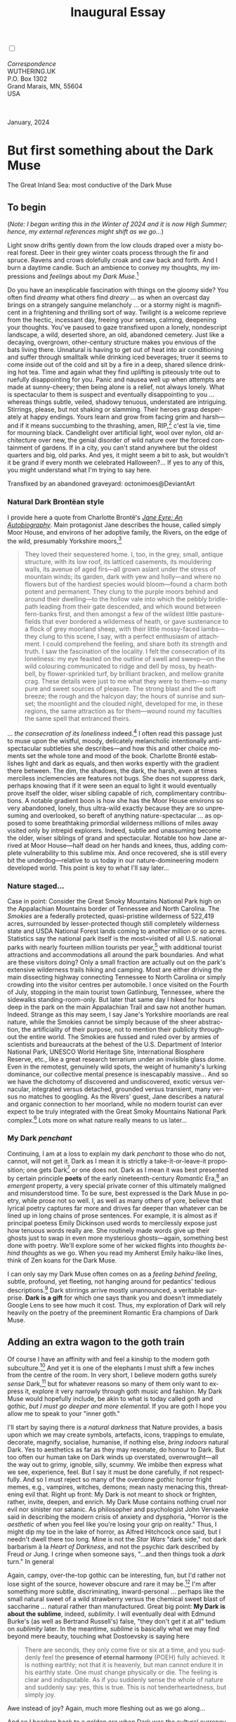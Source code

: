 #+TITLE: Inaugural Essay
# Place author here
#+AUTHOR:
# Place email here
#+EMAIL: 
# Call borgauf/insert-dateutc.1 here
#+DATE: 
# #+Filetags: :SAGA +TAGS: experiment_nata(e) idea_nata(i)
# #chem_nata(c) logs_nata(l) y_stem(y)
#+LANGUAGE:  en
# #+INFOJS_OPT: view:showall ltoc:t mouse:underline
#+HTML_HEAD: <link rel="stylesheet" href="./wuth.css" type="text/css">
#+HTML_HEAD: <link rel="stylesheet" href="./ox-tufte.css" type="text/css">
#+HTML_HEAD_EXTRA: <style>
#+HTML_HEAD_EXTRA: article > div.org-src-container {
#+HTML_HEAD_EXTRA:     width: var(--ox-tufte-content-width);
#+HTML_HEAD_EXTRA:     max-width: var(--ox-tufte-content-width);
#+HTML_HEAD_EXTRA:     clear: none;
#+HTML_HEAD_EXTRA: }
#+HTML_HEAD_EXTRA: article > section .org-src-container {
#+HTML_HEAD_EXTRA:     width: var(--ox-tufte-src-code-width);
#+HTML_HEAD_EXTRA:     max-width: var(--ox-tufte-src-code-width);
#+HTML_HEAD_EXTRA:     clear: none;
#+HTML_HEAD_EXTRA: }
#+HTML_HEAD_EXTRA: div.org-src-container > pre { clear: none; }
#+HTML_HEAD_EXTRA: pre.example {clear: none; }
#+HTML_HEAD_EXTRA: </style>
#+EXPORT_SELECT_TAGS: export
#+EXPORT_EXCLUDE_TAGS: noexport
#+EXPORT_FILE_NAME: index.html
#+OPTIONS: H:15 num:15 toc:nil \n:nil @:t ::t |:t _:{} *:t ^:{} prop:nil
# #+OPTIONS: prop:t # This makes MathJax not work +OPTIONS:
# #tex:imagemagick # this makes MathJax work
#+OPTIONS: tex:t num:nil
# This also replaces MathJax with images, i.e., don’t use.  #+OPTIONS:
# tex:dvipng
#+LATEX_CLASS: article
#+LATEX_CLASS_OPTIONS: [american]
# Setup tikz package for both LaTeX and HTML export:
#+LATEX_HEADER: \usepackqqqage{tikz}
#+LATEX_HEADER: \usepackage{commath}
#+LaTeX_HEADER: \usepackage{pgfplots}
#+LaTeX_HEADER: \usepackage{sansmath}
#+LaTeX_HEADER: \usepackage{mathtools}
# #+HTML_MATHJAX: align: left indent: 5em tagside: left font:
# #Neo-Euler
#+PROPERTY: header-args:latex+ :packages '(("" "tikz"))
#+PROPERTY: header-args:latex+ :exports results :fit yes
#+STARTUP: showall
#+STARTUP: align
#+STARTUP: indent
# This makes MathJax/LaTeX appear in buffer (UTF-8)
#+STARTUP: entitiespretty
# #+STARTUP: logdrawer # This makes pictures appear in buffer
#+STARTUP: inlineimages
#+STARTUP: fnadjust

#+OPTIONS: html-style:nil
# #+BIBLIOGRAPHY: ref plain

@@html:<label for="mn-demo" class="margin-toggle"></label>
<input type="checkbox" id="mn-demo" class="margin-toggle">
<span class="marginnote">@@
[[file:images/InlandSeaDType4.png]]
\\
\\
/Correspondence/ \\
WUTHERING.UK \\
P.O. Box 1302 \\
Grand Marais, MN, 55604 \\
USA \\
\\
\\
@@html:</span>@@

#+begin_export html
<img src="./images/WutheringKunstlerBanner.png" alt="Title" class=".wtitle">
<span class="cap">January, 2024</span>
#+end_export

# * 
# #+begin_export html
# <img src="./images/Wuthering10.png" alt="Title" class=".wtitle">
# <span class="cap">Wuthering Explainer, January, 2024</span>
# #+end_export

* But first something about the Dark Muse

#+begin_export html
<img src="./images/inlandseagmharbour20220414_2.png" width="730" alt="Harbour view out to sea">
<span class="cap">The Great Inland Sea: most conductive of the Dark Muse</span>
#+end_export

** To begin

(/Note: I began writing this in the Winter of 2024 and it is now High
Summer; hence, my external references might shift as we go.../)

Light snow drifts gently down from the low clouds draped over a misty
boreal forest. Deer in their grey winter coats process through the fir
and spruce. Ravens and crows dolefully croak and caw back and
forth. And I burn a daytime candle. Such an ambience to convey my
thoughts, my impressions and /feelings/ about my /Dark Muse/.[fn:1]

Do you have an inexplicable fascination with things on the gloomy
side? You often find /dreamy/ what others find /dreary/ ... as when an
overcast day brings on a strangely sanguine melancholy ... or a stormy
night is magnificent in a frightening and thrilling sort of
way. Twilight is a welcome reprieve from the hectic, incessant day,
freeing your senses, calming, deepening your thoughts. You've paused
to gaze transfixed upon a lonely, nondescript landscape, a wild,
deserted shore, an old, abandoned cemetery. Just like a decaying,
overgrown, other-century structure makes you envious of the bats
living there. Unnatural is having to get out of heat into air
conditioning and suffer through smalltalk while drinking iced
beverages; truer it seems to come inside out of the cold and sit by a
fire in a deep, shared silence drinking hot tea. Time and again what
they find uplifting is piteously trite out to ruefully disappointing
for you. Panic and nausea well up when attempts are made at
sunny-cheery; then being alone is a relief, not always lonely. What is
spectacular to them is suspect and eventually disappointing to you
... whereas things subtle, veiled, shadowy tenuous, understated are
intriguing. Stirrings, please, but not shaking or slamming. Their
heroes grasp desperately at happy endings. Yours learn and grow from
facing grim and harsh---and if it means succumbing to the thrashing,
amen, RIP,[fn:2] c'est la vie, time for mourning black. Candlelight
over artificial light, wool over nylon, old architecture over new, the
genial disorder of wild nature over the forced containment of
gardens. If in a city, you can't stand anywhere but the oldest
quarters and big, old parks.  And yes, it might seem a bit to ask, but
wouldn't it be grand if every month we celebrated Halloween?...  If yes
to any of this, you might understand what I'm trying to say here.

#+begin_export html
<a href="https://www.deviantart.com/octonimoes/art/Untitled-955543653" target="_blank"><img src="./images/graveyard1.jpg" width="730" alt="Abandoned graveyard"></a>
<span class="cap">Transfixed by an abandoned graveyard: octonimoes@DeviantArt</span>
#+end_export


*** Natural Dark Brontëan style

I provide here a quote from Charlotte Brontë's /[[https://en.wikipedia.org/wiki/Jane_Eyre][Jane Eyre: An
Autobiography]]/. Main protagonist Jane describes the house, called
simply Moor House, and environs of her adoptive family, the Rivers, on
the edge of the wild, presumably Yorkshire moors,[fn:3]

#+begin_quote
They loved their sequestered home. I, too, in the grey, small, antique
structure, with its low roof, its latticed casements, its mouldering
walls, its avenue of aged firs---all grown aslant under the stress of
mountain winds; its garden, dark with yew and holly---and where no
flowers but of the hardiest species would bloom---found a charm both
potent and permanent. They clung to the purple moors behind and around
their dwelling---to the hollow vale into which the pebbly bridle-path
leading from their gate descended, and which wound between fern-banks
first, and then amongst a few of the wildest little pasture-fields
that ever bordered a wilderness of heath, or gave sustenance to a
flock of grey moorland sheep, with their little mossy-faced
lambs---they clung to this scene, I say, with a perfect enthusiasm of
attachment. I could comprehend the feeling, and share both its
strength and truth. I saw the fascination of the locality. I felt the
consecration of its loneliness: my eye feasted on the outline of swell
and sweep---on the wild colouring communicated to ridge and dell by
moss, by heath-bell, by flower-sprinkled turf, by brilliant bracken,
and mellow granite crag. These details were just to me what they were
to them---so many pure and sweet sources of pleasure. The strong blast
and the soft breeze; the rough and the halcyon day; the hours of
sunrise and sunset; the moonlight and the clouded night, developed for
me, in these regions, the same attraction as for them---wound round my
faculties the same spell that entranced theirs.
#+end_quote

... /the consecration of its loneliness/ indeed.[fn:4] I often read
this passage just to muse upon the wistful, moody, delicately
melancholic intentionally anti-spectacular subtleties she
describes---and how this and other choice moments set the whole tone
and mood of the book. Charlotte Brontë establishes light and dark as
equals, and then works expertly with the gradient there between. The
dim, the shadows, the dark, the harsh, even at times merciless
inclemencies are features not bugs. She does not suppress dark,
perhaps knowing that if it were seen an equal to light it would
eventually prove itself the older, wiser sibling capable of rich,
complimentary contributions. A notable gradient boon is how she has
the Moor House environs so very abandoned, lonely, thus ultra-wild
exactly because they are so unpresuming and overlooked, so bereft of
anything nature-spectacular ... as opposed to some breathtaking
primordial wilderness millions of miles away visited only by intrepid
explorers. Indeed, subtle and unassuming become the older, wiser
siblings of grand and spectacular. Notable too how Jane arrived at
Moor House---half dead on her hands and knees, thus, adding complete
vulnerability to this sublime mix. And once recovered, she is still
every bit the underdog---relative to us today in our
nature-domineering modern developed world. This point is key to what
I'll say later...

*** Nature staged...

Case in point: Consider the Great Smoky Mountains National Park high
on the Appalachian Mountains border of Tennessee and North
Carolina. The /Smokies/ are a federally protected, quasi-pristine
wilderness of 522,419 acres, surrounded by lesser-protected though
still completely wilderness state and USDA National Forest lands
coming to another million or so acres. Statistics say the national
park itself is the most=visited of all U.S. national parks with nearly
fourteen million tourists per year,[fn:5] with additional tourist
attractions and accommodations all around the park boundaries. And
what are these visitors doing? Only a small fraction are actually out
on the park's extensive wilderness trails hiking and camping. Most are
either driving the main dissecting highway connecting Tennessee to
North Carolina or simply crowding into the visitor centres per
automobile. I once visited on the Fourth of July, stopping in the main
tourist town Gatlinburg, Tennessee, where the sidewalks
standing-room-only. But later that same day I hiked for hours deep in
the park on the main Appalachian Trail and saw not another
human. Indeed. Strange as this may seem, I say Jane's Yorkshire
moorlands are real nature, while the Smokies cannot be simply because
of the sheer abstraction, the artificiality of their purpose, not to
mention their publicity throughout the entire world. The Smokies are
fussed and ruled over by armies of scientists and bureaucrats at the
behest of the U.S. Department of Interior National Park, UNESCO World
Heritage Site, International Biosphere Reserve, etc., like a great
research terrarium under an invisible glass dome. Even in the
remotest, genuinely wild spots, the weight of humanity's lurking
dominance, our collective mental presence is inescapably
massive... And so we have the dichotomy of discovered and
undiscovered, exotic versus vernacular, integrated versus detached,
grounded versus transient, many versus no matches to googling. As the
Rivers' guest, Jane describes a natural and organic connection to her
moorland, while no modern tourist can ever expect to be truly
integrated with the Great Smoky Mountains National Park complex.[fn:6]
Lots more on what nature really means to us later...

*** My Dark /penchant/

Continuing, I am at a loss to explain my dark /penchant/ to those who
do not, cannot, will not get it. Dark as I mean it is strictly a
take-it-or-leave-it proposition; one gets Dark[fn:7] or one does
not. Dark as I mean it was best presented by certain principle *poets*
of the early nineteenth-century /Romantic/ Era,[fn:8] an /emergent/
property, a very special private corner of this ultimately maligned
and misunderstood time. To be sure, best expressed is the Dark Muse in
poetry, while prose not so well. I, as well as many others of yore,
believe that lyrical poetry captures far more and drives far deeper
than whatever can be lined up in long chains of prose sentences. For
example, it is almost as if principal poetess Emily Dickinson used
words to mercilessly expose just how tenuous words really are. She
routinely made words give up their ghosts just to swap in even more
mysterious ghosts---again, something best done with poetry. We'll
explore some of her wicked flights into /thoughts behind thoughts/ as
we go. When you read my Amherst Emily haiku-like lines, think of Zen
koans for the Dark Muse.

I can only say my Dark Muse often comes on as a /feeling behind
feeling/, subtle, profound, yet fleeting, not hanging around for
pedantics' tedious descriptions.[fn:9] Dark stirrings arrive mostly
unannounced, a veritable surprise. *Dark is a gift* for which one says
thank you and doesn't immediately Google Lens to see how much it
cost. Thus, my exploration of Dark will rely heavily on the poetry of
the preeminent Romantic Era champions of Dark Muse.

** Adding an extra wagon to the goth train

Of course I have an affinity with and feel a kinship to the modern
goth subculture.[fn:10] And yet it is one of the elephants I must shift
a few inches from the centre of the room. In very short, I believe
modern goths surely /sense/ Dark,[fn:11] but for whatever reasons so
many of them only want to express it, explore it very narrowly through
goth music and fashion. My Dark Muse would hopefully include, be akin
to what is today called goth and gothic, /but I must go deeper and
more elemental/. If you are goth I hope you allow me to speak to your
"inner goth."

I'll start by saying there is a /natural darkness/ that Nature
provides, a basis upon which we may create symbols, artefacts, icons,
trappings to emulate, decorate, magnify, socialise, humanise, if
nothing else, /bring indoors/ natural Dark. Yes to aesthetics as far
as they may resonate, do honour to Dark. But too often our human take
on Dark winds up overstated, overwrought---all the way out to grimy,
ignoble, silly, scummy. We imbibe then express what we see,
experience, feel. But I say it must be done carefully, if not
respectfully. And so I must reject so many of the overdone /gothic/
horror fright memes, e.g., vampires, witches, demons; mean nasty
menacing this, threatening evil that. Right up front: My Dark is
not meant to shock or frighten, rather, invite, deepen, and enrich. My
Dark Muse contains nothing cruel nor evil nor sinister nor satanic. As
philosopher and psychologist John Vervaeke said in describing the
modern crisis of anxiety and dysphoria, "Horror is the /aesthetic/ of
when you feel like you're losing your grip on reality." Thus, I might
dip my toe in the lake of horror, as Alfred Hitchcock once said, but I
needn't dwell there too long. Mine is not the /Star Wars/ "dark side,"
not dark barbarism à la /Heart of Darkness/, and not the psychic dark
described by Freud or Jung. I cringe when someone says, "...and then
things took a /dark/ turn." In general

\begin{align*}
\large{\text{Dark} \ne \text{negative}}
\end{align*}

Again, campy, over-the-top gothic can be interesting, fun, but I'd
rather not lose sight of the source, however obscure and rare it may
be.[fn:12] I'm after something more subtle, discriminating,
inward-personal ... perhaps like the small natural sweet of a wild
strawberry versus the chemical sweet blast of saccharine ... natural
rather than manufactured. Great big point: *My Dark is about the
sublime*, indeed, /sublimity/. I will eventually deal with Edmund
Burke's (as well as Bertrand Russell's) false, "they don't get it at
all" tedium on /sublimity/ later. In the meantime, /sublime/ is
basically what we may find beyond mere beauty, touching what
Dostoevsky is saying here

#+begin_quote
There are seconds, they only come five or six at a time, and you
suddenly feel the *presence of eternal harmony* (POEH) fully
achieved. It is nothing earthly; not that it is heavenly, but man
cannot endure it in his earthly state. One must change physically or
die. The feeling is clear and indisputable. As if you suddenly sense
the whole of nature and suddenly say: yes, this is true. This is not
tenderheartedness, but simply joy.
#+end_quote

Awe instead of joy? Again, much more fleshing out as we go along...

And so I hearken back to a golden era when Dark was the cultural
currency, to be sure, the early nineteenth century, a time when my key
poets, my /principals/ (e.g. Poe, Novalis, the Brontës) showed us how
triste and Stygian can be so very subtle and sublime. I'm after
something /I will not outgrow/, rather, continue as my raison d'être
sustaining me to my grave. And so I say there must be no "aging out of
the scene" as I fear often happens with modern goth.[fn:13] Rather, the Dark
Muse should be a deepening and widening and transcendence for one's
entire life.

#+begin_export html
<a href="https://www.deviantart.com/halloweenjack1960/art/female-Strigoi-971932475" target="_blank"><img src="./images/female_strigoi.jpg" width="730" alt="Female Strigoi"></a>
<span class="cap">Female Strigoi by HalloweenJack1960@DeviantArt</span>
#+end_export

** Anti-English retrenchment

Another ox gored is my rejection of modern dumbed-down American street
English, which has permeated modern society virtually
worldwide. Basically, I mean to sound more erudite, sophisticated,
intellectual with my use of past-century British-tinted English. Why?
Simply because the English of the early-nineteenth century was like a
thoroughbred race horse, sleek and powerful, capable of amazingly deep
and magical expression. Contrast this with beggared, destitute,
impoverished, needlessly retrenched modern American street English,
which requires a buy-in to a particularly base, ignorant, crude and
aggressive hipster Zeitgeist. Which I repudiate, not going
there. Although I'm sure I'll occasionally slip up.[fn:14]

Back in the day, people were more genteel, thoughtful,
fine-spoken. Indeed, back when having character and honour, when
showing decorum and graciousness was a way of life. As a result, their
poetry could express the depths and heights of human thought and
sensitivities so much better.[fn:15] In past centuries they understood
the human need for holiness, grandeur, the epic and eternal. I say all
of this is necessary to fully grasp their exquisite take on the Dark
Muse. Compare this with the crypto-rebel posers we see everywhere
today who believe being coarse, crass, base, irreverent---and
arrogantly in-your-face about it---is somehow progressive and
desirable...

But on the other hand, it might just be that I've finally succumbed to
the influence of all those schoolmarms back in my distant 1950s-60s
childhood who made us read, e.g., Shakespeare and Hawthorn, all those
nearing-retirement throw-backs who held up "wordy," other-century
English as superior. Mrs Mugwortlawny was right, you know. And yes,
I'll occasionally drop foreign as well as Latin words and phrases, my
foreign language being German. You have been warned...

** Dark like me?

For me life seems empty, insipid, weak, every moment rudderless,
misspent, crushingly mundane without a strong and constant current of
the Dark Muse. It is as if life cannot be properly understood without
the dark perspective. And then I wonder, *is this nature or nurture*?
That is to say, are we innately so, or is this something
acculturated?[fn:16] I /feel/ it is the former. One simply /feels/
the tug of Dark---regardless of any sort of prepping or grooming. But
let's do another quick litmus test. I present here a short, simple
poem from my main darkness benefactress, the poetess who stands at the
centre of everything I mean to say about dark, namely, Emily Jane
Brontë[fn:17]

#+begin_verse
Fall, leaves, fall; die, flowers, away;
Lengthen night and shorten day;
Every leaf speaks bliss to me
Fluttering from the autumn tree.
I shall smile when wreaths of snow
Blossom where the rose should grow;
I shall sing when night’s decay
Ushers in a drearier day.
#+end_verse

Here EB is direct, blunt even. But now we know. Either she speaks to
something in you, or you are part of the majority who finds
it---weird, abnormal, morbid, overwrought, puerile, even sick or
evil. To be sure, my dark /penchant/ gets mostly deer-in-headlights
responses, if not outright hostility. The openly hostile see my dark
druthers as morose, morbid, as wallowing in self-pity, seeking
attention, dwelling on the negative---and then the quick DSM–5
look-up.[fn:18] I beg to differ...

Here is something a bit lighter but the same basic idea from
/Christina Rossetti/ [fn:19]

#+begin_verse
Fade tender lily,
Fade O crimson rose,
Fade every flower
Sweetest flower that blows.

Go chilly Autumn,
Come O Winter cold;
Let the green things die away
Into common mould.

Birth follows hard on death,
Life on withering:
Hasten, we shall come the sooner
Back to pleasant Spring.
#+end_verse

Rossetti exposits a dark fatalism, ending with hope bound in humble
expectancy. I like to think these two English poetesses are expressing
an informed, matured melancholy that bespeaks a deeper understanding
of life---all because of their grasp of Dark.

And another poem,[fn:20] here Longfellow's /Snow-flakes/ from a
collection published in 1863

#+begin_verse
Out of the bosom of the Air,
      Out of the cloud-folds of her garments shaken,
Over the woodlands brown and bare,
      Over the harvest-fields forsaken,
            Silent, and soft, and slow
            Descends the snow.

Even as our cloudy fancies take
      Suddenly shape in some divine expression,
Even as the troubled heart doth make
      In the white countenance confession,
            The troubled sky reveals
            The grief it feels.

This is the poem of the air,
      Slowly in silent syllables recorded;
This is the secret of despair,
      Long in its cloudy bosom hoarded,
            Now whispered and revealed
            To wood and field.
#+end_verse

Here I see Longfellow[fn:21] looking to the natural world and
/poetising/, to be sure, /darkly/. The idea of poetising, the
/poetisation/ of nature and life was central to the Romantic
Movement.[fn:22] It parallels the long-standing belief that we humans
explain ourselves through, embed our lives in narratives. And so
agents, triggers of mental affliction and depression---despair, grief,
misery---are transformed into more equanimous states of sadness and
melancholy, hopefully bringing us to a higher emotional
maturity.[fn:23] In some paradoxical way, nature and darkness
eventually become healers ... as if the initial agony and sorrow are a
ravaging cancer or virus that may eventually fade into remission, but
we can never entirely conquer, eliminate whilst on Earth, hence, a
strange symbiosis must be struck... As I will endeavour to explain,
being /mortal/ was wholly different experience back then.

This /poetising/ of Nature dark and mystical was the modus operandi of
my select nineteenth-century poets. Rather than avoid, they sought
out, /embraced/ their Dark Muse, something we today in our
brightly-lit, cordoned-off world usually think of as wrong-headed. I
contend we have lost this subtle art of moving hardship, tragedy,
emotional crises into a stasis remission melancholy. Today, we wage a
full-scale war against melancholia psycho-analyses and prescription
psycho-pharma drugs. And so too often we are failures at finding a
/modus vivendi/[fn:24] vis-à-vis the trials and tribulations of life
as our ancestors once did.

*** Suffering

#+begin_verse
After great pain, a formal feeling comes ---
The Nerves sit ceremonious, like Tombs ---
The stiff Heart questions ‘was it He, that bore,’
And ‘Yesterday, or Centuries before’?

The Feet, mechanical, go round ---
A Wooden way
Of Ground, or Air, or Ought ---
Regardless grown,
A Quartz contentment, like a stone ---

This is the Hour of Lead ---
Remembered, if outlived,
As Freezing persons, recollect the Snow ---
First --- Chill --- then Stupor --- then the letting go ---
#+end_verse

As Emily Elizabeth Dickinson[fn:25] of mid-1800s Amherst,
Massachusetts, relates, the human must suffer in a severe if not grand
way. Again, all we may ever do is disperse the initially searing,
inescapable pain to a dull, hopefully diluted ache in the ever-growing
backdrop of time. Though again I would say this was better conducted
in the past than today. How, why? Because they did not attempt to
contain, disguise, systematise, or /process/ greif; rather, greif was
faced directly, /pain was shared/, empathy a way of communal life. And
so emotional space was allotted, support was shared, organic, and
natural. Strikingly different from today was their acceptance of
/doom/[fn:26] and fate, two concepts antithetical to our dynamic,
positivist, self-determining, fix/paper-over-everything-quickly modern
ways.

Consider Queen Victoria[fn:27] who wore mourning black from the time
of her husband Prince Albert's death in 1861 till the end of her life
in 1901. Likewise, Amélie of Leuchtenberg who upon losing her husband
Pedro I of Brazil in 1834, wore mourning black until her death
in 1873. In those days death was properly, officially mourned. No one
chivvied mourners along with their grief and sadness. Contrast this
with today's all-too-prevalent disassociation, the confused emotional
shutdown, the disorganised quasi-denial and suppression we moderns too
often show towards death[fn:28]. For the early nineteenth century,
poetising life's train of tragedy was /depression deconstruction/ as a
life skill. The slings and arrows of human existence found conjunction
with /Nature/, /Dark/, and /Faith/ through poetry, thereby
highlighting, elevating our uniquely human experience on Earth,
*casting a gossamer of sublimity over our natural existence like no
other generation before or since*. Theirs was the deepest exploration
of our true humanness that I know, and, thus, something I must pursue
and showcase here.

** But why Dark?

But still, why Dark? Dark speaks to me. But again, how, why? Lack of a
clear and simple answer forces me into a regrettably wordier one?
Dark remains mysterious---no matter how many different angles from
which I try to imbibe and then express it. Dark is something
instinctual, cathartic, evocative, centring for me. Dark is more than
the lack of light. Dark can lead the imagination to riot. The moss,
lichens, and mushrooms in the secretive shadows of the forest incite
so much more than the spectacular sunny vista across the forest
valley. Let's give spectacular a rest.

The fresh-cut rose elicits a simple response, but the faded rose
another---deeper, but for me never "depressing". Here is something
from my novel /Emily of Wolkeld/ [fn:29]

#+begin_quote
The new cut rose: Initially beautiful, thereafter dried and
desiccated, lost forever its initial delicate beauty and
fragrance. Once affording a glimpse of perfection, only reminiscent
thereafter. Beauty always some fleeting illusion or madness? Moreover
its eclipse, joining, leading the shadows of our relentless doom, our
march to the grave. And though I live in this momentary brilliance, I
still search my night shore; for until now I have known only of
beauty’s haunting rumour, of love’s promise, those slightest
quickenings of things necessarily rare and formerly peripheral. Yes,
in this moment I may have some of love’s bliss, of roses' beauty, but
I know I shall cherish with a larger, more mature heart the memories
thereof, echoes sent down life’s long, clouded memory hall as true and
lasting blessings.
#+end_quote

Yes, there might have been a dinner invite for me back in the day... 

Let's see another example of get-it-or-don't, this time another poem
from Emily Dickinson, her /There's a certain slant of light/[fn:30]

#+begin_verse
There's a certain Slant of light,
Winter Afternoons — 
That oppresses, like the Heft
Of Cathedral Tunes --- 

Heavenly Hurt, it gives us --- 
We can find no scar, 
But internal difference --- 
Where the Meanings, are --- 

None may teach it – Any --- 
'Tis the seal Despair --- 
An imperial affliction 
Sent us of the Air --- 

When it comes, the Landscape listens --- 
Shadows – hold their breath --- 
When it goes, 'tis like the Distance 
On the look of Death --- 
#+end_verse

Let that sink in for a while... The last line includes /Death/
capitalised.[fn:31] Again, I must emphasise these nineteenth-century
artists approached human mortality much differently than we do
today. Unfortunately, this past-century view of Death has become
opaque, lost. I hope to rediscover it. I'll start by positing their
understanding of Death was integral to their understanding of
Nature...

** Pre-modern Nature and Death

/The main points being:/
+ True nature is /birth, growth, deterioration, and death/, full
  stop, nothing else...
+ ...ergo, /nature is not a place/, inside or out, rather, a state of
  being, existence itself...
+ ...ergo, no degrees of nature, rather, nature constant ubiquitous...
+ ...ergo, death is an integral part of true nature.
+ The increasingly extra-natural, quasi-immortal modern human
+ My Romantic Era poets' direct exposure to nature dominant versus our
  aloofness, estrangement from nature as planet-spatial.

I hold that our modern, twenty-first-century understanding of nature
is very different than Nature of early-nineteenth-century poets such
as William and Dorothy Wordsworth, or the Haworth and Amherst
Emilies.[fn:32] Alone the fact that our typical indoor living
environments today are more like modular, sealed /space stations/
plopped down on a hostile alien planet compared to the simpler, more
primitive structures of the not-so-distant past... Quite literally, the
Brontës' Haworth parsonage, built in 1778 out of local stone and wood
and clay, had more in common with human shelters from one, /two/
thousand years previous than with our modern suburban homes only some
two hundred years later.

#+begin_export html
<a href="https://www.deviantart.com/celestin0/art/Tadao-Ando-museum-in-Japan-962338432" target="_blank"><img src="./images/tadao_ando_museum_in_japan_by_celestin0.jpg" width="800" alt="Tadao Ando Museum"></a>
<span class="cap">Tadao Ando Museum art by Celestin0@DeviantArt</span>
#+end_export

Hence,

#+begin_quote
in just the past two to three hundred years a very steep, vertical
gradient or differential has grown between indoors and outdoors.
#+end_quote

This, in turn, has brought us to see nature more as a /place/ separate
and outside, cut off, away from our artificial, high-tech, controlled
and regulated modern indoor spaces[fn:33] ... which, in turn, has lead
us to rate /outdoors nature/ on continua of relative wildness and
remoteness from our sealed-off, self-contained, humans-only
environments. Indeed...

@@html:<label for="mn-demo" class="margin-toggle"></label>
<input type="checkbox" id="mn-demo" class="margin-toggle">
<span class="marginnote">
<a href="https://www.deviantart.com/steve-lease/art/Untitled-1013699667" target="_blank">
<img src="./images/PeasantGirlWithLamb.png" alt="Title"
class=".wtitle"></a>
<span class="cap">Homespun and one of its sources. Original art from Steve-Lease (DeviantArt.com)</span>@@
@@html:</span>@@

Even as late as my own childhood the term /homespun/ was in use to
indicate a poor, unsophisticated person, a country bumkin, a hick from
the sticks. The term referred to a person's clothing being homemade
from locally-sourced, hand-spun and woven materials such as linen and
wool rather than factory-made retail clothing. The early-nineteenth
century Brontëan West Yorkshire would have seen the majority of the
villagers in homespun, all but a few garments not hand-tailored
bespoke.[fn:34] And of course food was entirely from local
production. Hence, a person's daily resources were overwhelmingly
local, a small bit perhaps coming from a nearby /market town/, while
only the most exotic items (e.g., a clock, a fine musical instrument)
would have come from farther away. Today, however, this supply pyramid
is completely flipped, as nearly everything comes from far (far!) away
(e.g. China), while only a few personal items would be from a local or
even regional source.[fn:35] And so in Brontëan times (first half of
the 1800s) the surrounding land was agriculturally domesticated, a
working partner. Contrast this with today's urban-suburban populations
hardly ever in contact with farmers or their farms. Nor do we know
anything about where our clothing came from. Today, nature as "the
land," as our immediate provider, has been completely abstracted into
concepts such as /ecosystems/, which implies we are now removed
observers controlling nature as if it were just another of our
mechanical objects.

No doubt we have always made a distinction between being /inside/ a
shelter and going /outside/ into the so-called /elements/. But
starting some six to ten thousand years ago we began to give up
aboriginal nomadic life and its direct daily contact with said
untamed, uncontrolled elements in order to establish permanent
city-states supported by mass monoculture agriculture. And so indoor
environments in ever-expanding urban centres became increasingly
physically removed, walled off from the wild natural world, becoming
evermore self-contained, all-encompassing, self-referencing, thus,
/recursively derivative/.[fn:36]

Along with this growing separation came mentalities, narratives
increasingly based indoors and /extra-natural/.[fn:37] Being indoors
meant we no longer were in direct contact with the nature spirits all
around; instead, praying to an extra-natural, off-world monotheistic
God in architectural showcase churches.[fn:38] Western architecture
seemed to reach a fantastical aesthetic crescendo in the Victorian
nineteenth century[fn:39], coinciding with an exponential growth in
urban population which had just passed an inflection point. Today the
steepness of our indoor-outdoor gradient has increased even more since
Victorian times ... resulting in a humanity more abstracted
/extra-natural/ than ever. How then may we, a species seemingly
capable of great adaptability, objectively measure our
separation from nature?

But then what is this human adaptability? I posit there are two sorts
of adaptability leading to,

 a) a permanent (beneficial) alteration, or
 b) a temporary adjustment, an allowance for less-that-optimal
    conditions, supposing an eventual return to optimal conditions.

We humans, I contend, are the second type of adaptable. This means we
are certainly no barometer species or "canary in the coal mine" of our
own well-being. We routinely ignore our fellow canary-like humans,
allowing them to suffer and die, their warnings unheeded. What has
domestic, urban, indoor living done to our brains, our sense of
belonging to the planet, to one another?  How can we even begin to
trace back the many rabbit hole bifurcations, the chain of derivatives
we've taken for all these centuries down and out and away from /nature
pure/?  To be sure, we have demonstrated a collective will to make
conditions better for us /and us alone/. We mainly see our dominion
over, abstraction away, separation from nature as fate, as
destiny. After all, our population doubling in less than fifty years
to eight billion[fn:40] says something to our intention and ability to
dominate. And we seem to have adapted our collective human psyche, our
narratives to this separation.[fn:41] /But is this sustainable?/ All
doomsday spinnings aside, many of us today have grown concerned over
the question of sustainability, concerned about our long arc of
estrangement from nature.[fn:42] Let me suggest a completely different
understanding of nature, namely---

#+begin_quote
Nature is not a place inside or outside of our human spaces, rather,
nature is everything going on everywhere. Nature is the myriad cycles
of *birth*, *growth*, *deterioration*, and *death* happening
everywhere all the time.
#+end_quote

I contend the Brontës, as well as other Romantic Era poets, knew,
sensed this pre-modern meaning of nature as beyond inside or
outside. Yes, one went outside, out into the elements. But once back
indoors, a Brontë sister was not so completely out of and above
nature's touch, influence, /doom/ as we now fancy ourselves. Again,
the cycles of birth, growth, deterioration, and especially death were
happening everywhere /sans emplacement/. Consider how the Industrial
Revolution created urban production landscapes vast and barren and so
completely devoid of any sort of nature, spatial or
otherwise---indeed, William Blake's "satanic mills." Here is what
Ludwig Klages in the late-1800s said

#+begin_quote
The face of the mainland has become a landscape of coerced
"Chicago-ifications" as humanity has fallen into an orgy of destruction
without precedence. So-called civilization wears the face of an
unleashed murderer, while the fullness, the bounty of the earth has
withered from his poisonous breath.
#+end_quote

This was a change on a scale never before seen, a huge and relatively
sudden step away from the physical world being solely the purveyance
of nature. And so even when the individual left his house he was still
deep within a massive concentration of extra-natural, human-exclusive
space and activity. Poverty in the pre-industrial rural landscape was
all but idyllic compared the grueling, grinding poverty of the
industrial cityscapes.[fn:43]

Here is an excerpt from Emily Brontë from her poem /Shall earth no more inspire thee/
where Mother Nature speaks directly to the wayward human

#+begin_verse
...
Thy mind is ever moving
In regions dark to thee;
Recall its useless roving—
Come back and dwell with me.
...
#+end_verse

I can't read this poem without having a very emotional
response. Indeed, the house of mirrors echo chamber that modern life
has become precludes any real adaptation. And so the choice is simple:
We can go back to nature /or/ continue our useless roving, which can
only lead to evermore alienation---from real Nature, as well as from
each other.

To be sure, so much ominous and doomsday has been said about mass
society in this modern industrialised world—all pointing to the
increasingly obvious fact that our vaunted adaptation skills are being
stretched to the breaking point, dysphoria increasing, ecological
collapse inevitable.

And again Emily Brontë, her epic /The night is darkening round me/

#+begin_verse
The night is darkening round me,
The wild winds coldly blow;
But a tyrant spell has bound me,
And I cannot, cannot go.

The giant trees are bending
Their bare boughs weighed with snow;
The storm is fast descending,
And yet I cannot go.

Clouds beyond clouds above me,
Wastes beyond wastes below;
But nothing drear can move me;
I will not, cannot go.
#+end_verse

Yes, she is outdoors "facing the elements," as we say. She even refers
to the wilds as "wastes" and as "drear."[fn:44] And yet she is
transfixed, frozen to the spot---and I cannot, cannot go, as she
says. Subjective terms like wastes and drear refer to the age-old
attitudes towards nature as a terrible, grim, inescapable master, a
sponsor of disaster and death, hardly over which to linger, let alone
wax poetic. But Romantic Era poets did just that, and to be sure,
grandeur and sublimity expressed in lines of verse was the surprising
result. Haworth Emily stopped, turned around, and stared directly at
an enemy previously known as all-powerful and unforgiving, and in so
doing she sensed something deep and personally transformative. She was
stirred to write lines that, for me at least, are the very centre of
the mystery of Life, Death, and the Dark Muse.

Now, contrast Brontëan Nature with Ernest Hemingway's
twentieth-century nature. Hemingway and his contemporaries rambled
hither and yon, all over the globe trying to find the ultimate nature
experience. He shut down his emotions and senses and forced his will
upon nature, dominating these exotic locations to prove his worthiness
as a man.

But of course it was all just macho-man theatre. If anything serious
had happened to him he could have been airlifted out to receive modern
medical care. Not the Romantic Era poets, however, who were in harm's
way with no timeouts, no escape. Would Hemingway have done all those
macho-man things if there had been no modern world with modern medical
aid just a plane ride away? Haworth Emily lived in a time when
/nothing/ was modern, i.e., her West Yorkshire moorlands were
semi-wilderness, and early eighteenth-century medicine didn't even
know about germs.[fn:45] Literally, a cut on a toe could become
infected resulting in death in those times. Thus, nature for a Brontë
sister was not a contest, nor a show, nor a game.

With nature as countless cycles of birth, growth, deterioration, and
death going on all around, the last two components, deterioration and
death, must be understood beyond our mechanistic reductionist modern
take of just physical malfunction.[fn:46] Back in the day, death was a
/force majeure/, but no longer thanks to modern medicine. It's almost
as if deterioration and death, two of nature's supposedly inescapable
realities, have been cordoned off---or at least placed under much
greater human control than ever before. /It's as if through modern
medicine we have begun to acquire a demi-godlike, proto-immortal veto
power over physical demise./ And with this control we have torn down,
dismantled a great component of spirituality, namely the reckoning of
one's mortality with a deity. Where once was supposed a /mortal/,
physical plane inferior an /immortal/ spiritual plane, we now would
believe only the physical plane to be relevant. And with this comes a
great psychic and spiritual impoverishment, the extent of which we
cannot fully know.

Though for the meantime death remains an undeniable certainty. Death
comes as it always has---from old age, fatal accident, or deadly
physical aggression or predation.[fn:47] But a completely different
attitude arises when modern healthcare's labyrinth of diagnoses,
drugs, procedures and surgeries routinely thwart what was once all but
certain, as well as swift demise. And so we've begun to lessen the
mystery of Death, overturn fate, consequence, and doom.

#+begin_verse
The days of our years are threescore years and ten; and if by reason of strength they be fourscore years, yet is their strength labour and sorrow; for it is soon cut off, and we fly away.
--- Psalm 90:10
#+end_verse

This is surely the old-fashioned take on death and its finalistic,
absolute inevitability so resounding as to constantly shake and echo
through life. Death as life's backstop, container, timer, combinator,
reaper.[fn:48] And so I say, as death is interrupted, so are the
greater human cycles of emotion and spirituality interrupted
... meaning if Death is also adjustable, as Emily Dickinson said it
/wasn't/, then we've adjusted the very fabric of reality away.

Indeed, what if we start to take command of Death's appointment book,
rerouting, rescheduling Death's comings and goings? Psalm 90:10 is
making the point that by no means are we guaranteed seventy or eighty
years of life, and even if we get them they might not be that
great. And yet we have grown to /expect/ from the implicit promises of
modern medical science a healthy, high-quality seventy, eighty,
ninety, or even more years. Again, modern medicine has disrupted the
two last components of a nature ubiquitous cyclic, i.e., deterioration
and death, thereby further collapsing our understanding of what true
nature is. Modern science has lessened the wallop of tragedy, weakened
overall the doominess of doom by redefining life as just so much
carbon-based machine circuitry, a mechanism that, in turn, is to be
better and better repaired, maintained, improved against entropic
wear-and-tear.[fn:49]

Allow me to relate a modern story about our new attitude towards
death. My father, who has since passed away, lost his /third/ wife to
lung cancer caused inevitably by decades of her smoking.[fn:50] But
instead of accepting this, he became angry and accused her doctors of
malpractice, threatening lawsuits. Nothing came of this, but I
wondered why such an irrational outburst? I eventually theorised that
from all the buzz surrounding the various possible medical
interventions---including their probabilities of success or
failure---he began to expect the death sentence of lung cancer could,
/should/ be beaten by some technology lurking in some corner of the
modern medical labyrinth. Death was not the long-anticipated reunion
with the Creator, rather, enmity and recriminations over the failure
of procedures and medications. Alas...

Back in the day, no one would have second-guessed Death's arrival to
such an absurd degree. Human life was like a boat with shallow
gunwales, the waves of Death able to lap over at any time. But today
the fourscore years spoken of in Psalms has become an all but
guaranteed minimum. Old age and death are increasingly spoken of as
"diseases" we can and should defeat. Death as a nuisance, indeed. My
father felt cheated when that three-, fourscore and more was not
forthcoming for his wife. But as you may anticipate, I contend life is
truly life only with Death---Death absolute and not easily pushed
back, much less obviated.

A sickly Anne Brontë[fn:51] on her final dying trip to Scarborough in
1849 made a stop in York where she insisted on seeing the York
Minster. Upon gazing up at the great cathedral she said, "If finite
power can do this..."  But then she was overcome with emotion and fell
silent. Anne was in a deep and personal death mindset of utter and
complete humility and reverence.

In my novel /Emily of Wolkeld/, which I will eventually discuss, one
character says yes to the question of whether she would go back to
Brontëan times in a time machine. Her friend then asks, But what if
you faced a fifty-fifty chance of dying from a now curable, fixable
condition?  She replies, I would /trust/ my life, and /trust/
my death. Indeed. My father did not trust his wife's death.

*** Teenage Dickinson's cemetery visit

Allow me to insert a passage from a letter Emily Dickinson wrote to
her friend Abiah Root in 1846 when she sixteen years of age. She describes a
visit to Boston and the first true American cemetery, Mount Auburn.[fn:52]

#+begin_quote
Have you ever been to Mount Auburn? If not, you can form but slight
conception of this "City of the Dead." It seems as if nature had
formed this spot with a distinct idea in view of its being a
resting-place for her children, where, wearied and disappointed, they
might stretch themselves beneath the spreading cypress, and close
their eyes "calmly as to a night's repose, or flower's at set of sun."
#+end_quote

...teenager Amherst Emily feeling the Dark Muse...

** Death births German Romanticism: Novalis

#+begin_quote
The world must be romanticised. In this way we will find again its
primal meaning. Romanticising is nothing but raising to a higher power
in a qualitative sense. In this process the lower Self becomes
identified with a better Self ... When I give a lofty meaning to the
commonplace, a mysterious prestige to the usual, the dignity of the
unknown to the known, an aura of infinity to the finite, then I am
romanticising. For the higher, the unknown, the mystical, the
infinite, the process is reversed---these are---expressed in terms of
their logarithms by such a connection---they are--reduced to familiar
terms.
#+end_quote

This is an oft-cited quote from[fn:53] the German nobleman George
Philipp Friedrich /Freiherr/ (Baron) von Hardenberg (1772---1801), pen
name *Novalis*, who is considered to be the original muse of the
German Romantic Movement ... paralleling similar ideals and sentiments
in Britain,[fn:54] which quickly spread throughout the
English-speaking diaspora and the West in general. Specifically, his
prose-poem cycle /Hymns to the Night/ [fn:55] electrified people
around him, initially a gathering of German salon intellectuals in
Jena, Thuringia, Germany.[fn:56] These thinkers rallied around
Novalis, whom they adopted as a sort of naïf mascot, building on
/HttN/ and Novalis' /poetising/, another term he used for the
romanticising of life. Indeed, what came to be known as Jena
Romanticism[fn:57] spread to eager circles and fertile grounds
throughout the West. They raised Novalis' idealisations of
/Poesie/ [fn:58] as an all-embracing paradigm to counter the cold,
dehumanising, thus /desensitising/ implications of Enlightenment Age
rationalism and determinism, as well as the stultifying formalisms of
Classicism. *Novalis sounded the charge to /re-sensitise/ the human
being*. Lots more on this later...

Alas, but here is where I become quite the iconoclast, primarily by
insisting /academe has Romanticism wrong!/ [fn:59] Even Novalis'
supporters, his Jena contemporaries, yes, even Novalis himself seemed
to lose the thread and march about spouting dessicated
intellectualisations.[fn:60] I posit that Novalis with his
foundational /HttN/ took off like a sleepwalker towards the Dark
Muse. However, Romanticism, as subsequently cooked up by "experts"
during and after, became a bloated, overanalysed, theory-bound,
cart-before-the-horse disaster. Or I will simply say German
Romanticism began true but veered off into the ditch---all while
Wordsworthian English Romanticism never really emphasised Dark to any
great extent, except for Coleridge's gothic borrowings from the
eighteenth century.[fn:61]

I contend Romanticism was a spiritual and cultural /force majeure/,
like a huge river breaking into multiple braided channels across a
broad landscape with little to say about it other than it was wet. And
so my whole point with WutheriingUK is to urge you to simply *read,
sigh, reflect---repeat* and not follow any of the scholarly
technocrats down their musty rabbit holes where the spirit of it all
suffocates. Of course this may seem naive context-free amateurish of
me, but the alternative is winding up lost and clueless as I believe
the vast majority of Romanticism scholars are. Academe Romanticism is
truly the blind leading the blind. But let's get to /HttN/...

Reading /HttN/ one cannot escape the sheer intensity of Novalis'
swoon-fest over Night and Death. Here is a small taste

#+begin_verse
I feel the flow of
Death's youth-giving flood;
To balsam and æther, it
Changes my blood!
I live all the daytime
In faith and in might:
And in holy rapture
I die every night.
#+end_verse

and just before came

#+begin_verse
What delight, what pleasure offers /thy/ life, to outweigh the transports of Death? Wears not everything that inspirits us the livery of the Night? Thy mother, it is she brings thee forth, and to her thou owest all thy glory.
#+end_verse

It my opinion /HttN/ is one of the densest, purest, most direct
attesting to the Dark Muse ever.[fn:62] As the legend tells, his
inspiration came from being grief-stricken at the death of his
fifteen-year-old fiancée Sophie von Kühn,[fn:63] to whose grave he
made a pilgrimage for one hundred nights. The Jena Set writer Ludwig
Tieck described the teenage Sophie

#+begin_quote
Even as a child, she gave an impression which---because it was so
gracious and spiritually lovely---we must call super-earthly or
heavenly, while through this radiant and almost transparent
countenance of hers we would be struck with the fear that it was too
tender and delicately woven for this life, that it was death or
immortality which looked at us so penetratingly from those shining
eyes; and only too often a rapid withering motion turned our fear into
an actual reality.
#+end_quote

Indeed, Sophie was a shining paragon of what I might call /apex human
sensitisation/ while on earth.[fn:64] And it was her death that threw
Novalis into despair so deep that he then could tap into his visionary
state. /HttN/ was most certainly not just the gymnastics of flipping
the sacred to profane and profane to sacred as Novalis himself
described romanticising poetising. He journeyed into Night and came
back with some of the most compelling Dark ever. But then yawned open
this great abyss between producers and describer-promoters...[fn:65]

** John Keats' sense of Beauty

Samuel Taylor Coleridge is generally accepted as the leading
intellectualiser of British Romanticism during its inception roughly
parallel to the Jena Romantic liftoff. Following is a Coleridge quote
as good as any

#+begin_quote
...first, that two forces should be conceived which counteract each
other by their essential nature; not only not in consequence of the
accidental direction of each, but as prior to all direction, nay, as
the primary forces from which the conditions of all possible
directions are derivative and deducible: secondly, that these forces
should be assumed to be both alike infinite, both alike
indestructible... this one power with its two inherent indestructible
yet counteracting forces, and the results or generations to which
their inter-penetration gives existence, in the living principle and
the process of our own self-consciousness.
#+end_quote

Indeed, such wordy intellectualisations are the usual fodder seized
upon by latter-day academes whipping up copy. Yes, Coleridge and
Wordsworth's /Lyrical Ballads/ is considered the cornerstone of
English Romanticism with its extensive poetising of Nature. And yet
these men do not seem to know the Dark Muse.

Now, let us consider what English poet John Keats said years
later in a 1817 letter to his brothers George and Thomas

#+begin_quote
...I mean *Negative Capability*, that is, when a man is capable of
being in uncertainties, mysteries, doubts, without any irritable
reaching after fact and reason---Coleridge, for instance, would let go
by a fine isolated verisimilitude caught from the Penetralium of
mystery, from being incapable of remaining content with
half-knowledge. This pursued through volumes would perhaps take us no
further than this, that with a great poet the sense of Beauty
overcomes every other consideration, or rather obliterates all
consideration.
#+end_quote

Keats repudiates hard and fast ideas, neatly, logically circumscribed,
battling it out for supremacy. Intellectualisations, great and
lengthy, especially of the "Penetralium[fn:66] of mystery," are just
so much verisimilar[fn:67] ramblings to him. Indeed, to /not/
immediately intellectualise, but to hold oneself in that maddeningly
counter-intuitive state of unresolved---just to see where it might
lead---is Keats' great insight. Feelings and impressions and what-ifs
must be gently, carefully raised up out of the mental ruckus. To be
sure, /Negative Capability/ is about /cognitive dissonance/ as a great
and necessary burden the poet must carry, a mental control technique
key towards deeper insights and understanding. And so the poet must
fly beyond the neat and tidy piles of logical-seeming words. Keats
went on to to obviate the sterility of academic intellectualisms with
his simple ode to Beauty. Here is the famed beginning of his "poetic
romance" /Endymion/

#+begin_verse
A thing of beauty is a joy for ever:
Its loveliness increases; it will never
Pass into nothingness; but still will keep
A bower quiet for us, and a sleep
Full of sweet dreams, and health, and quiet breathing.
Therefore, on every morrow, are we wreathing
A flowery band to bind us to the earth,
Spite of despondence, of the inhuman dearth
Of noble natures, of the gloomy days,
Of all the unhealthy and o'er-darkened ways
Made for our searching: yes, in spite of all,
Some shape of beauty moves away the pall
From our dark spirits. Such the sun, the moon,
Trees old and young, sprouting a shady boon
For simple sheep; and such are daffodils
With the green world they live in; and clear rills
That for themselves a cooling covert make
'Gainst the hot season; the mid forest brake,
Rich with a sprinkling of fair musk-rose blooms:
And such too is the grandeur of the dooms
We have imagined for the mighty dead;
All lovely tales that we have heard or read:
An endless fountain of immortal drink,
Pouring unto us from the heaven's brink.
#+end_verse

Take that Coleridge, you brachial babbling braincase! Again, *read,
sigh, reflect---repeat.* Let this sink in, dear reader.

In the 2009 film /Bright Star/, a touching verisimilar bio-drama about
Keats, there is a scene where, speaking to his love interest Fanny
Brawne, he says

#+begin_quote
A poet is not at all poetical. In fact, he the most unpoetical thing
in existence. He has no identity. He is continually filling some other
body---the sun, the moon... Poetic craft is a carcass, a
sham. If poetry does not come as naturally as leaves to a tree then
it had better not come at all.
#+end_quote

And then Fanny says, /I still don't know how to work out a poem./ To
which Keats says[fn:68]

#+begin_quote
A poem needs understanding through the senses. The point of diving
in a lake is not immediately to swim to the shore but to be in the
lake, to luxuriate in the sensation of water. You do not /work/ the
lake out. It is an experience beyond thought. Poetry soothes and
emboldens the soul to accept mystery.
#+end_quote

And thus, I would posit he, like I two centuries later, did not see
Romanticism as something needs bundling and explaining and stuck with
labels and herded into categories. The point of hearing birdsong is
not to think about male birds warding off other males while trying to
appeal to females, but to luxuriate in the wonderful chorus of
nature. Time and time again I listen to or read a description of
Romanticism and come away feeling the scholar, the author understood
nothing, rather, is simply stringing disparate bits and bobs together
towards some verisimilitude of a penetralia they don't really get or
understand. And so I say the intellectual prison in which academe has
stuck Romanticism should be opened up, the guards soundly switched and
run off, the prisoners let back out into the wide fields and deep
woods. And so I'll soon be thrashing the guards more thoroughly below...

** Thriving versus surviving; top dog versus underdog

In his book /The Genius of Instinct/ [fn:69] author and psychologist
Hendrie Weisinger insists we are hard-wired by nature to seek out the
best conditions in order to /thrive/, that any life other than one of
maximal thriving is time and energy wasted. He uses the example of
bats, which, according to research, have been observed to seek out
human buildings, preferring them over natural homes such as rock
outcrops, hollow trees, or caves. And in so doing, they enjoy
advantages such as better body temperature regulation, lower infant
mortality, less threat of predation. This may be true, /but wait/,
haven't these bats jumped /outside/ of the original constraints where
they once were completely integrated with nature? These advantaged
bats are now in a state of /trans/-bat-ism. But is this good for nature as a
whole? In effect, the bats have short-circuited their doom, their
fate. Again, what are the real long-term consequences?

Perhaps bats doing better is not too much of an imbalance vis-a-vis
the rest of their competitors and surrounding environment.[fn:70] And
yet what happens when a species keeps thriving more and more,
increasing its success statistics, stepping over, beyond any of the
natural restrictions that /total/ integration and harmony with nature
would have required? *Aren't we humans Exhibit A of just such an
out-of-control species?* And so I ask, how can all this so-called
thriving be good, end well?  How can a dominant species like
ours---which always seems to be "gaming the system," evermore
ingeniously and aggressively extra-natural---not eventually have to
pay some price? Simply put, How can more and more people consuming
more and more resources and energy, each of us fantasising about
success and prosperity, not result in an eventual overshoot disaster?

Nature seems to have two and only two models: A) steady-state
niche/stasis and B) exponential, dynamic growth. And whenever a
species is not restricted to its tightly integrated niche, then
exponential growth ensues---which eventually must hit an inflexion
point and take off dramatically and uncontrollably towards an
inevitable overshoot and crash.

I bring all this up because, to my mind, Emily Brontë was just this
sort of hard-pressed little bat out in the wilds---colony-less,
huddled in a hollow tree, barely eking out a marginal life. Here is
her /Plead for me/

#+begin_verse
Why I have persevered to shun
The common paths that others run;
And on a strange road journeyed on
Heedless alike of Wealth and Power—
Of Glory’s wreath and Pleasure’s flower.

These once indeed seemed Beings divine,
And they perchance heard vows of mine
And saw my offerings on their shrine—
But, careless gifts are seldom prized,
And mine were worthily despised;

My Darling Pain that wounds and sears
And wrings a blessing out from tears
By deadening me to real cares;
And yet, a king---though prudence well
Have taught thy subject to rebel.

And am I wrong to worship where
Faith cannot doubt nor Hope despair,
Since my own soul can grant my prayer?
Speak, God of Visions, plead for me
And tell why I have chosen thee!
#+end_verse

I consider this her ode to skipping the unnatural trans-human thrive
scene of her day and striking out into some Beyond to commune with her
God of Visions. Again, I must believe she was a little bat fluttering
across the semi-wilderness moorland, as true an existential
/underdog/, a quasi-equal of all the other underdog wild critters, as
was still possible back then.

Compare this with today's outdoor adventurer who, clad in his
technical gear from REI, Patagonia, North Face, drives to government
set-aside wilds such as the Smokies mentioned above in a
four-wheel-drive Jeep Cherokee, consumes protein bars and electrolyte
drinks, listens to appropriate New Age music with earbuds, takes smart
phone pictures and GoPro videos. Any mishaps? Call for immediate
helicopter rescue on the iPhone satellite connection... At some point
we're just amateur Earth astronauts, no?  When nature is truly in
balance, all participants are underdogs to some degree. But we modern
humans have demanded and gained al but total dominance over nature.

Emily Brontë died of anorexia-induced malnutrition, contaminated
water, tuberculosis---pick one, two, or all three---five months
after her thirtieth birthday. She only saw the greater world outside
of her tiny Haworth village and its surrounding hills for a few
months.[fn:71] As I've said, hers was a world containing nothing
modern as we know it, e.g., a cut on a toe could lead to an infection
requiring amputation, or even worse.

And yet one might insist her existence in the early nineteen century
was not really so very wild and rugged---compared to a remote
wilderness in Canada, the Rockies, or the Amazon Basin. Was she still
not observing nature from civilization's relative place of safety,
thereby rendering her observations just as tainted, just as removed
and relative as ours today? I say no. Clearly our modern place of
safety is so much greater than hers, as we of the twenty-first century
float above cruel Nature on unprecedented levels of high technology
materialism. Consider how we consume upwards of /one hundred times/
the resources and energy per capita as did one of our European
ancestors from 1800.[fn:72] I contend hers was a unique vantage point,
neither too exposed nor removed from elemental nature.

Still, I'm often confronted with modern scoffers who believe Romantic
Era poets only knew nature from picnics held at country estates where
dandies and their pampered ladies were attended by servants, as seen,
for example, in Hollywood film versions of Jane Austen's /Emma/[fn:73]

#+begin_export html
<img src="./images/EmmaPicnic2.png" width="770" alt="Emma picnic">
<span class="cap"><b>Emma</b> picnic in the harrowing wilds of England</span>
#+end_export

Again, for us moderns nature is a /place/, a /location/ away from and
diametrically opposite our modern space-station-like interior
spaces. Nature picks up somewhere outdoors, where it eventually
becomes the /Great Outdoors/. Basically, the farther afield from
modern civilization we can go, the truer and more authentic nature
supposedly becomes. And so we create a /nature continuum/ whereby a
trackless wilderness as far from civilization as possible is the
truest nature, while hardly nature at all would be a weedy ditch
behind a triple-paned windowed, vinyl-siding-clad, forced-air-HVAC
suburban house. Nature can only be very wild, thus, very far away from
the safety of our space-colony civilization. But let me again be
blunt: We do not get more nature simply because we have gone like
explorer astronauts way farther out from our sterile, artificial
exclusively human home base. /Nature is not something close or
remote/.

It is precisely because we have spoiled so much of our proximate
places that we elevate far-afield wilderness to a practically
quasi-off-planet status. Writers like Ernest Hemingway and Jack London
exploit fright memes in describing distant, exotic, hostile places
like the Yukon and Africa ... again, virtually identical to science
fiction stories of strange, hostile, dangerous, alien planets
conquered by brave, intrepid astronauts.

And so I insist my poets of the so-called Romantic Era were not
pampered dandies with their fine ladies strolling for a few bored
minutes on manicured estate grounds. Nor were they "white privilege"
beneficiaries of the "Age of Exploration" colonialism. My poets were
mainly short-lived little bats in their crevasses and corners, as
hard-pressed as any bats have ever been.

** Eighteenth-century British Dark

As alluded above, the world was seeing Dark decades before Novalis and
German Romanticism, specifically eighteenth-century Britain and what
might be called its /gothic movement/ staring off with the
doom-and-gloom /Graveyard School/ of poetry. After Graveyard, just
past mid-century, came the /gothic novel/ with an obviously formulaic
doom-and-gloom. But then came what might be called the /Night School/,
which became the basis of my dark corner of Romanticism.

*** The Graveyard School

It was only a few decades into the eighteenth century when there
emerged in Britain a style of poetry which has since been named the
/[[https://en.wikipedia.org/wiki/Graveyard_poets][Graveyard School]]/. As I do with Novalis and his /HttN/, I can't help
but believe these English Graveyarders were more sleepwalkers than any
sort of intentional movement leaders. My Exhibit A of Graveyard is
Edward Young's epic-length /[[https://www.gutenberg.org/files/33156/33156-h/33156-h.htm][The Complaint: or, Night-Thoughts on Life,
Death, & Immortality]]/ (or simply /Night-Thoughts/,
ca. 1742-1745).[fn:74] Bursting with a grandiosity only poetry can
reach, Young relentlessly spins out darkness and doom. To be sure, he
is Dark with a shudder, full of fright memes meant to weigh down and
ultimately defeat---if taken seriously. A quick taste

#+begin_verse
"When the cock crew, he wept”---smote by that eye
Which looks on me, on all: that Power, who bids
This midnight sentinel, with clarion shrill
(Emblem of that which shall awake the dead),
Rouse souls from slumber, into thoughts of heaven.
Shall I too weep? Where then is fortitude?
And, fortitude abandon’d, where is man?
I know the terms on which he sees the light;
He that is born, is listed; life is war;
Eternal war with woe. Who bears it best,
Deserves it least...
#+end_verse

...indeed, unrelenting doom and woe. Typical of Graveyard School,
there is no hope, no escape, just the weight of an assumed curse
(ultimately original sin?), then processions of lamentation to cliff
edges and fated tumbling thereoff

#+begin_verse
Art, brainless Art! our furious charioteer...
...Drives headlong towards the precipice of death;
Death, most our dread; death thus more dreadful made:
Oh, what a riddle of absurdity!
#+end_verse

or

#+begin_verse
From short (as usual) and disturb’d repose,
I wake: how happy they, who wake no more!
Yet that were vain, if dreams infest the grave.
I wake, emerging from a sea of dreams
Tumultuous; where my wreck’d desponding thought
From wave to wave of fancied misery
At random drove...
#+end_verse

Of course every student of the Dark Muse should read Young's
/Night-thoughts/. And yet this over-the-top doom hyperbole will
eventually deliver even the most indulgent reader to incredulity. Dare
I say at some point it becomes farce.[fn:75]

Though Graveyard had a more contemplative, measured side. For example,
Thomas Gray's /[[https://www.poetryfoundation.org/poems/44299/elegy-written-in-a-country-churchyard][Elegy Written in a Country Churchyard]]/ (1751). To be
sure, eulogising the dead is a much older and well established genre,
typically emphasising the qualities of the deceased over the dark,
eternal abyss his grave might represent. If we are not meant to
survive Young's pounding, Gray's elegy of a lost friend is Dark and
fatalist and yet reverent and faithful

#+begin_verse
Large was his bounty, and his soul sincere,
Heav'n did a recompense as largely send:
He gave to Mis'ry all he had, a tear,
He gain'd from Heav'n ('twas all he wish'd) a friend.
#+end_verse

With Gray whatever woefulness, doom may be swirling about, God in his
heavenly domain still has our backs. Gray doesn't try to beat us down
as much as did the hardcore Graveyard Schoolers.

Whence this proto-Dark? Was it simply in the air? As I insist about
the Dark Muse in general, Graveyard arrived unexpectedly, a natural,
organic upwelling---however heavy and oppressive its expression. Which
begs the question, What rises to cultural and intellectual prominence
in an age?[fn:76] To be sure, many of that era condemned gothic and
Graveyard as unworthy subculture. But eventually came a refinement,
which I might call the /Night School/. Though intervening was the
/gothic novel/, which we will now investigate.[fn:77]

*** The arrival of the /gothic novel/

Prose versus poetry. In the past poetry was seen by members of polite
society as the higher, the acceptable form of literature. For example,
Germany has long been referred to as the land of /poets/ and
/thinkers/.[fn:78] Prose in the form of the novel,[fn:79] on the other
hand, was not acceptable, seen as too revealing invasive personal,
i.e., it is improper, unseemly, distasteful to expose even an
imaginary person's life details in such an open and revealing
fashion. Thus, according to this attitude, it was a crude thing to so
freely fantasise human goings-on in a fictitious way. Rather,
literature must ennoble the human as a being created in the likeness
of God, and not dwell on his mundanity and failings. After all, a
novel was neither factual (e.g. a saint's hagiography) nor high
lyrical poetic (e.g., church hymn lyrics or /Heldenlieder/). A
novel/roman was simply too plain-spoken, i.e., the unavoidable clarity
of straight descriptive writing invariably generated an undesirable
ordinariness. And so it was in this mise en scène that the prose novel
bumped along post-Medieval Age as a barely tolerated corruption of
writing, as a regrettable parallel to poetry, consumed mainly by
easily excited arriviste vulgarian middle-class women. But then as the
middle class grew in power and numbers, the novel came to the fore,
especially in the eighteenth century.[fn:80]

Modern academe considers the novel /The Castle of Otranto, A Gothic
Story/, appearing in its first edition in 1764, to be the official
start of British /gothic/ literature.[fn:81] Written by the excentric,
iconoclastic English nobleman Horace Walpole (1717 – 1797), /Otranto/
is a melodrama set in sixteenth-century Naples offering slumming
readers a big dose of darkness, doom, and woe. Walpole's penchant for
medievalism rode the long-simmering nostalgic idealisation of the
Medieval Age[fn:82], while the adjective /gothic/ referred to medieval
Gothic architecture.[fn:83] Gothic "horror" was an instant hit, and
other writers and influencers quickly joined in creating a full-on
gothic literature movement.[fn:84]

#+begin_export html
<a href="https://en.wikipedia.org/wiki/Gothic_fiction#/media/File:The_Bride_of_Lammermoor_-_Wolf's_Crag.jpg" target="_blank"><img src="./images/BrideOfLammermoorWolfsCrag.jpg" width="740" alt="Wolf's Crag"></a>
<span class="cap">Wolf's Crag from Walter Scott's gothic <i>The Bride of Lammermore</i> </span>
#+end_export

Above is an etching from a publication of Sir Walter Scott's /[[https://en.wikipedia.org/wiki/The_Bride_of_Lammermoor][The
Bride of Lammermore]]/ (1819). Consider the sheer visual density and
heaviness of the scene (click on the image to be taken to a larger
version). /Whence, wherefore/ this heaviness, this portent?
Predominant is a natural dark---inhospitable, threatening. The
human-built castle is primitive, isolated, and vulnerable, the riders
miniscule, exposed ... as though every single living cell---plant,
animal, human---is clinging to life by a thread, and any dim green and
blue hues of vegetation and sea are wholly irrelevant. The scene
evokes danger, dysphoria, as if surely something horrific just waiting
to transpire. But again how, why? Why such darkness and what was (and
still is) the appeal? Hitchcock tautologies aside, modern academe has
offered theories about the socio-political-psychological landscape of
the times, and yet these "experts" only sound supercilious and
patronising from their modern triumphalist perches, as if they are
searching for a disease to explain a malady, weakness to explain
indulgence. No, indeed, Dark, even when crude and heavy, predominates,
arrests, mystifies, the appeal all the stronger for its recessive,
ungraspable spherical symmetry. To be sure, this "coming out" of
gothic in the eighteenth century was overwrought, indulgent with its
fright memes, but undeniably popular and onto something real about the
inner human experience---at least to the Western world of those times.

The popularity of the gothic novel continued throughout the nineteenth
and into the twentieth century primarily in the romance genre---after
the term romance had been twisted in meaning to mean love.[fn:85] Among
others, Frances Parkinson Keyes (1885 – 1970) was a popular romance
author who often wrote from a gothic perspective. /[[https://en.wikipedia.org/wiki/Dragonwyck_(film)][Dragonwyck]]/ (1946)
is a prime example of Hollywood[fn:86] does gothic romance.

**** Received gothic

Novelist Ann Radcliffe (1764 - 1823) could be said to be the first to
gain respectability for gothic fiction. Upper-middle-class and
spanning the proto-Romantic late-eighteenth century and the Romantic
Era, she forged a broad readership in the risen middle class for her
moral and otherwise high-brow treatment of gothic
gloom-and-doom. Again, a certain shade of Dark was evolving and
Radcliffe was a part of it.

The three most popular novels written by the Brontë sisters---/Jane
Eyre/ by Charlotte, /Wuthering Heights/ by Emily, and /The Tenant of
Wildfell Hall/ by Anne---would be considered gothic, and therefore, at
least according to my logic, flawed vis-à-vis Dark. Though by the time
of their publication and subsequent fame, gothic prose had completely
shaken off its lightweight and déclassé image. Hence, class and taste
was no longer the problem, rather, expression. As I'm saying, prose
attempting Dark cannot help but land hard and miss the subtleties and
power of poetry.[fn:87]

*** The night, the stars, the moon...

As personal and original as I want Novalis' /Hymns to the Night/ to
have been, I must present Englishwoman Anna Lætitia Barbauld's /[[https://en.wikisource.org/wiki/Poems_(Barbauld)/A_Summer_Evening%27s_Meditation][A
Summer Evening's Meditation]]/ as the same sort of solemn praising of
the Night, but already having appeared in 1773.

Without more investigation I have no real idea if Barbauld's /ASEM/,
weighing in at one hundred and twenty-four lines, started what I'm
calling the /Night School/, but as a working theory, yes, she offered
eighteenth-century Britain a new perspective on Dark with an
accessibility and maturity not really seen in Graveyard and certainly
not gothic horror. As a sort of prompt she nods to Young's
/Night-thoughts/ with the quote, /One sun by day, by night ten
thousand shine/, then launches directly into her summer night and its
canopy of stars

#+begin_verse
Tis past! The sultry tyrant of the south
Has spent his short-liv'd rage; more grateful hours
Move silent on; the skies no more repel
The dazzled sight, but with mild maiden beams
Of temper'd light, invite the cherish'd eye
To wander o'er their sphere; where hung aloft
Dian's bright crescent, like a silver bow
New strung in heaven, lifts high its beamy horns
Impatient for the night, and seems to push
Her brother down the sky. Fair Venus shines
E'en in the eye of day; with sweetest beam
Propitious shines, and shakes a trembling flood
Of soften'd radiance from her dewy locks.
The shadows spread apace; while meeken'd Eve
Her cheek yet warm with blushes, slow retires
Thro' the Hesperian gardens of the west,
And shuts the gates of day. 'Tis now the hour
When Contemplation, from her sunless haunts,
#+end_verse

No woe, no doom-and-gloom; instead, a relentless parade of visceral
and natural Dark hyperconductivity. Barbauld hauls us outdoors to
partake, imbibe, behold the Night like never before. We are not
swimming in doom, rather, we are touched, moved to reflect in
reverence...

#+begin_verse
...But are they silent all? or is there not
A tongue in every star that talks with man,
And wooes him to be wife; nor wooes in vain:
This dead of midnight is the noon of thought,
And wisdom mounts her zenith with the stars.
At this still hour the self-collected soul
Turns inward, and beholds a stranger there
Of high descent, and more than mortal rank;
An embryo God; a spark of fire divine,
Which must burn on for ages, when the sun,
(Fair transitory creature of a day!)
Has clos'd his golden eye, and wrap'd in shades
Forgets his wonted journey thro' the east.
#+end_verse

Night over day. Night a more expansive, passive, more nuanced interim
inviting deeper, more mature human introspection. Far distant, cool
and gentle are the myriad stars of a summer's eve, unlike our single
oversized and often ruinous local star of day. And here is some of my
own doggerel called /From a Grandniece To Her Great-aunt At Her
Great-uncle’s Funeral/

#+begin_verse
You see, dear Auntie, 
Day is all supposes, 
Night but only a few.
Night quietly closes 
Day’s great to-do.
Lost on the Day,
I wait for deepest Night,
for Darkness and I must
Decline clamant Light. 
#+end_verse
  
I should say this is my kind of Dark, i.e., free of any campy fright
devices---fun as they may be. Most assuredly every protégé of the Dark
Muse must read Barbauld's masterpiece. Hers is an exposition of
natural darkness, placing it far above the reproach of gothic horror
detractors. Though /ASEM/ was as far as I can tell a singleton, a
unicorn whose influence seemed to lay dormant for decades.[fn:88] One
Barbauld biographer mentioned a trend of that time of ladies studying
astronomy. But obviously Barbauld is waxing Dark, not just idealising
celestial bodies. Perusing her other poems, yes, she often dwells on
nature, sometimes in a dusky way, but addressing Dark as she did with
/ASEM/ doesn't come forth again, nor from others during her
times. Today she is known as an influential social commentator,
moralist, and educator, but not as proto-Romanticism. And so I must
jump ahead some /fifty/ years and bring in Brontëan poetry as a
continuation of this Night School thread. Haworth Emily's /[[https://en.wikisource.org/wiki/The_Complete_Poems_of_Emily_Bront%C3%AB/Stars][Stars]]/ is
just one her many examples of Night School from someone who probably
had never read nor heard of Barbauld's /ASEM/. Exactly like Barbauld,
in /Stars/ Haworth Emily lauds the night and its starry sky

#+begin_verse
Thought followed thought, star followed star
Through boundless regions, on;
While one sweet influence, near and far,
Thrilled through, and proved us one!

Why did the morning dawn to break
So great, so pure, a spell;
And scorch with fire the tranquil cheek,
Where your cool radiance fell?
#+end_verse

The untrammelled night sky's depth and expanse over the trammels of
life during sunlight, indeed. And so the last two stanzas

#+begin_verse
Oh, stars, and dreams, and gentle night;
Oh, night and stars, return!
And hide me from the hostile light
That does not warm, but burn;

That drains the blood of suffering men;
Drinks tears, instead of dew;
Let me sleep through his blinding reign,
And only wake with you!
#+end_verse

Night School redeems Dark by pulling it out of the ostentatiousness,
the gimmickry of Graveyard and gothic. Started by Barbauld, it was
independently embraced by others. Let's look at sister Anne Brontë's
/Night/

#+begin_verse
I love the silent hour of night,
For blissful dreams may then arise,
Revealing to my charmed sight
What may not bless my waking eyes.

And then a voice may meet my ear,
That death has silenced long ago;
And hope and rapture may appear
Instead of solitude and woe.

Cold in the grave for years has lain
The form it was my bliss to see;
And only dreams can bring again,
The darling of my heart to me.
#+end_verse

Simpler, more measured was Anne's poetry than her sister's. And she
includes the grave by eulogising either of her older sisters Maria or
Elizabeth, or her mother, but again, sans drama. This calmer, more
introspective Dark matured in the nineteenth century.

But let us not forget the many poems devoted to the moon. Here is Anne
Brontë's /Fluctuations/

#+begin_verse
What though the Sun had left my sky;
To save me from despair
The blessed Moon arose on high,
And shone serenely there.

I watched her, with a tearful gaze,
Rise slowly o'er the hill,
While through the dim horizon's haze
Her light gleamed faint and chill.

I thought such wan and lifeless beams
Could ne'er my heart repay
For the bright sun's most transient gleams
That cheered me through the day:

But, as above that mist's control
She rose, and brighter shone,
I felt her light upon my soul;
But now—that light is gone!

Thick vapours snatched her from my sight,
And I was darkling left,
All in the cold and gloomy night,
Of light and hope bereft:

Until, methought, a little star
Shone forth with trembling ray,
To cheer me with its light afar—
But that, too, passed away.

Anon, an earthly meteor blazed
The gloomy darkness through;
I smiled, yet trembled while I gazed—
But that soon vanished too!

And darker, drearier fell the night
Upon my spirit then;—
But what is that faint struggling light?
Is it the Moon again?

Kind Heaven! increase that silvery gleam
And bid these clouds depart,
And let her soft celestial beam
Restore my fainting heart!
#+end_verse

Here we may imagine the youngest Brontë bowed if not weighed down by
her earthly afflictions, cares, deprivations; but then in this lean,
hungry, susceptible state she is caught in an emotional whirling,
carried, borne up by the natural nighttime procession of sun to moon
and stars. She speaks of her tearful gaze, her fainting heart, her
spirits, her emotional exposure. She is a vulnerable ward of nature,
but tenaciously pursuant of its subtleties. Indeed, back then it was
always subtleties, delicate qualities found in Nature by the
vulnerable if not pathetic human, an exacting counting of seemingly
modest blessings which then gained sublime ascendency.

If I wasn't pledged to Emily, I might say Anne has an even finer take
on Dark than her older sister. I might dare to say Anne's Christianity
is more conventional, whereas Emily with her obvious
thought-behind-thoughts mental state took a starker, more fatalist view of
God. Anne humble, Emily defiant perhaps; *nevertheless, the Dark Muse
absolutely owned by these Brontës!*

William Wordsworth was nearly always about Nature, as were his
foundational Romanticist ideals. In his /A Night Thought/
(published 1837) he clearly intersects with Night School

#+begin_verse
Lo! where the Moon along the sky
Sails with her happy destiny;
Oft is she hid from mortal eye
Or dimly seen,
But when the clouds asunder fly
How bright her mien!

Far different we---a froward race,
Thousands though rich in Fortune's grace
With cherished sullenness of pace
Their way pursue,
Ingrates who wear a smileless face
The whole year through.

If kindred humours e'er would make
My spirit droop for drooping's sake,
From Fancy following in thy wake,
Bright ship of heaven!
A counter impulse let me take
And be forgiven.
#+end_verse

Moon and Night would simply be another aspect of didactic Nature,
though he does allude to the more mature subtlety brought by the
darkness. He is clearly Night School in his /To the Moon/, here the
second stanza

#+begin_verse
The aspiring Mountains and the winding Streams,
Empress of Night! are gladdened by thy beams;
A look of thine the wilderness pervades,
And penetrates the forest's inmost shades;
Thou, chequering peaceably the minster's gloom,
Guid'st the pale Mourner to the lost one's tomb;
Canst reach the Prisoner---to his grated cell
Welcome, though silent and intangible!---
And lives there one, of all that come and go
On the great waters toiling to and fro,
One, who has watched thee at some quiet hour
Enthroned aloft in undisputed power,
Or crossed by vapoury streaks and clouds that move
Catching the lustre they in part reprove---
Nor sometimes felt a fitness in thy sway
To call up thoughts that shun the glare of day,
And make the serious happier than the gay?
#+end_verse

Allow me to mention another Night Schooler, namely, the Swiss poet
[[https://en.wikipedia.org/wiki/Gottfried_Keller][Gottfried Keller]]. Again, he is even later by some three or four
decades than the Brontës or Wordsworth. Here is his /Winternacht/ or
/Winter Night/

#+begin_verse
Not a wingbeat went through the world;
silent and brilliant lay the white snow.
Not a puff of cloud hung in the starry canopy,
no wave surged in the torpid lake.
 
From the depths climbed a lake-tree,
to its crown encased in ice;
and upon its branches climbed the water nymph,
gazing up through the green ice.
 
There I stood upon the thin glass
that separated me from the black depths;
Close beneath my feet I saw
her white beauty, limb for limb.
 
With smothered sorrow she groped
here and there on the hard barrier.
Never will I will forget her dark expression;
always, always, shall it remain in my mind!
#+end_verse

One of my favourites, I have always wondered what the protagonist did
with the rest of his life. Did he return to the lake trying to find
his water nymph; or did he resign himself to his mortal and mundane
life? In any event, the mystery and allure of a forest in deep winter
night is undeniable. Such magic and mystery obviously could not have
occurred in daylight. Like Edgar Allan Poe's /The Raven/, which we
will discuss below, there is a melancholy over loss.

With Night School first there is Nature dark, then human reflection
upon that natural Dark; indeed, just the deepest possible recitations
of the world in darkness bring forth the finest, keenest insights.

** Romanticism

If a group of people enter a restaurant together the maître d' will
probably assume they are a party and want a single table. This is a
good analogy to what has happened to my Dark principals over the
years. I certainly have a lot to say about what has come to be known
as /Romanticism/,[fn:89] as it is the catch-all term meant to make my
principals sit at the same table and seem good company.

By now the reader knows I want my principals to have come by their
sublime poetry "as naturally as leaves come to a tree," as the film
/Bright Star/'s Keats said. I insist my visionaries were just that,
timeless and visionary. Yes, they might have had much in common, but I
cannot abide with reducing them to puppets dangling on strings
connected, owing to proto-this or precursor-that on some academe's
assembly line.[fn:90] Of course my principals were of their times, and
yet outliers, outsiders, unicorns, not for lumping together or lining
up on a labelled shelf. Worse, I also insist their actual lives give
little solid insight into their gifts. And yet we have this most
/unnatural/ box, this clammy container created by both contemporaries
of the day, then subsequent generations of experts to hold, control,
own, to /jail/ my greats, this thing they call /Romanticism/. And so I
say again, gripping butterflies squashes them.

Conjuring up influences is bread-and-butter Romantic Era
academics. One hot mess is the [[https://www.bbc.co.uk/programmes/b0144q90/episodes/guide][BBC's series on Romanticism]][fn:91]
hosted by English historian Peter Ackroyd. And then severe,
left-brained Bertrand Russell in his /The History of Western
Philosophy/ mangles away at Romanticism in his consummate pedantic
way. These are Exhibit A1 and A2 of people who don't get it but must
sound important erudite.

*** Feelings, emotions, innocence, nature ... anything else?

So many proofs of "Abstract Topological Romanticism" begin with this
set of axiomatic equations[fn:92]

\begin{align*}
\large{\text{Romanticism}} &= \large{\text{feelings}}, \\
\large{\text{Romanticism}} &= \large{\text{emotions}}, \\
\large{\text{Romanticism}} &= \large{\text{innocence}}, \\
\large{\text{Romanticism}} &= \large{\text{nature}}
\end{align*}

for to build theorems whereby Romanticism was a spirited
anti-rationalist (unrational, disrational, irrational?), predominantly
vernal youthful /revolt/ against the soulless straitjacket, the
supposedly failed humanism of Enlightenment logic, as well as stodgy,
urban-centric classicism as well ... basically, anything established
and coming before. Like hallucinating AI chatbots, academe spins and
tangles cords and wires, connecting up Descartes, Rousseau, the
American and French Revolutions, Defoe, Spinoza, Bacon, Hobbs,
Shakespeare,[fn:93] ... Buddha, Jesus, Merlin, the pope, etc., to form
massive graphs of vertices and edges encompassing the near and distant
past---the denser, the more far-fetched the better. And yet this
microscopic literary DNA matching is mostly happening long after the
fact in a modern setting, separate, aloof, and ultimately clueless. So
often my beloved visionaries are made out to be
anachronistically-tagged proto-Beat, archetypal-hippie,
back-to-nature, right-brain contrarian iconoclass doing their
anti-Establishment thing.[fn:94]

The famous Oxford professor Isaiah Berlin[fn:95] described Romanticism
as

+ a new and restless spirit, seeking /violently/ to burst through old
  and cramping forms,[fn:96]
+ a /nervous/ preoccupation with perpetually changing inner states of
  consciousness,
+ a longing for the unbounded and the indefinable, for perpetual
  movement and change,
+ an effort to return to the forgotten sources of life,
+ a /passionate/ effort at self-assertion both individual and
  collective,
+ a search after means of expressing an /unappeasable yearning for
  unattainable goals/.

Especially the last point makes my principals sound like children who
want everything in the candy shop. Again, an intentionality is implied
that my principals most certainly did not bring---leading us once more
to the disjunction between latter-day analysts and the original, now
grave-mute creators. But then the question Berlin raised at the
beginning of his first lecture, namely, whether this was really a
movement at all---or just a state of mind always "in the air,"
emerging then fading, as I might add, like virtual quantum particles
blinking in and out of existence...

Similarly, Berlin cannot nail down what supposed adherents to
Romanticism in the presumed middle of the Romanic Era really wanted or
were about. He imagines interviewing Romanticism proponents of the
times

#+begin_quote
Suppose you had spoken to these persons. You would have found that
their ideal of life was approximately of the following kind
... integrity, sincerity, readiness to sacrifice one's life to some
inner light, dedication to some ideal for which it is worth
sacrificing all that one is, for which it is worth both living and
dying. You would have found that they were not primarily interested in
knowledge, or in the advance of science, not interested in political
power, not interested in happiness, not interested, above all, in
adjustment to life, in finding your place in society, in living at
peace with your government, even in loyalty to your king or to your
republic. You would have found that common sense, moderation, was very
far from their thoughts.
#+end_quote

Granted, Berlin seems to cotton on to how very cryptic and fluid it
all was back then. And yet he continues mistaking the chance geometry
on the forest floor for a path that really was never there.

As a writer I can say writing is strange. I once sat down and tried to
write something prose without any prior idea or prompts. I simply
asked myself over and over "What are you trying to say?" And out came
a wild story of a Byronic hero, probably a ghost, pacing up and down a
past-century street in eternal twilight being reclaimed by encroaching
Nature. Right. I can say yes to Berlin's not-interesteds above, but
then I stand as he does before the question of /What are we trying to
do?/ In my case a dark, gothic novella popped out of all the confusion
and blockage. This lack of definite is quite obvious in my principals
as well.

Much is made by latter-day experts of the "writing contest" held by
Byron, the Shelleys, Mary and Percy, and John Polidori in the summer
of 1816. Indeed, there could be nothing more Dark than an unnaturally
(volcanic eruption-induced) cold, wet, and dark summer in a villa on
Lake Geneva. If you have ever been around intelligent, creative people
who are throwing around ideas, you'll know how unpredictable it can
be. Out of that summer's endeavour came /[[https://en.wikipedia.org/wiki/Frankenstein][Frankenstein; or, The Modern
Prometheus]]/ written by Mary Shelley,[fn:97] /[[https://en.wikipedia.org/wiki/The_Vampyre][The Vampyre; A Tale]]/
written by John Polidori, and Byron's /[[https://en.wikipedia.org/wiki/Darkness_(poem)][Darkness]]/. But again, this is
the literary version of quantum virtual particles coming into
existence out of nowhere, with no real rhyme or reason. And though
Dark was the centreing concept, all three works are really just
throwbacks to gothic horror. In my estimation, they did not move the
Dark needle into the red zone.

Back to my question: Where is Dark in any of academe's Romanticism?
And no, I don't mean campy pop gothic. The feelings, the emotions, and
above all, the vision Haworth Emily describes in /Fall leaves fall/

#+begin_verse
...I shall smile when wreaths of snow
Blossom where the rose should grow;
I shall sing when night’s decay
Ushers in a drearier day.
#+end_verse

simply do not appear in any academic treatment of Romanticism, forcing
me through this manifesto to start over from scratch. Again, /Emily is
not just Novalis poetising./ When I read her /Fall leaves fall/, yes,
they are words to be processed by my brain's logical language model,
but then they are delivered to the emotional part of my mind. This is
a quasi-[[https://en.wikipedia.org/wiki/Mirror_neuron][mirror neuron]] "yes, I feel this way too" moment giving me
pause and transporting me once again to the gates of the Dark
Muse. /Fall leaves fall/ is its own alpha and omega---I imbibe, feel,
and go forth. I /behold/ all this sublime ideation of darkness and
allow it to carry me. And that is all! No further work for the logical
frontal cortex, let alone scholarship. Haworth Emily infects me with
contagion, and I too smile and sing along with her.

Surely we all follow logically-set plans in our lives,
logically-derived "goals." But we are simultaneously emotional,
constantly assessing how we /feel/ about this or that, how we feel in
general. This is what I might call the /logic train/ and the /emotion
braid/. Then when I read /Fall leaves fall/ my braid of emotions
stretching back to my birth (or even further) swells and lifts me
beyond my mundane, deterministic logic train. /And it is exactly this
mirroring and swelling that academe doesn't get, never catches on
to/. Visions of snowy wreathes and night's decay force me from my
clear, well-lit logic track. *But then a new sort of sight emerges,
informed by my emotional faculties*.[fn:98] And so when dealing with
academe's cutting around on Romanticism I must, as Amherst Emily said,
/beware of the surgeon with his knife, lest he find the culprit life/.

*** Nature reduced to sappy sentimentality

The indoorsmen of academe never fail to raise /nature/ up as a
hallmark of Romanticism. It's nature, nature, nature---but with only
the most patronising view of what it meant to my principals. Nature
what? Nature awareness, appreciation, adulation, respect,
idealisation, idolisation, rapture, fervour, worship. Nature as the
metaphor supply closet,[fn:99] a source of inspiration, a cruel
mistress, a loving mother---an hallucinogenic... All of this gets
batted around endlessly, again, making my principals seem soppy,
dreamy, sentimental, their lines see-through by us so much wiser
modernist grownups. Academe does not, cannot understand Nature as I've
described it above, i.e., a non-place; instead, the constant
everything everywhere cycles of birth, growth, deterioration, and
Death.

Academe's favourite Romanticism nature boy is of course William
Wordsworth, whom so many call Romanticism's godfather[fn:100]---but
then routinely pan as a way-out sappy sentimentalist. Scholars are
creatures of their times too, beholden unto the modern age and its
urban nihilist-tainted public. Thus, they cannot help but use as
touchstones modern realist writers such as Jack London and Ernest
Hemingway and their supposedly more objective and unvarnished, /truer/
understanding of nature. And so whatever Wordsworth said about
wandering like a cloud and going nuts over daffodils is seen as
affected, mushy, maudlin

#+begin_verse
I wandered lonely as a cloud
That floats on high o'er vales and hills,
When all at once I saw a crowd,
A host, of golden daffodils;
Beside the lake, beneath the trees,
Fluttering and dancing in the breeze.

Continuous as the stars that shine
And twinkle on the milky way,
They stretched in never-ending line
Along the margin of a bay:
Ten thousand saw I at a glance,
Tossing their heads in sprightly dance.

The waves beside them danced; but they
Out-did the sparkling waves in glee:
A poet could not but be gay,
In such a jocund company:
I gazed—and gazed—but little thought
What wealth the show to me had brought:

For oft, when on my couch I lie
In vacant or in pensive mood,
They flash upon that inward eye
Which is the bliss of solitude;
And then my heart with pleasure fills,
And dances with the daffodils.
#+end_verse

Eye rolls, smirks, and tsk-tsking in today's English department
classrooms. The fonder his waxing, the further he sinks into our
patronisation and condemnation. Missed entirely is his subtle and
sublime. Here from /Lines Written a Few Miles above Tintern Abbey/

#+begin_verse
...Of aspect more sublime; that blessed mood,
In which the burthen of the mystery,
In which the heavy and the weary weight
Of all this unintelligible world,
Is lightened:---that serene and blessed mood,
In which the affections gently lead us on,---
Until, the breath of this corporeal frame
And even the motion of our human blood
Almost suspended, we are laid asleep
In body, and become a living soul:
While with an eye made quiet by the power
Of harmony, and the deep power of joy,
We see into the life of things.
#+end_verse

Modernism has no concept of, no use for affections, for serene and
blessed moods. Of course Wordsworth is genial here. He goes to the
heart and soul of what I want to bring forth here at WutheringUK, even
though he hasn't included Dark. With words he causes great vibrations
to my emotion braid by /claiming membership to the greater realm of
Nature/---as I would. He's a thankful man, which is so foreign to the
ego-, anthropocentric modernist triumphalist today. Modern science as
well distances humans from its machine-like concept of the
environment. One "scholar" included in the Wikipedia article on
/Tintern Abbey/ complains of Wordsworth ignoring the reality of the times

#+begin_quote
[Wordsworth manages] to see into the life of things only by narrowing
and skewing his field of vision and by excluding certain conflictual
sights and meanings.
#+end_quote

Obviously, Wordsworth was a toxic male apologist for the patriarchal
capitalist industrialist imperialist system, ignoring that so very
many women and minorities were being oppressed exactly as he gazed so
narrowly upon those sights and penned those lines... And so Wordsworth
is just a dusty old statue glimpsed during a quick run-through the
classic wing of the museum, much more interesting, much better things
in the modern wing for sure. Alas...

Even worse, Wordsworth tried to make nature the main house for human
purity and innocence. In /To a Highland Girl/ he transforms a peasant
shepherdess he saw on a trip to Scotland into a demi-angel

#+begin_verse
...With earnest feeling I shall pray
For thee when I am far away:
For never saw I mien, or face,
In which more plainly I could trace
Benignity and home-bred sense
Ripening in perfect innocence.
#+end_verse

I guess you had to be there...

And so nature for modern academe is never more than a /theme/, a
/leitmotif/, that is to say, a piece of the very oxymoron-ish
"creative machinery"---bereft of any clue as to what Nature as I
capitalise it means.[fn:101] Nature conducive to feelings and
innocence, inviting re-sensitisation ... so much of the Romantic Era's
poetry is just someone describing what they /feel/ and /yearn/ while
experiencing what they call /Nature/. And modern realism based in
nihilism cannot abide this.

If one rejects metaphysics in all forms, then Nature has no magic. So
ironic is how /[[https://en.wikipedia.org/wiki/Naturalism_(philosophy)][naturalism]]/ means nature sans any metaphysics, i.e.,
completely materialist mechanistic from the micro to the macro. Though
the term has the root /natural/, i.e., the feel of instinctive,
genuine, candid, sincere, e.g., the smile of a dear
friend... Woe. Alas.

Again, this Nature nativism during the Romantic Era was often
simply noted reverently in verse, as does Anne Brontë in her /Lines
Composed in a Wood on a Windy Day/

#+begin_verse
My soul is awakened, my spirit is soaring
And carried aloft on the wings of the breeze;
For above and around me the wild wind is roaring,
Arousing to rapture the earth and the seas.

The long withered grass in the sunshine is glancing,
The bare trees are tossing their branches on high;
The dead leaves beneath them are merrily dancing,
The white clouds are scudding across the blue sky

I wish I could see how the ocean is lashing
The foam of its billows to whirlwinds of spray;
I wish I could see how its proud waves are dashing,
And hear the wild roar of their thunder to-day!
#+end_verse

I will posit that my principals were instinctively, unknowingly,
belatedly stamping a new European nature worship out of the moors and
forest floors---necessarily independent of whatever had been the
vernacular paganisms before Roman occupation ... orthogonal as well to
Elizabethan pastoral lyric, German /Shepherd Poetry/ of the
post-Thirty Years War seventeenth century, or even the Greek Arcadian
/Bucolic/ traditions.

Yes, Nature, but again, capitalised. Then we must explore---probably
for the rest of our lives---how very nuanced their Nature was. Here is
a quote from Haworth Emily

#+begin_quote
All creation is equally mad. Nature is an inexplicable problem; it
exists on a principle of destruction. Every being must be the tireless
instrument of death to others, or itself must cease to live. Yet
nonetheless we celebrate the day of our birth, and we praise God for
having entered such a world.
#+end_quote

In my opinion, this says it all. Later I will dive into the three
poems which I believe describe this seemingly simple but massively
paradoxical observation best. And again, her Nature is completely
different from our modern locational ideas thereof.

*** Sensitivity

Besides Nature, academe wants my principals, as Berlin argues, to have
been more in tune with their senses, more impulsive, less emotionally
structured, all the way out to sensual. But once again these modern
commentators come off as patronising, as would developmental
psychologists psycho-babbling about ambiguously abnormal
children. Academic scholarship knows "unruly" won't do, so they
euphemize cleverly. Ultimately we see how they just don't get what it
is to be instinctual creative as were my principals during the
Romantic Era. Regrettable is how one sort of gifted---the analytical
intellectual---is unable to fathom another sort of gifted---the
artistic lyrical spiritual.

From a socio-psychological standpoint academe can only guess (badly)
at what a creative, sensitive person experienced in those times. And
how could they ... how could anyone ... how can I? Surely dehumanising
and ultimately /desensitising/ waves were assailing my principals; but
can we today really know what they felt? We today have blows upon
blows upon an old bruise; but what did the first blows without
previous bruise feel like? We today are quite used to normalising,
relativising, but they weren't. If my hyper-sensitive principals did
not personally experience human exploitation, colonialism, capitalist
industrialism, they knew of it and shrunk back from it, became
reactionary against it. All of these negative things were supposedly
swirling around---knowledge of the burgeoning British Empire, the
proto-indstrialist havoc all around the River Wye and environs---as
Wordsworth sat above the gothic moody Tintern Abbey ruins. And yet his
response was limbic ponderous. Of course academe is masterful at
describing the historical flow, the paradigms and movements. They make
the backdrop of Enlightenment's cold, relentless dynamism and
reductionist determinism visible---though hardly ever visceral as we
so sorely need in this case. And so I say, /It takes a poet to know a
poet, and it takes a special, time-travelling poet to know these
special Romantic Era poets./

But then am I, your guide, a poet, dare I be so critical of
established, mainstream Romantic Era professors? Here's something I
wrote

#+begin_verse
And from bygone generations I have surely more than blood.
The loom, the wrapped bolt a shared past, holds me taunt.
And try though I may, little hope there is finding out,
Capturing this force of past souls and blood.
For no sooner is some design of
Art, music, words offered than opens
A far greater twilit space echoing the past.
Alas, that these modern conceits must all fail us;
For the Muses range far above, behind, and beyond--- 
From the heart out to the eternal sea, sky, land,
And everywhere and forever between,
Subtle to mystical to rapturous.

Woe, the tarried songbird whose weakening wings
In late November portend death’s evening hour,
Life’s requisite warmth finally dissipated,
Her once vast blue space closing dark,
The mysterious frontiers setting up,
The shadowy boundary closing...

That we humans may touch,
Stroke the dark velvet curtains
Long before we slip the concealed gaps.
Death would have all such anticipation quiet---
All suppositions. vain assurances flashing then quit,
All expectations rattling, echoing lastly towards stillness
Leaving friends to carry on in dutiful remembrance,
That those, at graveside, must as best they can
Face the darkness and resolutely reach out
Beyond the day’s anguish and sadness
To God and the bless'd everlasting.
#+end_verse

This might have got me an honourable mention back in the day, perhaps
a dinner invite. But I seriously doubt any Romanticism experts could
have written such lines---half because they could not, half because
they would not deign to. Indeed...

Yes, my poets of yore. And as Berlin noted, no political stance was
ever intended; rather, by trying to re-humanise, /re-sensitise/, à la
Novalis' poetising, theirs was a far more subversive phenomenon as
only for example some new belief system or "underground movement" can
be. Socio-political templates do not highlight my principals, rather,
they smother them. But if, say, Emily Dickinson meant nothing
political or even religious, no consciously declared lifestyle or
paradigm, what did she mean, what did any of them mean, want?

One fallout due to the Wordsworths' and Coleridge's left-handed
boosterism was the [[https://en.wikipedia.org/wiki/Lake_District][Lake District]] becoming the modern world’s first
eco-literature tourism destination, now a national park with sixteen
million visitors a year. Again, we find none of Hemingway's adventure
and danger in Wordsworth's /Home at Grasmere/.[fn:102],

#+begin_verse
...
The place from which I looked was soft and green,
Not giddy yet aerial, with a depth
Of Vale below, a height of Hills above.
Long did I halt; I could have made it even
My business and my errand so to halt.
For rest of body ’twas a perfect place,
All that luxurious nature could desire,
But tempting to the Spirit; who could look
And not feel motions there? I thought of clouds
That sail on winds; of breezes that delight
To play on water, or in endless chase
Pursue each other through the liquid depths
Of grass or corn, over and through and through,
In billow after billow, evermore;
Of Sunbeams, Shadows, Butterflies and Birds,
Angels and winged Creatures that are Lords
Without restraint of all which they behold.
...
#+end_verse

more what many might in slight call /[[https://en.wikipedia.org/wiki/Cottagecore][Cottagecore]]/ than, e.g., Jack
London's cast of wolves ripping throats in his relentlessly savage,
crypto-anthropomorphic /[[https://en.wikipedia.org/wiki/White_Fang][White Fang]]/.

*** Zen: East and West

As a teen growing up in the early 1970s, I, like everyone around me,
fell under the spell of the strange, mysterious TV series /[[https://en.wikipedia.org/wiki/Kung_Fu_(1972_TV_series)][Kung Fu]]/
(premiere 1972). For a kid in Tennessee it was a pop introduction to
Eastern religion and philosophy. The main character Kwai Chang Caine
was a Chinese-American orphan raised in a Chinese Shaolin Buddhist
monastery in the mid-1800s, who as a young man escaped China to
America after killing an aristocrat. Orphan Caine was taught the Kung
Fu martial arts style, but also the whole Buddhist pacifist,
non-resistant approach to life, both of which he embodies, episode
after episode, as he roams about the wild west as an aesthete
itinerant.

I recall getting a book on Zen Buddhism at that time wherein I found
the concept of /Unsui/, which is Japanese and means /cloud,
water/. The term also refers to a novice monk

#+begin_quote
In Japan, one receives unsui ordination at the beginning of formal
ordained practice, and this is often perceived as 'novice ordination.'
#+end_quote

This dense, written-for-adults book further described unsui
metaphorically, saying water exhibits perfect passive resistance,
i.e., it may change states if impeded: as steam it escapes heat; as
water it goes around impediments; if blocked or dammed, it simply
waits patiently; or if frozen, likewise, waits---but nothing can stop
its eventual movement to the sea. And yet this is irrelevant to my
Dark Muse.

/Kung Fu/ begins with Caine as a young man killing a nobleman who has
senselessly killed his beloved master. Which of course is the
antithesis of the Buddhist way; hence, Caine must leave the monastery,
and China as well, heading to America. I remember we were all
enthralled with Kwai Chang's adventures, kids and adults alike all
looked forward to each new episode. And yet looking back I can say
this extreme Eastern pacifism is not for me.

Buddhism wants enlightenment---which supposedly raises us to an
extra-human state. And once enlightened, we no longer should have
worldly cares. Though how many actually reach this state, which always
sounds to me like some quasi-permanent version of Dostoyevski's
presence of eternal harmony? This is why I cannot take any sort of
Eastern religion with the stated goal of enlightenment seriously, if
for no other reason than /so very few people ever arrive at this
self-actualization/. Where is Dark in the East?

But can there be a Western Zen? Emily Brontë's /All creation is
equally mad.../ presents a deep paradox and would seem to fall into
fatalism, rather than offering a path to anything higher. Buddhism
promises relief from suffering and meaninglessness. But my Dark
remains stoic.

How could just poetised feelings---Longfellow's piteous ruing of
snowflakes, Novalis' swooning over the night---sit atop all the
violent dog-eat-dog, all the smashing, banging, clanging of the real
world? How was so-called Romanticism even to be considered the
aesthetics of, the contemporary cultural offerings to such great
coercive upheaval, such destruction as was the nineteenth-century
West?  The initial answer is no, it could not be any sort of official
aesthetics. There could be no artistic, aesthetic compliment to
colonialism, Newtonian science, industrialism. And therein lies so
much of the irony and paradox. What sense did the naming of William
"Dances With Daffodils" Wordsworth as the poet laureate of the British
Empire make?[fn:103] No, what the Romantic Era poets and artists
created was, as we might categorise (sic) it, a very /underground/
aesthetic, an anti-movement that blanched and faded in the presence of
political struggles. The /radical philosophers/, as the proto-Marxist
activists were called by some, were about power and wealth, i.e., the
haves versus the have-nots. Marxist dialectics then insisted that when
the gradient is too great necessarily the revolution will begin. Grim
was the new industrial urban world with the once blithely subsistence
peasants become wage slaves and living in the existential terror of
squalor, hunger, and exploitation. /Homo homini lupus/ [fn:104] had
once again raised its terrible head in a new and awful way. But my
principals seemed mute. Or were they?

Many opposed what Romanticism seemed to be saying. Goethe and Schiller
promoted as an alternative their /Weimar Classicism/ (more later). To
most, classicism was the best compliment to the modern world,
invariably to imperialism. As in "See the wonderful omelette?  Now,
forget all the eggs we broke to make it." Glory, majesty, splendor,
regality, grandeur to justify, substantiate whatever terrible
happenings on the frontiers enabled it. Even more poignant was the
classicist envelope around religion, elevating the huge paradox of
meek, pious, pacifist Christianity as a seemingly stop-at-nothing
empire's real humanistic intentions. All in all, Romanticism could not
be applied anywhere except, maybe, on a walk in Wordworth's Lake
District.

*** Nostalgia and going home

Novalis promoted a nostalgia for the Medieval Era---confusing his
contemporaries. Likewise, Walpole was all in for medieval in his more
melodramatic way. And later, critiques of, e.g., /Jane Eyre/ chided
its nostalgic, rustic appeal for English moorlands.[fn:105] All
Brontëan writing has the thread of rootedness to the land, which
should be timeless, but then was often seen as all too twee
nostalgic. What then is going on with nostalgia?

The Brontë sisters languished in obscurity most of their
lives,[fn:106] but as they gained popular recognition in the latter
half of the eighteenth century, Victorian Neo-Romantics kept up with
portraying a softer, kinder Britain from the capitalist industrialist,
imperialist militarist reality. Miss Jane Eyre, suspected of fairy
ancestry, incessantly asked, Who and what am I? Which was answered,
You are a charge of the land. To be sure, my delicate bundle of
English Zen, Dark, Nature, and Christianity was tied by the Brontë
sisters. But could it last could it hold up against the avalanche of
realism and modernism brought on by the acceleration of industrialism
in the late-Victorian Age? Or, from a different angle, How did
Romanticism die?

Consider the Pre-Raphaelite Brotherhood (founded in 1848). Below is a
later painting of John Everett Millais, his /An Idyll of 1745/

#+begin_export html
<a href="https://en.wikipedia.org/wiki/John_Everett_Millais#/media/File:An_Idyll_of_1745_(Millais).jpg" target="_blank"><img src="./images/Millais AnIdyllof1745.jpg" width="780" alt="Millais Idyll"></a>
<span class="cap">Before internet social media and hysterical helicopter parents...</span>
#+end_export

Millais is dealing in what I call /profane/ or /vulgar/
nostalgia,[fn:107] his associations, however, we probably cannot fully
understand today. Of course his Britain of 1745 was powerful after
favourable political events (e.g., Treaty of Utrecht) and Robert
Walpole's era as the first prime minister. And yet 1745 was the year
of the main Jacobite rebellion; hence, the patriotic theme? Though
this was not yet domineering Britain; rather, a Britain still fighting
and scrapping for its position in the world, mainly against the
French, as well as still suffering the collective PTSD of Jacobitism
and the bloody seventeenth-century British civil wars less than a
hundred years earlier. Still, Millais painting this in 1884 would
hearkened back, however vulgarly, to, yes, an /idyllic/ time---at
least as he thought provided by the seemingly eternal English
countryside, Britain's first and foremost national treasure. Three
innocent, tabula rasa peasant girls are enraptured by an enlisted man
playing a flute, while a fatherly high-born officer looks on
admiringly. Clearly, this pastoral and class bliss was a version of
Britain longed for by the nostalgia-heavy, Romanticism-influenced
Pre-Raphaelites. Great rueing and regretting permeated Victorian
parlour society vis-à-vis the real world, spurring them to revive the
earlier Romantic Era and to see in nature true vitality and
salvation. See beside as well Millais' /The Blind Girl/.[fn:108] This
was the down-home England they wanted, and not the harsh realities of
colonialism and imperialism, and certainly not the horrific suffering
of the urban industrial wastelands Charles Dickens came to chronicle
over and over throughout this time.

English Zen and English nostalgia against the unrelenting brutality of
the world. Again, Romanticism's right bookend was supposedly 1850. But
did it die, retire, was it replaced? No, no, and no---in part, I would
say, exactly because it was never anything as intentional and
wrappable boxable as the watchers and minders wanted it to
be. Romanticism was like an ongoing silent-bid auction always
interrupted just before the sale. Was Tennyson a Romanticist? What
about Yeats' /The Stolen Child/ from 1889

#+begin_verse
Come away, O human child!
To the waters and the wild
With a faery, hand in hand,
For the world's more full of weeping than you can understand.
#+end_verse

I should also mention James Macpherson's /The Poems of Ossian/, like
Walpole's /Otranto/, was the supposed field collections of the
legendary Celtic bard Oisín, although most scholars believe Macpherson
largely composed the poems himself, drawing in part on traditional
Gaelic poetry he had collected. As Wikipedia says

#+begin_quote
Though the stories "are of endless battles and unhappy loves", the
enemies and causes of strife are given little explanation and
context. Characters are given to killing loved ones by mistake, and
dying of grief, or of joy. There is very little information given on
the religion, culture or society of the characters, and buildings are
hardly mentioned. The landscape "is more real than the people who
inhabit it. Drowned in eternal mist, illuminated by a decrepit sun or
by ephemeral meteors, it is a world of greyness."
#+end_quote

Yes, Dark, but clearly more of the predominant Medieval Age nostalgia
of the eighteenth century, especially since the authenticity is highly
suspect, i.e., wishful and aggrandising penning on MacPherson's part.

Arthur Conan Doyle believed in fairies. Julia Margaret Cameron, half
of her life spent after 1850, conjured an ultra-nostalgia in her
ground-breaking photography with her soft-focus and historical
themes.[fn:109] Nostalgia, originally a medical condition,[fn:110]
morphed into the social-psychological phenomenon of idolising the
past, vulgar nostalgia selectively reviving, reanimating hoped-for
aspects of the past. Nostalgia's motivation? Again, eighteenth-century
gothic doom paralleled the beginning of the Industrial Revolution's
inflexion point, as well as the reverberations of colonialism, e.g.,
slavery. Doom, where sins' ever compounding interest overwhelm any
profits, gains. Here is how J.R.R. Tolkien responded when his fantasy
writings were called escapist

#+begin_quote
Fantasy is escapist, and that is its glory. If a soldier is
imprisioned by the enemy, don’t we consider it his duty to escape?
#+end_quote

He went on to say the prisoner's natural urge is to escape and run
home. Where is this home? Granted, the intersection of nostalgia and
Dark is minimal, but mist dims light, softens lines, and all nostalgia
involves the obscurants mist and shadow. Nostalgia is mainly for the
thrumming the emotion braid and less for the calibration of the logic
train. But yes, home---perhaps the home Jane Eyre described with the
Rivers family on the Northern moorlands? Neo-Victorian Luddite
closet-Monarchist Tolkien was the next stepping stone after George
MacDonald---who was a stepping stone after?... And yes, it was all
ultimately about home. Ursula Le Guin said an adult is not a dead
child, rather a child that survived. But can that child in us take a
faery hand-in-hand? Faery from our past. Elizabeth Siddal,
(1829 - 1862)[fn:111] model, artist, poetess, her /Gone/

#+begin_verse
To touch the glove upon her tender hand,
To watch the jewel sparkle in her ring,
Lifted my heart into a sudden song
As when the wild birds sing.

To touch her shadow on the sunny grass,
To break her pathway through the darkened wood,
Filled all my life with trembling and tears
And silence where I stood.

I watch the shadows gather round my heart,
I live to know that she is gone

Gone gone for ever, like the tender dove
That left the Ark alone.
#+end_verse

and we live to know that so much is gone. Then her /Lord May I Come?/

#+begin_verse
Life and night are falling from me,
Death and day are opening on me,
Wherever my footsteps come and go,
Life is a stony way of woe.
Lord, have I long to go?

Hallow hearts are ever near me,
Soulless eyes have ceased to cheer me:
Lord may I come to thee?

Life and youth and summer weather
To my heart no joy can gather.
Lord, lift me from life’s stony way!
Loved eyes long closed in death watch for me:
Holy death is waiting for me

Lord, may I come to-day?

My outward life feels sad and still
Like lilies in a frozen rill;
I am gazing upwards to the sun,
Lord, Lord, remembering my lost one.
O Lord, remember me!

How is it in the unknown land?
Do the dead wander hand in hand?
God, give me trust in thee.

Do we clasp dead hands and quiver
With an endless joy for ever?
Do tall white angels gaze and wend
Along the banks where lilies bend?
Lord, we know not how this may be:
Good Lord we put our faith in thee

O God, remember me.
#+end_verse

Nostalgia as a home of yore for which we the living witness.

*** Desensitisation, re-sensitisation

With an ever-faster-spinning planet there is antagonism with

#+begin_quote
The wind bloweth where it listeth, and thou hearest the sound thereof,
but canst not tell whence it cometh, and whither it goeth: so is every
one that is born of the Spirit. \\
---John 3:8

And I gave my heart to seek and search out by wisdom concerning all
things that are done under heaven: this sore travail hath God given to
the sons of man to be exercised therewith. \\
---Ecclesiastes 1:13
#+end_quote

...humanity born of Spirit forever feeling wind in our faces and
circling around wisdom ... almost as if we may find a sanctity in what
may emerge from such consciousness above behaviorist
stimulus-response, action-reaction, beyond the modern gauge of the
personal logic train, besides the day's to-dos---orderings, changes,
updates, progress.

Perhaps my Romantic Era principals sensed the hyper-individualistic,
the utilitarian, the reptilian mindset coming from the middle-class
capitalist industrialists as an egregious desensitisation regime
spreading throughout society, and so they threw re-sensitisation at
it. The stereotypical middle-class industrialist rising during the
Enlightenment was a pragmatic utilitarian who, after absorbing the
message of Adam Smith's /The Wealth of Nations/ (1776), had shunned
[[https://en.wikipedia.org/wiki/Noblesse_oblige][noblesse oblige]],[fn:112] the New Testament beatitudes, and any
lingering other-century nostalgia and sentimentality to forge ahead as
the consummate self-reliant individualist exclusively laser-focused on
financial wealth. These men projected a stripped-down emotional
psychological persona, indeed, a new desensitisation
regime. Capitalism, Marxism, modernism in general dispensed with
traditional aesthetics, forcing my principals to shore up an
aesthetical foundation. But as I say, there was no call to political
action, just their strange pacifist yet fatalist English Zen.

*** Rejecting western Eastern...

...and all other multiculturalism mash-ups, for that
matter. Basically, I hold to "Anglo-Indian" Rudyard Kipling's advice

#+begin_quote
Oh, East is East, and West is West, and never the twain shall meet...
#+end_quote

Of Kipling, who, as the Wikipedia articles says, "Complex issues of
identity and national allegiance would become prominent in his
fiction." My Dark Muse doesn't need anything complex from
afar.

There is something instinctual in my rejection of all things Eastern
as a Dark Muser of German, English, and Scottish ancestry.[fn:113] I
need Dark to be local; again, based on Nature's Dark. Anyway, I could
not imagine a set of people more the antithesis of Dark than
Buddhists, Taoists, Hindus...

Why then, one might ask, are Eastern culture and belief systems so
popular, especially among so many bright, sensitive seekers in the
West? To which I might flippantly reply, Because they don't really
understand Dark---at least as I'm presenting it here. Though Eastern
ways seem to offer an Old World perspective we especially in the
Western Hemisphere, the New World, have never really known but sense
we must somehow find. Complex issues, indeed...

Old World versus New World. Allow me to use the analogy of vector
spaces to describe what I see as the main difference. I contend the
Western Hemisphere only knows the /three dimensions/ of regular,
every-day space, whilst the Eastern Hemisphere---Europe, Africa, the
Middle East, the Far East---knows /four dimensions/, the fourth being
Einstein's time dimension. In this context, time means history where,
in turn, /real/ culture may be found. The Western Hemisphere, however,
has no real time dimension, thus, relatively speaking, no history,
which leaves a phantom-limb-like pain in our collective
psyches. Indeed, great historical vectors in this four-space can still
be found in certain corners of the Old World. Yes, the Buddhism,
Taoism, Hinduism of the Far East draw us in with their four-space
depth and vibrancy. And yes, I very much believe the human ultimately
needs true culture and yearns to be in this four-dimensional
space. But first the story behind this theory...

Back in 1982 I was working and studying at the Swiss Polytech in
Zürich, Switzerland, living in a small Zürich student dormitory among
mainly Europeans, most of whom were, oddly enough, German exchange
students.[fn:114] One March evening, a group of us found ourselves
watching the American Oscar awards ceremony on television. It was all
very cringe embarrassing for me the only American, the spectacle
cryptically America-centric, very bombastic and off-putting. Though to
my surprise what ensued was not just anti-American spleen-venting,
rather, a very mature, objective discussion as to why the Hollywood
entertainment industry was so big and powerful and influential;
indeed, so dominant and important that its film award ceremony would
be shown on prime-time Swiss television. Scales fell from my eyes as
my Eastern Hemisphere colleges came up with the basis of this three-
versus four-dimension theory. The verdict was Americans---lacking true
history, thus, real culture---devote their attention, energy, brain
cycles to a very fierce and intense scramble to control and dominate
the present moment, the here-and-now. Thus, controlling the Zeitgeist
was all that was left in our three-dimensional space, the results
being just so much meaningless /churn/, come-and-go subculture of
little or no permanence.

Ever since this revelation and other similar Saul-to-Paul moments,
ever since returning from my all but total assimilation into
especially the German mindset, I've been out of synch with my country
of origin.[fn:115] Recognising that great swaths of our Americanisms
are really only lowest-common-denominator Zeitgeist wrangling and
subculture churn, I've come to cleave to the permanence I encountered
in the Eastern Hemisphere, Europe, the home of my ancestors. Call me
/Eurocentric/. But again, this traditionalism, this Old World
mentality clashes mightily with the common American relativist
attitude, i.e., that culture is whatever we say it is. And who gets to
say what it is?  To be sure, the strong, domineering personalities who
have embedded themselves in media gatekeeping and influencer positions
say what is what.

Then came the 1984 film /Amadeus/ and, again, a big discussion took
off in my Zürich dorm. The prevailing attitude of the Europeans was
thumbs down, and, once again, I had a road to Damascus[fn:116] moment
where I learned another huge New World versus Old World difference,
namely, that when the supposedly mean, repressive Emperor Joseph II
was complaining of "[[https://youtu.be/H6_eqxh-Qok?si=NCTGZKyn_BzTI9b1][too many notes]]," he was simply voicing a typically
age-old /stasis/ attitude. Of course musicologists can say exactly
what the tastes were back then, but my Old Worlders explained that an
Austrian emperor of that time was in charge of a land and society
where capitalism, high-tech mass consumerism, and any sort of dynamic
modernisms as we know them today were unknown. That is to say, theirs
was a reality predicated on maintaining balance and stasis. Why?
Simply put, tight resources necessitated tight social constraints and
norms. And so in a pre-modern era all manner of "progress" had to be
measured against what it may cost, what it might upset. This was my
introduction to what /monarchism/ really was about---totally
overthrowing my American and Hollywood indoctrination where
aristocrats were always depicted as selfish, despotic
hedonists.[fn:117] Monarchism, as it was explained to me, was first and
foremost about resource conservation ... and all other human behaviour
then following from that pre-high-tech, pre-fossil-fuel, pre-industrialist,
pre-imperialist resource exploitation reality. Once again scales from
eyes. From then on I saw monarchism in a new light. Monarchism as
stasis maintenance, while our modern mentality is /Amadeus/, i.e.,
Mozart the heroic revolutionist overthrowing stuffy old conventions to
boldly strike out into new territory for the benefit of all. I had
grown up believing nothing could be better than freedom and liberty;
hence, nothing that restricts the individual should be tolerated. But
as I learned there was another side to the story...

I can now sum up my attitude about monarchism---yes, I'm a
monarchist---with a joke about God and the devil meeting in their
favourite pub and having a beer. One evening at the pub the devil was
all excited about his "new ideas" for humanity. He told God about
/democracy/ and how grand it would be. God, however, was skeptical
and, pulling his long beard, asked, "Hmmm, so what does this democracy
do for a living?" The devil became even more animated, "Oh, my
/second/ new idea, capitalism!"  ... which he proceeded to
explain. God, however, grumbled about how they did not sound better
than monarchism, that it was probably just another ploy to win more
souls away from heaven...

These foundations of the Old World have been very slowly developing
like the old-fashioned film in my head. And so here I am, almost to my
seventh decade on this earth, an Old-World Luddite and monarchist. As
I now see it, our modern, open-ended resource and energy extraction
orgy cannot go on much longer. Really though, how can more and more
people consuming more and more resources and energy actually work?
Sure, for a few generations maybe, but certainly the bill is coming
due. At some point no amount of Elon Musk's or Bill Gates' high-tech
white-knighting will keep us kicking this profligate resource
consumption whale down the beach. This means a very different way of
life must soon be found, re-discovered. Thus, I now believe in a very
fundamentalist proto-conservatism---all stemming from, based upon the
resource conservation reality we face, we have always faced on this
planet. And yet we in the twenty-first century find ourselves in
humanity's most precarious state ever, due mainly to our science and
technology ingenuity creating a false sense of /[[https://en.wikipedia.org/wiki/Cornucopianism][cornucopia]]/, which
falsely floats a narrative of eternal growth. Parallel to this
reckless liberalisation of resource consumption is liberalisation of
society, which likewise is showing clear signs of degeneracy and
dysfunctionality. One aphorism might be

#+begin_quote
The bigger the dance floor, the wilder and crazier the dancing.
#+end_quote

We in America have certainly created the biggest dance floor the world
has ever seen, and our politicians make endless promises of *freedom*
and *liberty* and *prosperity*, the /Big Three/, as I call them. I
mean to make a break with this madness starting with clearing out
these western Eastern attitudes of "live in the moment mindfulness,"
which to me is just the latest product on the /boutique lifestyle/
shelf. What does "live in the moment" mean to the typical American? It
means don't worry about the consequences of wasteful, immoderate
behaviour and don't let the past inform or constrain you. How utterly
and completely ridiculous!

Again, we sorely miss the fourth dimension and we crave
authenticity---and yet we have made from the various Old World
paradigms only fake knock-offs, western appropriations that sell at
the American lifestyle boutique. Alas. *I insist one may not simply
drop his past, his fate, his doom to take up with some exotic culture,
aesthetics, belief system not of his own soil, not of his blood and
history.* I realise this is a serious, restrictive "stay in your lane"
way of seeing life, but one becoming clearly necessary for our actual
survival.

My Dark Muse says life is life, not just any mix-and-match lifestyles
one may fancy from near and far. And yes, everything I've ever seen
appropriated from especially the Far East typically winds up as
come-and-go fads flogged by would-be trend-setters. Worse, we now see
what some are calling /Cultural Marxism/,[fn:118] i.e., an intentional
eviscerating our traditions and Western culture. Striking a rebel chic
pose has now joined passivist seekerdom, causing even more erosion of
our Western traditions. Today more than ever it has become
fashionable, even great virtue to ditch one's own traditions and try
another's in some misguided show of humility out to barefaced
defiance. We see this /virtue signalling/ as atonement for complicity
in past racist, imperialist sins. "Look at me, I'm not Western, I'm
/<insert politically-correct posturing here>/." But how does this
really help?

With Western culture and traditions on the run, we are encouraged to
be multi-racial and especially multi-cultural, treating the globe's
non-Western faire like so many exotic dishes at a great pot luck to
which we, of course, do not bring anything from our own kitchen. And
so I ask, How can such a cultural mooch be trusted? Already, the rest
of the world no longer trusts us.

Again, I'm especially against western Eastern because it has made the
most inroads in my society.[fn:119] My Dark Muse is simply
incompatible with all the stolen products of the East. I will not
throw away my history and traditions, for in them is my reality, my
inescapable *doom*. The way of the Universe is entropy, and we humans
realise this as doom. Yes, *I have doom, I have fate. I do not have
karma*. And this doom is comprised of the strands of my actual
history, but also my emotion braid, necessarily reaching back into the
past. I therefore own, I embody sins, failures, misfortune, but also
yearnings, longings. I carry all I have done, inherit all from which I
have come down. I live down, I live on, and I live with Nature,
necessarily locally.

"But you drink tea, and you're a Christian; and what about spices and
tobacco and opium and rubber and..." you might counter. Yes, yes, yes;
however, some of these "imports" have stood the test of time becoming
westernised. Though truly some should be dropped. Exotic is
suspect. But yes, I can say we've westernised Christianity, made it
our own. This will annoy many, but I insist Christianity is /not/ a
universalist, drop-in belief system, but necessarily becomes
interwoven with, shaped by the people and their land. In /Jane Eyre/
Charlotte Brontë makes this very clear in her criticisms of St John
Rivers who thinks he needs to become a missionary to India, instead of
just staying in his little moorland village and being spiritual
shepherd to his flock.[fn:120] Charlotte makes Pastor St John out as
an aloof, emotionally anorexic, theology-bound British imperialist. I
see a much different take on Christian belief through many of the
nineteenth century poets, Christina Rossetti and the Brontës. And no,
I cannot gainsay them; rather, I try to understand their unique and
subtle understanding of Christianity. Local, responsive, poetised
Christianity versus abstract universalist "export" Christianity.

Are there things we in the West can learn from the East?
Irrelevant. I say this is a slippery slope we need to stay off. I
contend we can never truly know Eastern beyond hearsay, beyond
idealisations. Alone that the vast majority of us having no actual
experience with the real India or Far East, culturally, genetically,
geographically. And I reject the prima facie tourist's encounter, even
extended-stay tourism. The example of the British Empire and all those
Englishmen supposedly "gone bush" in those far-flung exotic
places---T.E. Lawrence in Arabia, the [[https://en.wikipedia.org/wiki/British_Raj][British Raj]] on the Indian
Subcontinent, as well as other far-flung places.[fn:121] Ultimately,
who has influenced whom? One might argue both the other, supposedly to
good ends. Really though. Today's educated Indians can speak English,
but I see little of real British culture that has lasted; more rather,
India threw British imperialism off like a bad cold.[fn:122]

And now it's time to discuss Protestant Calvinism, a very cold shower
indeed on the warm, fuzzy western Eastern.

*** Reformed Christianity versus Buddhist enlightenment

One glaring difference between East and West can be seen in the
Calvinist Reformed beliefs of what the human is to, may know of
God---which, as the Protestants would say, is not very much. To
Calvinists, God is infinite, thus, finite humans are incapable of
comprehending an infinite being, full stop. Contrast this with the
Eastern concept of Eastern enlightenment, i.e., a human reaching a
quasi-God-like state. In Protestant Christianity there can be no
master or guru having more spiritual maturity than a novice. And so
the fatalism of we are all sinners in the eyes of God.[fn:123] Also in
Protestantism, we may know God only through scripture---and then only
through that proverbial glass darkly.[fn:124]

Of course this creates a huge gradient between human and supreme
being, In Calvinism there is no attainable state of god-like being and
knowing. Which again is diametrically opposed to Eastern
enlightenment---satori, nirvana. Case in point, the Reformation
pointedly rejected Catholic metaphysics whereby thousands of saints
supposedly had spiritual experiences. Protestantism has no saints---or
at least very few. Rarely does /Saint/ preface a disciple or apostle.
All metaphysics is contained in the Bible, and nothing supernatural or
mystical since is acknowledged.

Protestant belief is clearly more fatalistic than Roman Catholic. From
the Wikipedia article on [[https://en.wikipedia.org/wiki/Original_sin][Original Sin]]

#+begin_quote
Protestant reformers such as Martin Luther and John Calvin equated
original sin with /concupiscence/ (or "hurtful desire"), affirming that
it persisted even after baptism and completely destroyed freedom to do
good, proposing that original sin involved a loss of free will except
to sin.
#+end_quote

We are fallen and banished from the Garden until further notice. Our
mortal coil, our bundle of mortality, sinfulness, and waywardness is
our prison while on earth, and any attempt at climbing up the sides of
life's container is futile. And herein lies a stasis mentality at the
spiritual belief level, a holding pattern at this grossly lower state
of mortal life---at least until the Second Coming of Christ.

I must admit my Dark Muse resonates with this doomy sort of
Christianity

#+begin_quote
Unto the woman he said, I will greatly multiply thy sorrow and thy
conception; in sorrow thou shalt bring forth children; and thy desire
shall be to thy husband, and he shall rule over thee. \\
---Genesis 3:16
#+end_quote

This is biblical anthropology supposedly explaining why childbirth is
so painful, even deadly for us. Undeniably, the West is
Judaeo-Christian, the Bible---half Jewish scriptural history, half
Jesus and post-Jesus hagiography---contains large amounts of woe and
suffering,

#+begin_quote
And shall cast them into a furnace of fire: there shall be wailing and
gnashing of teeth. \\
---Matthew 13:42
#+end_quote

And of course calamitous Job

#+begin_quote
And now my soul is poured out upon me; the days of affliction have
taken hold upon me. My bones are pierced in me in the night season:
and my sinews take no rest. By the great force of my disease is my
garment changed: it bindeth me about as the collar of my coat. He
hath cast me into the mire, and I am become like dust and ashes. \\
---Job 30:16-19
#+end_quote

#+begin_export html
<a href="https://en.wikipedia.org/wiki/File:Job_and_His_Daughters_Butts_set.jpg"
target="_blank"><img src="./images/JobAndHisDaughters.jpg" width="800"
alt="Job and his daughters"></a>
<span class="cap">Blake's Job and his daughters</span>
#+end_export

In the Book of Job I take the lesson, the admonishment that /we are no
better off than Job/. I then build out by saying /we are not better
than /anyone/ of the past simply for being concomitant with modern
scientific discovery and high technology. Yes, biblical characters may
sound like ignorant, superstitious hicks; but then I ask, are we any
better, any different just for sitting on our modern perches? My
answer is

#+begin_quote
For what is a man profited, if he shall gain the whole world, and lose
his own soul? \\
---Matthew 16:26
#+end_quote

or, less Christian preachy, What do we get from modernism and
high-technology, from our huge, liberalised dance floor if these boons
wind up destroying our minds, our hearts, and the good green Earth
around us? I have come to despair at this pervasive attitude that
through evermore modern high-tech materialism in these urban
space-colony-like settings we are getting anywhere close to any sort
of self-realisation. We certainly are not. In fact, we are going
backwards into a collective madness. What then to do? I contend Emily
Brontë, my little "at-risk" bat eking out her living, gained a clue,
one precious clue.

*** The totality of Emily Brontë

Here I will simply and plainly state that Emily Jane Brontë
is the very centre of my Dark Muse. She embodies for me the heart and
soul of Romanticism, but ironically stands mostly outside of any Romanticism
boxing or packaging. And yet it is her /poetry/, not her book that
makes her my leader.

Strangely enough I say forget her book /Wuthering Heights/, which for
me is just gothic novel handle-cranking, however artistically
potent. As before, I suspect an inevitable inability for prose to do
what poetry does. Likewise, Poe lost much altitude when he would
switch from poetry to prose. That is to say, Brontë and Poe said deep
and lasting things in their verse, but simply added pulp to the gothic
novel shelf with their prose. I say Dark cannot be captured in
story. Of course the human is very narrative-oriented, but a story
must be of legend gestalt. Thus, when we tell a story it must be a
legend. All other storytelling leads to confusion and ultimately
madness. And where did I get this idea? From a drunken Native American
on the Blackfoot Reservation many years ago.

Let me start by saying she combined in her
/poetry/

+ *Pagan Nature*,
+ *Dark*, and
+ *Christianity*

and in keeping with Keats' /Negative Capability/ she did not let any
one or two overshadow the other two or one. *Like a frontier one-room
school teacher, she forced the rowdy peasant boys Dark, pagan Nature,
and Christianity to sit close enough on the school bench to smell each
other.*

It is in these three poems

+ /The night is darkening round me/ (once more),
+ /I'll come when thou art saddest/ and
+ /I would have touched the heavenly key/

which appear clumped together as poem /31./ in /Emily Brontë The Complete
Poems/ from Penguin Classics where she intentionally, unintentionally?
lays out her whole philosophy of life

#+begin_verse
The night is darkening round me,
The wild winds coldly blow;
But a tyrant spell has bound me
And I cannot, cannot go.

The giant trees are bending
Their bare boughs weighed with snow,
And the storm is fast descending,
And yet I cannot go.

Clouds beyond clouds above me,
Wastes beyond wastes below;
But nothing drear can move me—
I will not, cannot go.

---

I'll come when thou art saddest,
Laid alone in the darkened room;
When the mad day's mirth has vanished,
And the smile of joy is banished
From evening's chilly gloom.

I'll come when the heart's real feeling
Has entire unbiased sway,
And my influence o'er thee stealing,
Grief deepening joy congealing,
Shall bear thy soul away.

Listen 'tis just the hour,
The awful time for thee;
Dost thou not feel upon thy soul
A flood of strange sensations roll,
Forerunners of a sterner power,
Heralds of me?

---

I would have touched the heavenly key
That spoke alike of bliss and thee;
I would have woke the evening song,
But its words died upon my tongue.
But then I knew that he stood free,
Would never speak of joy again,
And then I felt ... 
#+end_verse

Is she the full-meal plan? Does she have the answers? For me, there's
enough, yes.



However, the pagan 

Christianity held the ember of spirituality, but never seemed to know
what to do with it. Piety, reverence, holiness---all 


Along came one  and threaded
a very convoluted path between 



After writing on my novel /Emily of Wolkeld/ for the past seven years
I have made a rather bitter discovery, namely, that mankind is largely
wandering about clueless---/seriously/ clueless.


POEH Zen full-time, Tibetan half-time. But EB Byron

#+begin_quote
I’m happiest when most away
I can bear my soul from its home of clay
On a windy night when the moon is bright
And the eye can wander through worlds of light –
When I am not and none beside –
Nor earth nor sea nor cloudless sky –
But only spirit wandering wide
Through infinite immensity.
#+end_quote

#+begin_quote
I live not in myself, but I become				
Portion of that around me; and to me
High mountains are a feeling, but the hum
Of human cities torture: I can see
Nothing to loathe in nature, save to be
A link reluctant in a fleshy chain,
Class’d among creatures, when the soul can flee,
And with the sky, the peak, the heaving plain
Of ocean, or the stars, mingle, and not in vain.
#+end_quote

** A Romantic Movement

#+begin_quote
And further, by these, my son, be admonished: of making many books
there is no end; and much study is a weariness of the flesh.
---Ecclesiastes 12:12
#+end_quote

Academe's take on Romanticism---a very big elephant in the middle of
the room, indeed. What to do with this beast wont to co-opt and usurp
my genial, gifted principals, and, in general, completely miss my Dark
Muse? To be sure, academe /completely/ misses the Dark Muse,
incessantly pigeon-holing it as gothic fright---or just missing it
entirely. Again, one of the main tasks of WutheringUK is to get Dark
out of its academe and popular media prisons. Foremost is how academe
Romanticism seems more the labeling work of these clueless busy-bodies
than any intentional movement from the actual creators.[fn:125] Which
begs the question posed by the highly-respected twentieth-century
humanities professor Isaiah Berlin in his lecture series on
Romanticism whether those times were not something timeless, a
permanent state of mind wholly outside of anyone's historical fence
work.[fn:126] Nevertheless, there is no avoiding the sweeping
intellectualisations, the mountains of churn from Romanticism's
academic investigators. And as I say, /none/ of them get Dark; and in
general, the more they think they know, the less they actually
do. Thus, the cleft between what Romanticism scholars say we are
reading and what you or I might simply feel upon reading can be
huge. And again, that is my whole point here.

Too often scholars are all over the map with pontifications and
theories. For example, Andrea Wulf in her /Magnificent Rebels/ depicts
Johann Wolfgang von Goethe as a sort of adult-supervision den dad of
Jena Set, and yet here is something he actually said about
Romanticism

#+begin_quote
Klassisch ist das Gesunde, romantisch das Kranke ... or
... Romanticism is disease. It is the weak, the sickly, the battle cry
of a school of wild poets and Catholic reactionaries; whereas
classicism is strong, fresh, gay, sound, like Homer and the
/Nibelungenlied/.
#+end_quote

I won't accuse Wulf of poor research or intentional
obfuscation. Having been a founder of /Sturm und Drang/, perhaps we
should grant Goethe the right to have been of two minds. Perhaps he
was initially attracted to the Jena buzz, all the /haute pensée/
sprung up in his backyard, but then soured on its content,
implications, the personalities behind it. Certainly Schiller
did. Still, this is a prime example of how diverse, even contradictory
Romantic Era scholarship can be.

Yes, many contemporaries of the actual artistic producers helped talk
Romanticism into existence---the Jena Set, Coleridge, Germaine de
Staël, Emerson et al.---but again, I believe the actual principals
were far-sighted, inward-gazing, quasi-timeless unicorns not following
guidelines or living up to anybody's expectations.[fn:127] ... and most
certainly they did not "write to spec" or pastiche, as was fairly
obviously the case with gothic horror novelists. /And so I say sifting
through all the academic chaff gets us nowhere versus simply reading
and silently contemplating the product itself./ All for naught is
listing facts and figures, creating categories and pigeonholes,
imagining commonalities, generalities, throwing a formulaic hyperspace
over the lone wolf creators. Caveat emptor. If the purpose of a poem,
as Keats said, is to embolden the soul to accept mystery, then such
analytical death marches must be seen as antithetical. Analysing
mystery is a fool's errand. For me at least, the principals
/re-sensitised/, while their describers have only managed to
/de-sensitise/ with their mystery-deaf approach.

Some insight comes from two men of this era who unfortunately wore
both hats, i.e., creator and explainer, Samuel Taylor Coleridge and
Edgar Allan Poe. With them we see their creations take us into the
ephemeral mists of Romanticism's subtleties and sublimities, while
their intellectualizations and pontifications thereof sound windy, if
not shrill out to ridiculous. No wonder the concept of left-brain,
right-brain arose,[fn:128] as nothing else can describe this
split-personality confusion. But the urban salons necessarily
trafficked in rational, left-brain talk and copy. And this is for me
the /crisis of Romanticism/, i.e., the huge divide between the
creators and their content versus the describers and promoters. Yes Mr
Keats, we shall luxuriate long in the water, but then slowly, gently
swim back to the shore to gracefully and silently rise out of the
water and stand exulted for the whole experience. Of course we cannot
luxuriate in the lake forever, but upon exiting we must somehow hold
the experience in awe and reverence and not grasp for logical
explanations, which can only turn it into a show, a farce, even so, a
sham, a carcass.

*** English and German Romanticism

Today a hit song or a brain-dead TikTok video can go globally "viral"
in less than a day, with imitations instantly springing up like
mushrooms after rain. But in the closing years of the eighteenth
century there just seemed to be something in the air, which came to be
called Romanticism, apparently first by Jena Set founder Friedrich
Schlegel[fn:129] ... after Coleridge and Wordsworth's collaboration
/Lyrical Ballads/ (first edition) appeared in 1798 and Novalis' /HttN/
in 1800. But again, my principle principal, Emily Brontë, who wrote
decades later, arguably knew very little to absolutely nothing about
Jena, Novalis, or even much of Coleridge and Wordsworth other than
perhaps a reading of their /Lyrical Ballads/. Even later, Poe had
supposedly encountered translations of Ludwig Tieck's short
stories. Otherwise, there had not been much cross-fertilisation,
rather, the Romanticism Muse was, yes, just something in the air.

/Early German Romanticism/[fn:130] began when Novalis' /HttN/ burst
upon the scene in the very first year of the nineteenth century. Clear
to me, however, is that /HttN/ was a one-off that came out of the
blue, thus, certainly not intentional, positioned for, or tailored to
any specific trend or agenda. Contrast this with Goethe's play
/[[https://en.wikipedia.org/wiki/Iphigenia_in_Tauris_(Goethe)][Iphigenia in Tauris]]/ (versions in 1779, 1781, 1786), based on
Euripides' original, which was specifically meant to showcase Goethe's
ideal of a modern classicism, i.e., his and Friedrich Schiller's
[[https://en.wikipedia.org/wiki/Weimar_Classicism][Weimar Classicism]]. But the /Jena Set/, centred around the Schlegel
brothers, August Wilhelm and Friedrich, along with August's wife
Caroline, seized upon the mostly absentee Novalis as their boy wonder
/Liebling/ mascot---and the conflation of producer and describers
began in earnest. But just one year after /HttN/ appeared, Novalis
died on them. Though the seed sprouted and the Jena Set went on to
create an entire mountain range of Jena Romanticism which had little
to do with their boy-man hero Novalis. After philosopher [[https://en.wikipedia.org/wiki/Johann_Gottlieb_Fichte][Johann
Gottlieb Fichte]] fell out of favour, the young, dynamic [[https://en.wikipedia.org/wiki/Friedrich_Wilhelm_Joseph_Schelling][Friedrich
Wilhelm Joseph von Schelling]] came on board, and it is his /nature
philosophy/ which became Jena Romanticism's house brand, eventually
adopted and promoted by Coleridge (sometimes as literal translation as
in his [[https://en.wikipedia.org/wiki/Biographia_Literaria][Biographia Literaria]] - 1817), then by Emerson and the
Transcendentalists in the Colonies. Again, all of this churn misses
Dark entirely.

*** Poe and Dark Romanticism

And then /[[https://en.wikipedia.org/wiki/Dark_Romanticism][Dark Romanticism]]/ (DR) ... another academe box. At its
centre was supposedly [[https://en.wikipedia.org/wiki/Edgar_Allan_Poe][Edgar Allan Poe]].[fn:131] Alas but the Wikipedia
description of DR trots out all the negative stereotypes of Dark. As
one biographer noted, Poe struggled all his short adult life to make a
living as a writer and poet. One supposed quote of his said

#+begin_quote
Your writer of intensities must have very black ink, and a very big
pen, with a very blunt nib.
#+end_quote

My take on Poe was that, as I said above, he led a Dr Jekyll Mr Hyde
literary existence. The American publishing world was rarely
supportive, as one historian said, eager to move on from Dark and
gothic. And yet Poe always seemed to find audiences.

Poe's best known poem was /[[https://www.poetryfoundation.org/poems/48860/the-raven][The Raven]]/, which wound through the
publishing world---mainly periodicals and newspapers---throughout
1845, finally landing in a collection of Poe's poems in the summer
of 1845. Back in the day, school children would learn by heart at
least the first stanza

#+begin_verse
Once upon a midnight dreary, while I pondered, weak and weary,
Over many a quaint and curious volume of forgotten lore---
    While I nodded, nearly napping, suddenly there came a tapping,
As of some one gently rapping, rapping at my chamber door.
“’Tis some visitor,” I muttered, “tapping at my chamber door---
            Only this and nothing more.”
#+end_verse

and if you were a good student, perhaps even the second stanza

#+begin_verse
Ah, distinctly I remember it was in the bleak December;
And each separate dying ember wrought its ghost upon the floor.
    Eagerly I wished the morrow;—vainly I had sought to borrow
    From my books surcease of sorrow—sorrow for the lost Lenore—
For the rare and radiant maiden whom the angels name Lenore—
            Nameless here for evermore.
#+end_verse

then of course /...’Tis the wind and nothing more.../ and other such
snatches. And for youth poetry reciting contests /The Raven/ has been
a standard. But through all this we have what is basically a throwback
to the doom-and-gloom Graveyard School gothic, i.e., not informed by
Barbauld's finer sort of Dark. Then came the next year Poe's fateful
essay entitled /The Philosophy of Composition/ wherein he attempted to
reverse-engineer what he did to come up with /The Raven/. Here's a
portion

#+begin_quote
I had now gone so far as the conception of a Raven, the bird of
ill-omen, monotonously repeating the one word "Nevermore" at the
conclusion of each stanza in a poem of melancholy tone, and in length
about one hundred lines. Now, never losing sight of the object-
supremeness or perfection at all points, I asked myself, "Of all
melancholy topics what, according to the universal understanding of
mankind, is the most melancholy?"  Death, was the obvious reply. "And
when," I said, "is this most melancholy of topics most poetical?" From
what I have already explained at some length the answer here also is
obvious, "When it most closely allies itself to Beauty: The death then
of a beautiful woman is unquestionably the most poetical topic in the
world, and equally is it beyond doubt that the lips best suited for
such topic are those of a bereaved lover."
#+end_quote

Alas, but I just cannot accept that he created /The Raven/ on some
poetry conveyor belt, speaking of Death capitalised, then death of a
woman almost as if a gimmick. Again, alas. It gets worse

#+begin_quote
Most writers---poets in especial---prefer having it understood that
they compose by a species of fine frenzy---an ecstatic intuition---and
would positively shudder at letting the public take a peep behind the
scenes, at the elaborate and vacillating crudities of thought, at the
true purposes seized only at the last moment, at the innumerable
glimpses of idea that arrived not at the maturity of full view, at the
fully-matured fancies discarded in despair as unmanageable, at the
cautious selections and rejections, at the painful erasures and
interpolations---in a word, at the wheels and pinions, the tackle for
scene-shifting, the step-ladders, and demon-traps, the cock's
feathers, the red paint and the black patches, which, in ninety-nine
cases out of a hundred, constitute the properties of the literary
histrio [actor, player].
#+end_quote

Cringe. He sounds ashamed about falling into a state of "ecstatic
intuition," as if he has peers around whom he had better not sound too
airy-floaty. Or maybe he wanted to say, "'Twas nothing. Just follow my
formula, and you too can write a nice, dark poem that'll have them all
weeping." Once more, cringe, alas.

Personally, I do believe /The Raven/ came from something
ecstatic---out to trance and vision. Again, Poe was simply an erratic
character who seemed to change personalities often. But sometimes I
want /The Raven/ to be about the death of Romanticism. If academe says
the right bookend was circa 1850, then perhaps I could read lamenting
of the passing of an era symbolised by a beautiful, virtuous woman
Leanore into the lines. Allow me, please.

And so here I want to make a very important point about my principals,
to be sure, *that they were only vessels*, those particular mortals
the Muses chose to be their emissaries. This angle is well developed
in the Hollywood film /[[https://en.wikipedia.org/wiki/Amadeus_(film)][Amadeus]]/ where Mozart[fn:132] was depicted as an
immature, outta-control brat and yet the conduit of heavenly music. As
alluded above, Novalis was likely just such a boy-wonder Amadeus sort,
Poe no doubt lashing out mercurial, Emily Brontë austere anorexic,
Emily Dickinson a spinster recluse. Looking too closely into their
personal stories typically gets us no closer to discovering the
origins of their inspiration---another academe dead end. Like the
writer and artist Kahil Gibran said about children in his /The
Prophet/, they come /through/ you, they are not /of/ you.

Personally, I believe Poe's own description of his "place of creative
origin" describes it best. He once mentioned the state of having
"thoughts behind thoughts." Which is something I found described in a
[[https://www.spiegel.de/wissenschaft/mensch/neuregulin-1-genie-und-schizophrenie-moeglicherweise-folge-eines-gens-a-870089.html][/Der Spiegel/ article]] from 2012 about the link between creativity and
*schizophrenia*. Basically, an "expression" of the gene Neuregulin 1
(NRG1), which supposedly is key in regulating "synaptic plasticity" is
sometimes amiss, but not so amiss that full-on schizophrenia
results. Instead of full debilitation with phantom voices and raging
paranoia, a "schizoid lite" sufferer will have the hidden underground
river of wild disassociated thoughts, but be able to control it. Once
I read this Der Spiegel article scales fell from my eyes---it
described me! Here is an example of a poem I wrote

#+begin_verse
Dark burgundy roses, cobalt irises
Delivered for the night's performance,
To the theatre in the hollow, */le théâtre de la combe/*.
City-bound now, the hollow once a fairy circle,
Long since fairy dream haunted.
Look down from the sacred grove, now the square.
Recall the one attendance as a child:
Visions of darker, older nights since. 

Escape to the countryside;
Great sunlight to dispel dark fairy rumour.
Yet the pale blue sky but tissue, the thinnest canopy.
Indigo lace swirling, grey clouds, fog billowing.
Incessant winds to lift and shred the canopy
Till starless void revealed...

... darkness, and the chill wind rises up
The cobblestone /ruelle/ from the hollow.
On this night of many nights as one,
Dark purple clouds stripe a moon large and orange,
Placed just above /le théâtre de la combe/.
#+end_verse

As far as describing my creative process I remember becoming fixated
upon a nighttime scene of a narrow, winding, cobblestone,
other-century street and a small theatre therein. And the rest simply
came from the underground river of /thought rumour/ below my direct
consciousness. Further, I might add a section of my novel /Emily of
Wolkeld/. Here is Emily describing her special place

#+begin_quote
She gazed once more at the broken outline of Wolkeld Hall through the
trees, letting her concentration slip and her eyes glaze. She
listened after that strange place in her mind from which bits
and pieces of scenes played beyond her comprehension, where
shadows of thoughts never quite became clear. Though at times
something would suddenly stand before her and demand her best
attempt at a poetisation.

Since Kansas, since puberty, she would occasionally find herself
slipping into some further space beyond the secret compartments. But
again, she could only sense, partially comprehend this expansive,
twilit region, fleeting, but long dominating her heart and mind. At
first she considered such flights just intense day-dreaming, but over
time they became less imagined, more a definite communion with a
distinctly separate realm. It was a dusky world, steeped in sublime
melancholic loneliness, often large and panoramic. At first she found
it worrisome---not some clear religious transport of light and
ecstasy. And yet she came to believe good was speaking, not evil, nor
for that matter any sort of lurking mental illness. She wished it to
be something of her soul’s true home, perhaps some distant view of
Cumbria—at least that was the place to which she always mapped it, for
which she yearned immediately thereafter.
#+end_quote

The queen of this sort of /Schizophrenia Lite™/ is of course Emily
Dickinson, whose lines often disappear into this underground
region. Reading her hundreds of little one-, two-, three-stanza bursts
leaves me certain she was prototypically Schizo-lite™

#+begin_verse
A thought went up my mind to-day
That I have had before,
But did not finish, --- some way back,
I could not fix the year,

Nor where it went, nor why it came
The second time to me,
Nor definitely what it was,
Have I the art to say.

But somewhere in my soul, I know
I've met the thing before;
It just reminded me --- 't was all ---
And came my way no more.
#+end_verse

Bright gems, one after the other, poured out of that terribly gentle,
unimaginably deep woman.

Now, on to what I consider Poe's best poem, namely, /[[https://en.wikipedia.org/wiki/Annabel_Lee][Annabel Lee]]/

#+begin_verse
It was many and many a year ago,
   In a kingdom by the sea,
That a maiden there lived whom you may know
   By the name of Annabel Lee;
And this maiden she lived with no other thought
   Than to love and be loved by me.

I was a child and she was a child,
   In this kingdom by the sea,
But we loved with a love that was more than love---
   I and my Annabel Lee---
With a love that the wingèd seraphs of Heaven
   Coveted her and me.

And this was the reason that, long ago,
   In this kingdom by the sea,
A wind blew out of a cloud, chilling
   My beautiful Annabel Lee;
So that her highborn kinsmen came
   And bore her away from me,
To shut her up in a sepulchre
   In this kingdom by the sea.

The angels, not half so happy in Heaven,
   Went envying her and me—
Yes!—that was the reason (as all men know,
   In this kingdom by the sea)
That the wind came out of the cloud by night,
   Chilling and killing my Annabel Lee.

But our love it was stronger by far than the love
   Of those who were older than we---
   Of many far wiser than we---
And neither the angels in Heaven above
   Nor the demons down under the sea
Can ever dissever my soul from the soul
   Of the beautiful Annabel Lee;

For the moon never beams, without bringing me dreams
   Of the beautiful Annabel Lee;
And the stars never rise, but I feel the bright eyes
   Of the beautiful Annabel Lee;
And so, all the night-tide, I lie down by the side
   Of my darling—my darling—my life and my bride,
   In her sepulchre there by the sea---
   In her tomb by the sounding sea.
#+end_verse

#+begin_export html
<a href="https://julianpeterscomics.com/annabel-lee/" target="_blank"><img src="./images/ForTheMoonAL.jpg" width="740" alt="Norther Lights"></a>
<span class="cap">Annabel Lee from Julian Peters Comics</span>
#+end_export

If there is a better American example of the Dark Muse, I don't know
it. Here Poe is sustainable contemplative melancholic, rather than
hurling his fright bombs as in his prose. Did Poe know of Novalis and
his supposed hundred nights of graveside vigilance for deceased Sophie
von Kühn? Perhaps but totally irrelevant. Again, I suss out
that both Poe and Emily Brontë got the Dark Muse and gave it with
their poetry, but not in their prose, falling back into gothic. And so
I fall back to poetry and fragmented bursts as the only vehicle of
true Dark.

** All travesties aside...

#+begin_quote
The past is a witness that never speaks but never blinks. The guilty,
the sick of our era sense this and attack it, slander and distort
it.
#+end_quote

...so saith I, for during our era my principals have indeed been
grossly slandered and misrepresented. Read on...

What if we all went around completely misrepresenting each other,
saying outlandishly false things about whomever whenever? Enmity,
feuding, fisticuffs, the breakdown of society, perhaps even civil war
would ensue ... at the very least lawyers would get rich from all the
libel and slander lawsuits. But what if the people about whom we are
spewing pure calumny, making up whole-cloth fabrications are the long
since dead and seemingly have no champions? In today's Hollywood this
very fate has recently befallen my Bach and Mozart of poetry, Emily
Brontë and Emily Dickinson. But first, allow me to deal with a
particularly annoying critical review of /Jane Eyre/ by the
proto-feminist Virginia Woolf.

*** Virginia Woolf's modernist counteroffensive against /Jane Eyre/

Every era seems to latch onto some set of hyper-idealisms, our present
times the herculean task of idealising any sort of non-heterosexual,
transgender proclivities to the level of enlightenment, the bearers'
paths through life that of martyrs, geniuses, prophets, and saints. A
double hero for both gender-bending and modern realism literature is
[[https://en.wikipedia.org/wiki/Virginia_Woolf][Virginia Woolf]] (1882 - 1941).[fn:133]

In the photo to the right I ask, do we see a long-suffering,
compassionate person; or is this a cold, haughty, insufferable
urbanite exuding emotional detachment and unavailability? Hard to say
from just a picture. In any event, she was a late-Victorian,
early-Edwardian intellectual and writer, a founding member of the
[[https://en.wikipedia.org/wiki/Bloomsbury_Group][Bloomsbury Group]] of like-minded intellectuals and artists. And it was
in 1916 in her collected essays called /The Common Reader/ that she
critiqued /Jane Eyre/, as well as /Wuthering Heights/ along with their
two authors Charlotte and Emily Brontë. And as I posit, in so doing
she could not have aligned herself more strongly with the "don't get
it" crowd.

Woolf is openly patronising and condescending of Charlotte

#+begin_quote
When we think of her [Charlotte Brontë] we have to imagine some one
who had no lot in our modern world; we have to cast our minds back to
the ’fifties of the last century, to a remote parsonage upon the wild
Yorkshire moors. In that parsonage, and on those moors, unhappy and
lonely, in her poverty and her exaltation, she remains for ever.
#+end_quote

No "lot" in the modern world? This /qualifies/ not disqualifies
Charlotte to tell me a story. It is having no "lot" in a natural,
organic world from which Woolf suffered. Then

#+begin_quote
She [Charlotte Brontë] does not attempt to solve the problems of human
life; she is even unaware that such problems exist; all her force, and
it is the more tremendous for being constricted, goes into the
assertion, "I love," "I hate," "I suffer."
#+end_quote

Outrageous! And what problems of human life have ever been solved by
anyone living in a modern city? Cities, Ms Woolf, /are the problem/,
and any attempt at solving anything in a city is never more than the
momentary calming of a tempest in a teapot. Here she really gets to it

#+begin_quote
In other words, we read Charlotte Brontë not for exquisite observation
of character---her characters are vigorous and elementary; not for
comedy---hers is grim and crude; not for a philosophic view of
life---hers is that of a country parson's daughter; but for her
poetry. Probably that is so with all writers who have, as she has, an
overpowering personality, so that, as we say in real life, they have
only to open the door to make themselves felt. There is in them some
untamed ferocity perpetually at war with the accepted order of things
which makes them desire to create instantly rather than to observe
patiently. This very ardour, rejecting half shades and other minor
impediments, wings its way past the daily conduct of ordinary people
and allies itself with their more inarticulate passions. It makes them
poets, or, if they choose to write in prose, intolerant of its
restrictions. Hence it is that both Emily and Charlotte are always
invoking the help of nature. They both feel the need of some more
powerful symbol of the vast and slumbering passions in human nature
than words or actions can convey. It is with a description of a storm
that Charlotte ends her finest novel /Villette/. "The skies hang full
and dark---a wrack sails from the west; the clouds cast themselves
into strange forms." So she calls in nature to describe a state of
mind which could not otherwise be expressed. But neither of the
sisters observed nature accurately as Dorothy Wordsworth observed it,
or painted it minutely as Tennyson painted it. They seized those
aspects of the earth which were most akin to what they themselves felt
or imputed to their characters, and so their storms, their moors,
their lovely spaces of summer weather are not ornaments applied to
decorate a dull page or display the writer's powers of
observation---they carry on the emotion and light up the meaning of
the book.
#+end_quote

I'm not sure how a person could be more clueless, more mistaken. Woolf
and her Bloomsbury friends were certainly anti-Romanticism---as were
all the cool kids by that time; but in this passage her ignorance,
intolerance, and general cluelessness truly flashes brightly. First,
saying Charlotte's prose is poetic is not a failing as she seems to
mean, rather, great achievement. Then to say Charlotte has an
overpowering personality leading her to impatiently throw out
half-baked observations is ludicrous. /Jane Eyre/ is all about the
main protagonist weaving in and out of the "accepted order of things,"
carving out a place for herself against great impediments. But then
the centrepiece of Woolf lunacy, namely, the accusation that
Charlotte and Emily are always "invoking the help of nature." Aaaagh!
Virginia, dear, /that's a feature not a bug!/

Woolf is critical of Brontëan use of [[https://en.wikipedia.org/wiki/Pathetic_fallacy][pathetic fallacy]],[fn:134] a
staple of Romantic Era writing. But of course writers of Woolf's era
were through with the link between Nature and man. They were onto more
realistic depictions of life. And yet all I see from them and their
ilk is creating snob appeal around existential meaninglessness,
hopelessness, absurdism.

No, indeed, Woolf can't abide the Brontëan use of Nature. Charlotte
has apparently blundered by "call[ing] in nature to describe a state
of mind which could not otherwise be expressed." What other vehicle of
expression should there be? Woolf makes the ridiculous criticism of
saying storms, moors, lovely spaces of summer weather should only be
"ornaments applied to decorate a dull page or display the writer’s
powers of observation." She says the use of Nature to "carry on the
emotion and light up the meaning of the book" is bad writing. She
claims William Wordsworth sister Dorothy was a more accurate observer
of nature. Really? Dorothy Wordsworth was through-and-through a
nature-based Romanticist. Although mainly unpublished, she was a poet
in lockstep with her brother. My takeaway is the more shade, the more
attempts at discrediting the Brontës Woolf made, the more obvious who
the wiser was.

Allow me something I found literally by just opening /Emily Brontë The
Complete Poems/ to a random page

#+begin_verse
O evening, why is thy light so sad?
Why is the sun's last ray so cold?
Hush! our smile is as ever glad,
But my heart is growing old.

It's over now; I've known it all;
I'll hide it in my heart no more,
But back again that night recall,
And think the fearful vision o'er.

The evening sun in cloudless shine
Has passed from summer's heaven divine,
And dark the shades of twilight grew,
And stars were in the depth of blue

And in the heath or mountain far
From human eye and human care,
With thoughtful thought and tearful eye,
I sadly watched that solemn sky.
#+end_verse

The narrator's emotions float upon, are embedded in Nature. A real
human being has exactly this sort of experience: Life and Nature are
interwoven. Simply put, the Brontës were beholden unto Nature and
God. They beseeched Nature and God,[fn:135] and thus came back with
blessings in the form of lines such as these. And so I cannot allow
Woolf, nor any other city-bound modernist clone-bunnies, to cancel my
ladies' artistic licenses. Modern realists like Woolf are
self-condemned to a mental and emotional poverty for refusing the
miraculousness---however sublime or terrible---of Nature and our
fantastic membership thereof. Ironic how so-called urban realists are
nearly all "reformists" out to radical socialists, always wanting to
improve mankind's lot, many following deterministic Marxist dialectic
scripts.[fn:136] And yet they cannot see how /no one knows what to do
with this Industrial Era!/---not the absentee capitalists, not the
socialists. Nor does anyone know how the human is supposed to ever
thrive in these alien, hostile, sterile urban hell zones---however
decorated this or that corner may be with classical tinsel.[fn:137]

*** Modern attack on the Amherst and Haworth Emilies

If Virginia Woolf was wrong out to downright silly, she was just a
beginner at literary defamation. The travesties I mean are the
modernist triumphalist revisionist, intentionally anachronistic
misrepresentations of my two main principals, i.e., the two Emilies,
Brontë and Dickinson, specifically in the form of the AppleTV+ series
/Dickinson/ (2019) and the Hollywood film /Emily/ (2022). It is partly
the need to correct these serious crimes against culture and history
that I have initiated this whole WutheringUK effort.

Both /Dickinson/ and /Emily/ are completely cringe unwatchable, but
worse by far is the all but demonic mutilation of Emily Dickinson
unfolding in the three-season, thirty episode AppleTV+ series
/Dickinson/. Apparently, the real Amherst Emily said something
affectionate in a letter to a female friend---which opened the door
for screenwriter Alena Smith to flip typical nineteenth-century
platonic[fn:138] to sexual and reinvent the shy, gentle, reclusive,
homebody, proto-nerd-girl Emily Elizabeth as a brassy, bratty,
boorish, snarky, completely desensitised and masculinised,
outta-control, hyper-sexual protest-lesbian champion against the
patriarchy. And so this period porn, this cultural hooliganism went on
for three years, spread over thirty episodes of crashing, crypto-rebel
poser effrontery, even winning a Peabody, among other, "awards." As
the wincing Wikipedia article which categorises it as a
"comic-drama" says

#+begin_quote
/Dickinson/ is notable for its use of anachronisms, incorporating
modern language, music, and references into its portrayal of
historical events and figures.
#+end_quote

...quite possibly the understatement of all time. It also states
/Dickinson/ is "a window into the cultural and political climate of
the time."  Really? Quite a dirty, distorting window. It is nothing of
the sort, rather, an entire reinvention based on radical, male-hating,
misanthropic, twenty-first-century agitprop feminism, full
stop. Again, if conspiracy theories about Cultural Marxism were ever
to be taken serious, this would be Exhibit A.[fn:139] This is nothing
less than a frontal assault on an icon of Western culture, and I don't
like it.

#+begin_export html
<a href="https://youtu.be/_GtV9V0dBgw?si=HTTfzuAgwdYbgrD0" target="_blank"><img src="./images/EmilyDSnoggin.jpg" width="740" alt="Snogging Emily"></a>
<span class="cap">Ahhh, nice wallpaper?</span>
#+end_export

More innocuous perhaps because it is a single film lasting only two
hours, thus, not able to get up to as much evil and inanity as
/Dickinson/, is the 2022 Hollywood /Emily/,[fn:140] depicting Emily
Brontë, the woman I consider the greatest, deepest English-language
poet, as a clumsy, oafish maladroit, stumbling around in a completely
anachronistic period fantasy chaos. Enough said.

I hemmed and hawed over this bit of electron savagery, but seriously,
there can be /zero/ buy-in to this sort of nonsense if we are to get
anywhere near understanding the true nature of these special
people. To get, to grok my principals we must suspend any and all
revisionist nonsense. We can't just have actors donning excellent
period costumes---only to carry on like today's vapid, degenerate
urban hipsters. We have to accept, work with the world they inhabited,
warts and all. /They're not our pets./ And even if we could go back in
time and meet our chosen unicorns, we would probably not become their
friends. In my novel /Emily of Wolkeld/ my modern Emily is playing the
tourist in today's tourist-trap Haworth and imagines an encounter with
classic Emily

#+begin_verse
She wondered anew what Emily Brontë would have thought had she walked by at that moment. Modern Emily would have stared beseechingly at original Emily---and no doubt original Emily would have been duly affronted.

“Miss, are you going out to the falls this day? May I come along? I do not wish to be alone in the countryside,” modern Emily might call after her hero.

And fitting the heaviness of the air, the blankness of the thinly clouded, washed-out blue sky above, classic Emily would flatly reply, “Yes, I am going there, but I can suffer no strange company. Good day.”
#+end_verse

Right. I can imagine Haworth Emily of yore as being quite curt,
abrupt, protective of her privacy, in short, anti-social. Again,
making a personality cult out of our heroes from the past, however
sensational as we may now see them, is a big mistake.

Indeed, hacks, polemicists are forever appropriating some defenceless
figure from the past to reimagine as their pets. And so any gifted
unicorn from yesteryear who might have chafed even the least bit at
society's eternal(ly shifting, reforming) containment fields is
reintroduced reconstituted as some proto-revolutionist. For
shame. Ghost rustling, I call this.

*** It's not all bad: the 2011 /Jane Eyre/, the 2009 /Bright Star/

Contrast with the 2011 /Jane Eyre/ where the modernist triumphalist
nonsense is kept to a minimum. In this umpteenth filming of the
Charlotte Brontë classic, there are two actual Christian prayer
scenes! I urge everyone to watch this gem. Likewise, the Jane Champion
/Bright Star/ mentioned above. Still, these are modern screen
verisimilitude, which cannot and does not capture much other than a
sweet vibe.

#+begin_export html
<a href="https://youtu.be/XvkrPL1TbPU?si=ED1WFdBeB1zPIg05" target="_blank"><img src="./images/MiaAsJaneEyre2011.jpg" width="780" alt="Snogging Emily"></a>
<span class="cap">Mia Wasikowska as Jane Eyre</span>
#+end_export


Of course the audio-visual medium of film is fraught. First and
foremost, we must accept the social-political landscape of those
times. Christianity for one simply was a given in both of their
lives. It was their metaphysical foundation and was largely accepted
by both Emilies, indeed, as I've said, so often poetised.

Today we shamble about in a political fog where the Left will not
believe anything good about the past, and the Right will not brook
anything bad about some golden era in their limited imaginations. The
Left, however, is arguably everything Noam Chomsky had to say about
French nihilism, and the Right an amalgamation of conservative and,
newly, libertarianism.[fn:141]


** Grand Marais, my sepulchre by the sea?

One of my earliest encounters with the magic of Dostoevski's /presence
of eternal harmony/ came on a dark Halloween evening back when I was a
little boy in a small Southern Illinois town. We were
trick-or-treating on my street, the oldest in town with its
Victorians, cobblestone, gas streetlights, and at some point I knew I
had entered another world, another time. Being so young meant I was
not completely disabused of magic, thus, other worlds, other
dimensions didn't seem too out of the ordinary. I remember looking up
into the dense, bare branches of the trees to see the moon looking out
of crossing clouds and feeling like I was a part of some magical
legendspace.[fn:142] Throughout my life I've compared subsequent POEH
experiences with that Halloween night. Perhaps this is why I cleave to
the Dark Muse.

I now live in the far northeastern tip of Minnesota on the so-called
North Shore of Lake Superior, in the very last county, Cook, just
before the Canadian border. This is the main part of the so-called
"[[https://en.wikipedia.org/wiki/Arrowhead_Region][Arrowhead Region]]" continuing north and east of Duluth, some six
million-plus acres of wilderness on the shores of the world's largest
body (by surface area) of freshwater. To my mind, this is a very Dark
Muse kind of place, so much so that I cannot go, cannot go---as much
as my fellow humans here distress me with their pointedly anti-Dark
attitudes. Pictures may be worth thousands of words, but our Dark vibe
must be experienced to be truly appreciated. I still get tiny glimpses
of the shadow and magic realm whenever I look out at my moonlit
/Inland Sea/ over the treetops of dark spruce and gnarled, bare
aspen. Once again, Nature is the foundation of Dark.

The /Inland Sea/[fn:143] or /Mother Superior/, as some call her, is so
much more sea-like than any lake. To my thinking, a lake is much
smaller and much---simpler. The enormity of our Inland Sea means she
is often violent like any sea or ocean of saltwater. No friendly
little puddle for beer-and-brats picnickers, speedboat and jet ski
riffraff is she.[fn:144] To be sure, one senses a mighty présence on
her shores, often dark and moody, if not angry and malevolent on a
stormy night.

Despite our huge and all but contiguous wildness, the Arrowhead is not
/spectacular/ in the usual American Great Outdoors sense. Nothing here
overwhelms as with the American West and Alaska with their "natural
wonders" postcard vistas galore. As I'm saying, a deep moodiness often
prevails, offering the subtle to sublime pathway. Sadly, however, my
local community is bereft of Dark Musers. Which might have a silver
lining in that I have a perfect laboratory to test whether the Dark
Muse is nature or nurture. If I see no past-centuries
architecture,[fn:145] if I have no like-minded community to mutually
re-enforce nighttime proclivities, then any Dark musing must come from
the actual place itself, hence, nature over nurture.

But I am quite alone here with my Dark musings. Despite Grand Marais
counting only some thirteen hundred souls, we are becoming evermore
urban/suburban-like in behavior and mentality. Why? Mainly due to our
popularity as a Northern Midwest resort town. Tourists, short-,
medium-, and long-stay, well-off retirees, and especially relocating
urban-suburban refugees constantly dilute the scene. And these
newcomers are increasingly not adapting to small-town life; instead,
maintaining their aloof, disengaged, emotionally unavailable,
blinkered urban-suburban ways. Of course "boosters," the knee-jerk
positive promoters and spin doctors, will always disagree with this
assessment, but many "old-timers" agree that it ain't what it used to
be. Alas.

A particular North Shore social-psychology phenomenon is the large
numbers of people who relocate here from the Midwestern urban
city-states, e.g., Chicago or especially the Twin Cities, ostensibly
to /reinvent/ themselves. Of course tourist destinations trade in
image and fantasy, but here is a very unique sort of expectancy. My
theory has it that our newcomers have made the leap out of their
sterile, soulless clone-bunny urban/suburban to be some better, more
/authentic/ version of themselves in the wilderness. The most dominant
North Shore reinvention /lifestyle/ is based around Hemingway and Jack
London, i.e., a macho, gonzo, adventure attitude about the Great
Outdoors, something I call /Neo-Klondikism/. Of course the real white
European North Shore pioneers of the late nineteenth, early twentieth
centuries were mainly of Scandinavian origins and brought their
admixture of Scandi and Victorian civilization to the wilderness. But
little if any of that remains. Now we see /Outside/ magazine acteurs,
college-grad back-to-the-lander nouveau hillbilly peasant chic,
tattoos, huge beards, Carhartt clothing, Jeep Cherokees, the theme
music faux country-western Appalachian---in other words an impromptu
guerrilla theatre of American Zeitgeist phantom imagery. But then what
are they supposed to be doing?

Though I cannot say outright nobody "gets" this place. There is a
tacit understanding that here is not dazzling striking amazing. An
advertisement poster for Arrowhead tourism showed a twilit Boundary
Waters wilderness lake with the tagline "Stirred not shaken." I'm sure
many do have Dark Muse moments, but simply lack the cultural
background to handle it. For example our so-called Northern Lights are
beloved, thus, Night gets a probational capitalisation

#+begin_export html
<a href="https://sivertson.com/shop/prints-posters/northern-lights/" target="_blank"><img src="./images/Northern-Lights.jpg" width="740" alt="Norther Lights"></a>
<span class="cap">Northern Lights by artist Liz Sivertson</span>
#+end_export

Here's a few lines I once wrote some twenty years ago after a
late-autumn hike

#+begin_quote
Mists race westward through the surrounding spruce forest, the entire
ridge enveloping. The light is quickly failing, the Western
Hemisphere’s greatest inland sea just four miles south and seven
hundred feet below fully obscured. Sleet begins to fall stinging my
face disallowing my eyes to fully focus. Though I hear the wind
through the coated trees, the distant sound of the invisible waves
crashing angrily against the rocks, land's staunch defenders.

I have come the four miles up from the town, up the wet, slippery
trail, up through the darkening forest, to pay homage to this late
autumn wonderland. I, modern, wear a Gore-tex jacket over a Merino
wool top over a silk base layer. I wear running tights and padded
biking gloves. I wear special minimalist running shoes to simulate
barefoot running. So dressed I am out to face the age-old elements.

Not a soul as I climb the trail. I pause at the ridge’s two main
streams to witness their loud and clear coursing from all the new
precipitation. I should walk rather than run. But visibility is going
fast and I must reach the ridge-top ere dusk.

Fittingly anti-climatic is my arrival at the cloud-bound ridge
top. All but dark when I set off again for home. The snow is now
accumulating in earnest, making downhill footing difficult. But the
Muse is strong, and the growing darkness makes it all the stronger.
#+end_quote

That was written before I really had latched onto the Dark Muse. Now
things are much more firmly formed and I'm following a more
intentional path vis-à-vis Dark...

When did magical become Dark magical? Everyone of my generation knows
the television shows /[[https://en.wikipedia.org/wiki/The_Addams_Family][The Addams Family]]/ and /[[https://en.wikipedia.org/wiki/The_Munsters][The Munsters]]/ ... as
well as various gothic and horror films. Odd as those shows were, we
all seemed to "get" the premise and laugh along with the basic goths
versus normies gag. Likewise, the biggest film of my childhood, /[[https://en.wikipedia.org/wiki/The_Wizard_of_Oz][The
Wizard of Oz]]/ had many dark themes, especially the Wicked Witch of the
West and her very creepy flying monkeys and castle.[fn:146]

My teen years were fairly "normal," the only Dark exposure coming from
my paternal grandmother, who channelled a very Victorian Englishness,
inherited as we understood from her model Victorian mother. She
embodied a proto-Downton Abbey aura, something no one in that small
Southern Illinois small town could fathom---until finally seeing
Maggie Smith's Violet Crawley, The Dowager Countess of Grantham!

#+begin_export html
<a href="https://pbswisconsin.org/article/celebrate-international-tea-day-with-violet-crawley/" target="_blank"><img src="./images/DowntonViolet.jpg" width="800" alt="Victorian Ladydom"></a>
<span class="cap">My grandmother in a more suitable universe.</span>
#+end_export

My Grandma Grace Virginia was no a rangy intellectual, but she was a
potent carrier of the Victorian mega-meme and exposed me to its poets,
especially Poe. She could recite /Annabel Lee/ by heart. I say she was
not an educated thinker; nevertheless, she possessed an instinctual
grasp of the Dark Muse as though it was a common thread of hers and
earlier generations. Longfellow and Whittier were also favourites, and
I can only assume she had been infected by her mother who was born
circa 1870. To be sure, we are woven from strands reaching back into
the past.

In 1975 at age nineteen I was sent to West Germany by the
U.S. Army. My first assignment was far out on the Bohemian frontier
deep in the /[[https://en.wikipedia.org/wiki/Bavarian_Forest][Bavarian Forest]]/ where the U.S. Army and Air Force ran a
small mountaintop electronic eavesdropping post near the tiny village
of [[https://en.wikipedia.org/wiki/Rimbach,_Upper_Palatinate][Rimbach]].[fn:147] We were less than one hundred Americans "on the
economy," which meant we had no base or barracks and lived amongst the
locals. My rooms were with a farmer family in a house just below a
/haunted/ castle ruins overlooking the wild, forested main ridge.

For the first time in my life I was seeing, not just hearing about the
Old World. I'll never forget waking up that first September morning in
the small country-style /Pension/ the Army had rented for
transients. It was located in the centre of the village and overlooked
the inner courtyard of a farm where I saw a wizened old crone from a
fairytale splitting firewood. I looked up to the facing hillside and
saw a small troop of men wearing what looked like other-century
traditional costumes hand-scything hay and piling it into a
horse-drawn wagon. 

As the fall turned into winter I spent every free moment hiking the
forest mountain trails. It was as if time had changed mechanisms from
round, perfect cogs to virtual Möbius strips. I would work a shift at
the American site on Rimbach's "backyard mountain," the /Hoherbogen/,
then reenter the land time had forgot. There was no denying Nature
there had a very dark, old, serious feel to it, while by comparison my
Tennessee Smoky Mountains had a lighter, even merry feel. I almost
made it a daily pilgrimage to the ruins, parts of which had been
reconstructed, featuring the original keep.[fn:148] A legend said a
princess had thrown herself from the original keep to her death, and
her ghost supposedly roamed the place after dark. Thus the warning to
never be in the woods after dark was taken seriously. This and many
ghost stories were taken serious by the locals, who seemed out of
another era to be sure. I can remember very many dark, gothic moments
in that place, as well as other chance moments during my Army
times. But I was not keying on Dark; it was all simply
experiential. Like a subsequent posting to the north in a small Lower
Saxony town. There my digs were in a centuries-old half-timbered
house.

For the first time I wasn't plugged into the social-psychology feed of
American media. Everything around me felt old, very old, the Bavarians
connected to something else, perhaps a fairytale that was now in
suspended animation such as the . And when I was handed a copy of /Lord of
the Rings/ and I first learned of Hobbits and the Shire, yes, this was
the Shire.


Legendsapce receptor sites.


There was an interesting incident
which began as I tell people back when I was a soldier in Germany
(1975 - 1978) and visited Amsterdam for Christmas 19

Experiential. Are we to pursue one sort of experiences over others?



*** My Christianity

A few things have led me back to belief in God. Besides the Brontës
and the other poets of the Glorious Nineteenth showing me how wondrous
belief can be when its subtleties are brought out through poetising, I
have a more mundane, topical reason, namely, hallucinogenic drugs. I
mean to say I finally realised that any "mind-altering" chemicals are
a false commandeering of my natural sense of amazement and wonderment,
that a human's innate sense of awe and wonderment must be carefully
maintained and protected, that this highly sought-after presence of
eternal harmony state can never be summoned artificially. I also
realised that simply chasing after POEH moments in general is a bad
practice. Which is why I reject Eastern religions---as I spoke of
above. Again, Buddhism, whether legend-influenced Tibetan or
legend-free Zen, wants us in a permanent POEH, which to my thinking is
an artificial, again, /trans/-humanist state. I repeat, my Haworth
Emily as a lean, hungry, deprived, hard-pressed little bat is my
truth. She who brought nature paganism and the Dark Muse and
anti-woo-woo Protestantism close enough together to smell each other
per Keats' /Negative Capability/.

Christianity as a holding pattern on earth, an intentional backing
away from any sustained POEH state indeed. And I must admit Nature has
time and again told me not to bring any sort of fantasy or stoner
mentality to Her, i.e., expectations (read demands) of heightened,
magical, "cosmic" happenings all for traipsing along a wilderness
trail for a few hours. She has seriously reprimanded me for expecting
some cheap, cliche nonsense like that.

I might call my Christianity a "responsive" Christianity in that I
read, e.g., Christina Rossetti's /Love is strong as death/

#+begin_verse
I have not sought Thee, I have not found Thee,
I have not thirsted for Thee:
And now cold billows of death surround me,
Buffeting billows of death astound me, ---
Wilt Thou look upon, wilt Thou see
Thy perishing me?"

"Yea, I have sought thee, yea, I have found thee,
Yea, I have thirsted for thee,
Yea, long ago with love's bands I bound thee:
Now the Everlasting Arms surround thee, ---
Through death's darkness I look and see
And clasp thee to Me."
#+end_verse

and I feel, I respond. I find Rossetti on the same fatalist wavelength
as Emily Brontë. She is describing an interaction with God not
dissimilar to Haworth Emily's /"I'll come when thou art saddest/
where, again, life is bitterly entropic, i.e., effort is nowhere near
linearly rewarded, plans hardly realised.[fn:149] 

But then organised Christianity is dogma---with results, rewards for
our compliance and obedience thin on the ground other than avoidance
of instant damnation upon death.




*** Who are we, what are we doing here on the Inland Sea?

(This is written in the Summer of 2024.)

This summer the [[https://northhouse.org/][North House Folk School]], a sort of twenty-first
century [[https://en.wikipedia.org/wiki/Arts_and_Crafts_movement][Arts and Crafts Movement]] holdover hosted their [[https://www.northhouse.org/events/wooden-boat-show?gad_source=1&gclid=Cj0KCQjwhb60BhClARIsABGGtw85B1_ja5XEfwK8z67xLIluZlvh8rzvshmO0ke1XdO84iJQRGChyCsaAqqfEALw_wcB][Wooden Boat
Show]] where non-powered wooden boats---many built on-site---are on
display and sailed about our Grand Marais harbour. This past summer we
were all incensed when the boating was buzzed by a hooligan on a ski
jet, throwing wake after wake at the participants.


Quietude and contemplation in a place far from civilization.


+ 

#+begin_export html
<iframe width="560" height="315" src="https://www.youtube.com/embed/wjxZ-VbUihI?si=EphGfHI1mPdynLgl" title="YouTube video player" frameborder="0" allow="accelerometer; autoplay; clipboard-write; encrypted-media; gyroscope; picture-in-picture; web-share" allowfullscreen></iframe>
#+end_export

 
+

** /My background/

** About the name WutheringUK

* Footnotes

[fn:1] /muse/: Originally any of the nine sister goddesses in Greek
mythology presiding over music, literature, and arts; /or/ a state of
deep thought or abstraction, e.g., to enter a /muse/ over a poem; /or/
a source of inspiration, e.g., /Jane Austen is my muse/.

[fn:2] ...e.g., Lady Dedlock's death at the graveyard of her secret
lover in Dickens' /Bleak House/.

[fn:3] The word /moor/ appears forty-three times in /Jane Eyre/. After
the second or third use, I was just putty in Charlotte's hands...

[fn:4] Here is what I might call an /English Zen/. More about EZ later.

[fn:5] ...more than double the next most popular, the Grand Canyon...

[fn:6] Perhaps give the Smokies a second chance by reading the
pre-park fictional work /[[https://en.wikipedia.org/wiki/Christy_(novel)][Christy]]/ by Catherine Marshall. She captures
something that might be called /Appalachian Gothic/.

[fn:7] Allow me the poetic emphasis device of capitalising nouns.

[fn:8] Quick preliminary, much more later: The term Romanticism
followed a twisted path beginning with the Latin /romant/, or, "in the
Roman manner", thus, not at all our current use of the word as a
synonym of love. In general, bundling what I'm trying to get at as
/Romanticism/ is fraught to say the least. Academe wants to grip
butterflies, but when they open their hands there is only goo. Lots
more on this problem as we go...

[fn:9] One very important principal, the German poet [[https://en.wikipedia.org/wiki/Novalis][Novalis]] (penname
for Baron Friedrich von Hardenberg), often used his unique /[[https://en.wikipedia.org/wiki/Literary_fragment][fragment]]/
style to describe his Dark Muse. And so he abandoned even lyrical
poetry to get even more bursty, more spontaneous in order to capture
the subtleties of his impressions. Lots more about Novalis, the
presumed founder of German Romanticism, as we go along.

[fn:10] ...goth described [[https://en.wikipedia.org/wiki/Goth_subculture][here]] as well as anywhere. \\
[[file:images/RyderBeetlejuice.jpg]] \\
\\

[fn:11] BTW, the Germans capitalise nouns, i.e., built-in poetic
emphasis.

[fn:12] Yes, MHGA: Make Halloween Great Again \\
[[file:images/Santos-Halloween-regular-Diamond.jpg]] \\
\\

[fn:13] Why do people age out of goth? A crude answer may be they just
can't kick the rebel chic can down the beach any longer ... there, I
said it...

[fn:14] Retrenchment towards what, exactly? Orwell's /1984/?

[fn:15] ...while so much of our modern poetry is screed doggerel. For
example, Allen Ginsberg acclaimed /Howl/ is really social-political
pamphleteering in verse, not true poetry as it has been known for
centuries. And from there things go downhill fast---into the most
ridiculous absurdist nihilist nonsense.

[fn:16] ...due perhaps to one of my Victorian Era-heavy schoolmarms?

[fn:17] Oddly enough, I've never read her /Wuthering Heights/ and do
not intend to. (More about why later.) Basically, it would be like
watching Marian Anderson sing a bawdy sailor's song. However, her
poetry I read continually, discovering new things, gleaning deeper
insights each time. See [[https://en.wikipedia.org/wiki/Emily_Bront%C3%AB][here]] for a quick biography.  \\
[[file:images/Emily_Brontë_by_Patrick_Branwell_Brontë_restored.jpg]] \\
\\

[fn:18] /Diagnostic and Statistical Manual of Mental Disorders/

[fn:19] See [[https://en.wikipedia.org/wiki/Christina_Rossetti][here]] for a bio. She is considered by many Britain's
most prolific poet. \\
[[file:images/RossettiAge16.jpg]] \\

[fn:20] Yes, poems, as the Dark Muse seems to find its best, most
concentrated expression through poetry. Much more on why mainly poetry
delivers the ineffable of darkness later.

[fn:21] Go [[https://en.wikipedia.org/wiki/Henry_Wadsworth_Longfellow][here]] for a quick biography. HWL was not typically Dark,
rather, a popular, "uplifting" poet with a big audience. That's what
makes this selection so unique for me.

[fn:22] Below we will go over Romanticism poetising's originator,
Novalis.

[fn:23] Events in life, especially hardships, are supposed to
/increase/ our emotional depth and maturity, not become excuses for
anti-social behaviour and emotional immaturity as we so often see
today.

[fn:24] /modus vivendi/: An arrangement or agreement allowing
conflicting parties to coexist peacefully, either indefinitely or
until a final settlement is reached, /or/ (literally) a way of living.

[fn:25]  See [[https://en.wikipedia.org/wiki/Emily_Dickinson][here]] for a quick biography. \\
[[file:images/EmilyDickinson.png]]
\\
\\

[fn:26] Doom as unforeseen consequences of previous actions, which in
turn, entropically snowball into indebtedness, tragedy, and ruin;
typically multi-generational, a punishment that never seems to fit the
original crime---if it was a crime at all. One German word for doom is
/Untergang/, which also means /downfall/.

[fn:27] Queen Victoria in mourning black ca. 1862. \\
[[file:images/QueenVictoriaInMourningBlack.jpg]] \\
\\

[fn:28] Is there anything worse than the so-called /[[https://en.wikipedia.org/wiki/Five_stages_of_grief][five stages of
grief]]/ or the Kübler-Ross model? Grief as an emotional malfunction
to be systematically reduced, fixed, corrected? Alas.

[fn:29] Lots more about my novel as we go.

[fn:30] In the third line, /Heft/ means weight, heaviness; importance,
influence; /or/ (archaic) the greater part or bulk of something.

[fn:31] Dickinson freely employed the capitalising of nouns for poetic
emphasis.

[fn:32] My shorthand for Emily Brontë and Emily Dickinson is based on
their earthly abodes---Haworth, West Yorkshire, for the former and
Amherst, Massachusetts, for the latter.

[fn:33] Is it not ironic how nearly all lifeforms that attempt to
share our human environments uninvited are considered invasive,
noxious vermin, pests to which we have developed almost hysterical
revulsion?

[fn:34] However cotton was rapidly becoming a global commodity, both
cotton and wool fabrics eventually being produced in steam-powered
factories as the Industrial Age reached its inflexion point of growth.

[fn:35] In any modern (non-organic Amazon Whole Foods-style)
supermarket I'm sure less that 1% of the food items come from a truly
local source. Nearly everything is shipped in from often far afar.

[fn:36] ...e.g., what is a flower garden but a derivative, a mock-up
of an original place out in the wilds, albeit with the pretty bits
super-amplified idealised, the not-so-pleasant bits left, weeded out?

[fn:37] How often is a Shakespeare character out communing with
nature? Never?...

[fn:38] Churches were typically built in the centre of a town or city
on the highest ground. I once heard that to this day no building in
Vienna may be built taller than the tower of St. Stephen's Cathedral.

[fn:39] ...with dark, dense, dramatic Neo-Gothic as a leading
style. Indeed, seemingly all nineteenth century styles were
"revivalist-nostalgic" (Greek, Gothic, Italianate, Elizabethan, Queen
Anne, etc.), perhaps a hearkening back to times more integrated with
nature, with shallower gradients between indoors and outdoors?

[fn:40] Human population grew 60% between 1800 and 1900, and /260%/
between 1900 and 2000.

[fn:41] Modern human narratives come at us as thousands upon thousands
of fictional novels, films, plays, while aboriginal peoples had myth
and legends timeless and unchanging. That alone...

[fn:42] Is our relatively gradual separation from nature not a perfect
example of the [[https://en.wikipedia.org/wiki/Boiling_frog][boiling frog]] metaphor?

[fn:43] What became of Wordsworth's /[[https://www.poetryfoundation.org/poems/45560/to-a-highland-girl][To a Highland Girl]]/ shepherdess
when she and her family were forced into an industrial urban slum? We
can only hope she and her kin are in a better place now...

[fn:44] In those days wild, untouched places were often referred to as
wastelands.

[fn:45] What is generally acknowledged as a clear breakthrough was
John Snow's tracing of the London cholera outbreak of 1854 back to
certain London neighborhood publich wells. This was strong proof of
the [[https://en.wikipedia.org/wiki/Germ_theory_of_disease][contagion theory]]. However, it wasn't until the late nineteenth
century that Robert Koch and Louis Pasteur established the field of
bacteriology and our modern scientific understanding of microscopic
pathogens finally developed.

[fn:46] Couple this mechanistic "death as malfunction" with atheist
nihilism to arrive at today's soulless mechanical universe realism
dumpster fire.

[fn:47] For critters, predators are other bigger critters. For humans,
predators are---outside of war and homicidal aggression---all
but exclusively bacteria and viruses.

[fn:48] Consider [[https://youtu.be/SMNGhPgCKzw?si=L4HFHQuUTnP3j8I6][this quite tolerable goth version]] of the classic rock
song. Had this been written in Brontëan times, it would have been no
cheap, sentimental gimmick.

[fn:49] Consider the now commonplace heart pacemaker, a device that
literally overrides the human heart with artificial electronic
pulses. Also, hip and knee replacements are now routine.

[fn:50] Ironically, both of his previous wives had likewise died from
smoking-related illnesses.

[fn:51] Anne Brontë's grave in Scarborough \\
[[file:images/AnneBrontesGrave2.png]]
\\
Perhaps watch [[https://youtu.be/_yzBEP3Qyvc?si=QBkrGikYxWP7C9eN][this]] on Anne's last days in Scarborough. \\
\\

[fn:52] Abiah Root (Strong), Amherst Emily's childhood friend \\
[[file:images/DickinsonFriendAbiahRoot.jpg]] \\
\\

[fn:53] ...the third volume, /Fragmente/, of /Novalis: Werke, Briefe,
Dokumente/; Verlag Lambert Schneider; 1957.

[fn:54] Coleridge and Wordsworth's /[[https://en.wikipedia.org/wiki/Lyrical_Ballads][Lyrical Ballads]]/, first edition
appearing in 1798.

[fn:55] Started ca. 1797, finally published in 1800. The German
/Hymnen/ (plural of /Hymne/) means "praising songs"
(/Lobgesang)/. Allow me the abbreviation /HttN/ from here on. Try
[[https://www.george-macdonald.com/etexts/hymns_to_night.html][this
George MacDonald translation]] as found in a publication from 1897.

[fn:56] ...referred to as the /Jena Set/ by Andrea Wulf in her
/Magnificent Rebels, The First Romantics and the Invention of the
Self/ by Andrea Wulf; 2022; Vintage Books. More about this flawed
account in a section below.

[fn:57] See the Wikipedia explanation of [[https://en.wikipedia.org/wiki/Romanticism][Romanticism]] or [[https://en.wikipedia.org/wiki/German_Romanticism][German
Romanticism]] ... but with a grain of salt. As I repeat throughout, one
of the main objectives of WutheringUK is to wrest Romanticism and
especially Dark away from the ivory tower humanities technocrats.

[fn:58] The German /Poesie/ is typically translated as simply
/poetry/; however, poetry as a concept beyond just the literary art,
more towards the older /poesy/ perhaps. And of course Novalis and the
Jena Set expanded even further...

[fn:59] Again, I will go into how Romanticism is an ivory tower fata
morgana in detail soon.

[fn:60] If you must, read [[https://plato.stanford.edu/entries/novalis/][this about Novalis]], which is as good as
any. But as academe is wont to do, it hangs on every word uttered and
written by a young man feeling his way along in his twenties. This
approach may work with Bohr and Einstein, but not a twenty-something
poet...

[fn:61] Lots more on eighteenth-century English Gothic below.

[fn:62] But /HttN/ wasn't entirely new after all. Soon will be
discussed similar offerings from the previous eighteenth century.

[fn:63] Sophie von Kühn \\
[[file:images/Sophie_von_Kühn.jpg]] \\
\\

[fn:64] We'll dive into Edgar Allan Poe's very similar idealisations
in his possibly most popular poem /Annabel Lee/ soon.

[fn:65] Yes, give Wulf's /Magnificent Rebels/ a shot. But you'll
quickly realise she is more like a gossip columnist going on about
celebrities than someone who understands what they were actually
about. For all intents and purposes, she might as well have been
describing Andy Warhol's /Factory/, a place where society buzz was
more important than the actual art supposedly produced.

[fn:66] *penetralium*: (plural /penetralia/) the innermost (or most
secret) part of a building; an inner sanctum; a sanctum sanctorum.

[fn:67] *verisimilar*: having the appearance of truth.

[fn:68] [[https://youtu.be/bASfrZYnkvI?si=JKGP2LiHgOj-h9oL][Here]] is the scene from /Bright Star/.

[fn:69] /The Genius of Instinct; Reclaim Mother Nature's Tools for
Enhancing Your Health, Happiness, Family, and Work/ by Hendrie
Weisinger; 2009; Pearson Education, Inc.

[fn:70] Here in woodsy Minnesota we haven't noticed a shortage of
mosquitoes, one of bats' primary food sources.

[fn:71] ...a stay in Belgium to learn French and a short-lived gig in
nearby Halifax as a governess.

[fn:72]  ...and the bigger the dance floor, the crazier the dancing.

[fn:73] There is nothing really otherworldly Dark or Romanticist as I
know it about Jane Austen, sadly. She was seemingly devoid,
non-pursuant of Dostoyevski's POEH. Although she once did say,
"Pictures of perfection, as you know, make me sick and wicked."
(Letter to her niece Fanny Knight, 23 March 1817.)

[fn:74] From my 1853 copy \\
[[file:images/NightThoughtsBook2.jpg]] \\
\\

[fn:75]  YMMV. Personally, I like a good doom-and-gloom session, and
Young really delivers with /Night Thoughts/. Later we'll go into Emily
Brontë's take on doom-and-gloom and her more measured Christian
perspective.

[fn:76] ...that is, in a past age not exposed to the science of modern
public relations. See [[https://en.wikipedia.org/wiki/Edward_Bernays][this]] about Edward Bernays and the birth of
modern advertising and public relations. TL;DR: Since Bernays, no
"movement" in our modern times can be considered natural and organic,
rather, the result of somebody's financed public relations campaign.

[fn:77] ...but the Germans were not idle during this time, either. I
should also mention Gottfried August Bürger's very popular and often
translated into English epic poem /[[https://en.wikipedia.org/wiki/Lenore_(ballad)][Lenore]]/ from 1774.

[fn:78] /Das Land der Dichter und Denker/. Intentionally absent was
novelists. Although now novelists count as part of /die Belletristik/,
i.e., /schöngeistige Literatur/ or aesthetic literature.

[fn:79] Two terms, /novel/ (English) and /roman/ (French, German,
etc. from the adjectival /Roman/, /Roman-like/) came to describe any
long-form prose story-telling.

[fn:80] Ironically, the /Novella/, a long short-story format with no
chapter breaks, was better tolerated in Germany.

[fn:81] One giveaway is /gothic/ in the title. Perhaps read [[https://en.wikipedia.org/wiki/Gothic_fiction][this
overview]] of Gothic fiction.

[fn:82] Walpole initially claimed /Otranto/ to be a medieval
manuscript he had discovered and translated, when all along it had
been his own creation.

[fn:83] ...although this is ironic since the actual label Gothic had
been used pejoratively in the Renaissance alluding to the destructive
barbarian Goths, i.e., Gothic architecture was crude and barbaric.

[fn:84] A model woebegone gothic novel heroine (from /El Mundo
ilustrado/; 1879). \\
[[file:images/VictorianWomanOnBeach_side.png]] \\
\\

[fn:85] See [[https://en.wikipedia.org/wiki/Romance_(prose_fiction)][this]] sorting out.

[fn:86] Once asked why his horror films were so popular, Alfred
Hitchcock said the man on the street likes to occasionally dip his toe
in the lake of horror.

[fn:87] My former wife, a Jane Austen fan, read /Wuthering Heights/
and advised me to skip it. I always trusted her literary advice and,
thus, have never read it.

[fn:88] ...although Wordsworth would later mention Barbauld and
/ASEM/ as inspirational.

[fn:89]  The Jena Set's Friedrich Schlegel first used /romantic/ in
contrast to /classic/ to describe what they in Jena were supposedly
about. But it wasn't until the 1820s when the term Romanticism became
widely known and used---evermore randomly...

[fn:90] A quote from M.H. Abrams' laborious /The Mirror and the Lamp/
would insist ... /even an aesthetic philosophy so abstract and
seemingly academic as that of Kant can be shown to have modified the
work of poets./ Really? I doubt the Brontë sisters read much Kant. But
then Abrams never mentions the Brontës...

[fn:91] Peruse on YouTube under /The Romantics: [[https://youtu.be/oLwRXlSgiSQ?si=y4a1MQek8Ac0pkyJ][Liberty]], [[https://youtu.be/liVQ21KZfOI?si=GpsPOUfS_l6w6r8_][Nature]],
[[https://youtu.be/R6mefXs5h9o?si=c-cJk0fKTneunPZH][Eternity]]/ at your peril.

[fn:92] Notably absent is *Romanticism = Dark*...

[fn:93] From the outset, the Schlegels in Jena made Shakespeare a
principal proto-Romanticist, Ludwig Tieck and others of the Jena Set
feverishly translating his plays into German. For me this was a clear
sign they were on the wrong road. I will eventually have my fictional
character from my novel /Emily of Wolkeld/ tell you why.

[fn:94] So convenient for modern experts that Jena Romanticism came
about in a for its time free-wheeling university town, many of the
Jena Set also lecturers and professors at the University of
Jena. Perhaps a modern version would have been [[https://en.wikipedia.org/wiki/Black_Mountain_College][Black Mountain College]].

[fn:95]  Sample perhaps [[https://www.youtube.com/watch?v=aIffazJIrLo&list=PLhP9EhPApKE_9uxkmfSIt2JJK6oKbXmd-&pp=iAQB][Isaiah Berlin's 1965 lectures on Romanticism]],
published later in book form as /The Roots of Romanticism/.

[fn:96] ...my italics...

[fn:97] E.T.A. Hoffmann's very gothic and sinister /[[https://en.wikipedia.org/wiki/The_Sandman_(short_story)][The Sandman]]/
appeared in 1817 dealing with an all-too-human mechanical automaton.

[fn:98] A bit of my folk psychology: All twisted (sic), screwed-up
people have one thing in common: They have attempted to strip out some
strand, cut out a section of their emotion braid. Thus, they lack
emotional continuity and vision.

[fn:99] More about /pathetic fallacy/ soon.

[fn:100] ...due to ignorance of Novalis? Alas...

[fn:101] ...and certainly no inkling of what I spoke of above about the
modern indoor-outdoor dichotomy.

[fn:102] The Wordsworths' Dove Cottage near Grasmere, Cumbria. \\
[[file:images/DoveCottage.jpg]] \\
\\

[fn:103] ...named in 1843.

[fn:104] /[[https://en.wikipedia.org/wiki/Homo_homini_lupus][Man is a wolf to man]]/.

[fn:105] Below I will deal with Virginia Woolf's criticism along those
lines.

[fn:106] Oddly enough, the Brontës have been left out of many key
academic analyses of Romanticism. For example, Abrams' /The Mirror and
the Lamp/, Beach's /The Concept of Nature in Nineteenth-Century
English Poetry/, and Berlin's /The Roots of Romanticism/ make no
mention of them! Maybe they had read [[https://classicalu.com/wp-content/uploads/Bronte-upload-4.pdf][Virginia Woolf's comments on
/Jane Eyre/]] and had given them up for a bad job. See [[https://www.theguardian.com/books/booksblog/2016/apr/19/virginia-woolf-in-bronte-country-jane-eyre][this analysis]] as
well. Big cringe...

[fn:107] ...as opposed to /sacred/ nostalgia, i.e., a hearkening,
yearning for the profoundly eternal and epic such as mythos and
legend. In general, nostalgia should not be seen as merely escapism to
the past.

[fn:108] Millais' /The Blind Girl (1854-56)/ \\
[[file:images/MillaisTheBlindGirl1854-56.jpg]] \\
\\

[fn:109] Alethea, by Julia Margaret Cameron (1872) \\
[[file:images/Alethea,_by_Julia_Margaret_Cameron.jpg]] \\
\\

[fn:110] *Nostalgia*, from Latin, literally means [[https://en.wikipedia.org/wiki/Homesickness][/homesickness]]/ and was
an acknowledged medical condition in the 1800s.

[fn:111] Elizabeth Eleanor Siddall, ca. 1860; the original super model
for the  Pre-Raphaelite painters. \\
[[file:images/Siddal-photo.jpg]] \\
\\

[fn:112] Luke 12:48: /For unto whomsoever much is given, of him shall
be much required: and to whom men have committed much, of him they
will ask the more./

[fn:113] ...which according to AncestryDNA is in roughly equal
proportions.

[fn:114] ...many of whom were theology students come to study the
Swiss Protestant movement, i.e., Zwingli and the Anabaptists.

[fn:115] Jokingly I claim to have been /verdeutscht/, or "germanised,"
the prefix /ver-/ usually shading negative, e.g., /ver/-dorben
meaning ruined. But then I found out Luther had coined the term back
in the sixteenth century to describe his translation of the Bible from
Latin into German.

[fn:116] A [[https://en.wikipedia.org/wiki/Conversion_of_Paul_the_Apostle][conversion of Paul]] reference.

[fn:117] [[https://youtu.be/gUevJ492LSw?si=A4qJKnf4LX_d4zlE][This]] is a tolerable scene in the otherwise hideous /The
Favourite/ depiction of Queen Anne.

[fn:118] According to Wikipedia, [[https://en.wikipedia.org/wiki/Cultural_Marxism_conspiracy_theory][Cultural Marxism]] is a scurrilous
far-right conspiracy theory. I merely use it as a catch-all for what
indeed seems a broad and thoroughly amoral, nihilist attack on Western
culture and values in the classic agitprop Marxist sense. Obviously,
anti-Western sentiment is not some planned political campaign, rather,
a long-in-the-making descent from a Western zenith such as the British
Victorian Era. More as we go along...

[fn:119] Interesting how the whole African-American "roots" thing has
all but died away. And Middle Eastern in the form of Islamic
fundamentalism also has passed its peak and is seeing heavy push-back
in America and Europe.

[fn:120] Just below I speak of how Emily Brontë /poetises/
Christianity, thereby roping it together with pagan Nature and the
Dark Muse. She creates a layering of all three. Indeed...

[fn:121] British writer Anthony Burgess once told of his experience of
the British military turning a blind eye to opium use amongst the
troops stationed in Southeast Asia due to the overwhelming alienation
and dysphoria.

[fn:122] A good example would be the critically-acclaimed film
/[[https://en.wikipedia.org/wiki/Shakespeare_Wallah][Shakespeare Wallah]]/, which deals with the sudden irrelevance of
English culture in post-British Raj India.

[fn:123] Romans 3:23: For all have sinned, and come short of the glory of God.

[fn:124] Paul's First Epistle to the Corinthians 13:12.

[fn:125] ...e.g., we would never have known Emily Brontë's poetry had
not sister Charlotte pilfered her manuscripts from their hiding place
and published them without her sister's permission. Similarly, the
reclusive Emily Dickinson only half-heartedly ever sought
publication. During her life only ten poems were published, but after
her death /over a thousand/ were discovered in her room and
subsequently published. In general, how many Barbaulds, Brontës,
Dickinsons, Poes didn't make the recognition cut?

[fn:126] Academe typically fences the Romantic Era in between 1800
and 1850.

[fn:127] ...e.g., the Brontës were pastor's daughters in rural West
Yorkshire with little exposure to (taint from?) the cultural and
literary buzz of the cities.

[fn:128] The best ideas about left/right brain are those of Iain
McGilchrist. Try [[https://www.youtube.com/watch?v=hK7XG3t2nFg&list=PLqBHk3itxyPDKFnwj8-SmlwHra64cCrky&pp=iAQB][these]].

[fn:129] [[https://engines.egr.uh.edu/english-romanticism/what-romanticism][This]] will save you some googling. Note again the tortured
origin of the term /romantic/.

[fn:130] For what it's worth, German Romanticism can be broken down
into Jena, Heidelberg, then Berlin Romanticism based largely on the
principle artists.

[fn:131] Daguerreotype of Poe 1849 \\
[[file:images/Edgar_Allan_Poe,_circa_1849,_restored,_squared_off.jpg]]

[fn:132] Child Wolfgang and sister Maria Anna \\
[[file:images/Wolfgang_amadeus_mozart_1756_j_hi.jpg]] \\
\\

[fn:133] \\
[[file:images/VWoolf.jpg]] \
\\

[fn:134] *Pathetic* from Middle French /pathetique/ "provoking emotion,"
borrowed from Late Latin /pathēticus/ "affecting the emotions," borrowed
from Greek /pathētikós/ "capable of feeling, emotional, receptive,
passive, i.e., not pathetic as we today use it to mean sad and
contemptible.

[fn:135] /Deus sive Natura/, the slogan of Baruch Spinoza's pantheism:
the view that god and nature are interchangeable, or that there is no
distinction between the creator and the creation.

[fn:136] Perhaps see [[https://youtu.be/6TK9c-caEcw?si=VfMnEZFDX9QXrIPX][Bertrand Russell on his meeting with Vladimir
Lenin in 1920]].

[fn:137] Sometimes the apologists throw in the towel to complete
absurdism. Consider [[https://en.wikipedia.org/wiki/Brutalist_architecture][Brutalism]] where ugliness is normalised.

[fn:138] Platonic as opposed to romantic-sexual love was seen in the
past as a higher, deeper, quasi-sacred form of love, i.e., the love
going on in heaven between the saints and angels brought down to
Earth. Today, however, we are made to understand by the modernist
Freudians that the human can only ever be a crazed sex monkey, thus,
any other view is delusional puerile. Desensitisation then becomes the
only answer to "sexual hangups."

[fn:139] Not only is Emily Dickinson trashed, they trash other big
names of the American Romantic Era. Try [[https://youtu.be/3tO8ol9j34s?si=DQifICJs3tJgpi9O][this]], then
[[https://youtu.be/LmneLDB6hAI?si=sSef_hvjshiTbV1b][this]]. Crrringe... And just when you thought it couldn't get worse,
[[https://youtu.be/pFp05alGLow?si=tTk-5CPhmpdkeQ3R][this music video]] by the actress portraying Emily Dickinson is
attached to the series as its supposed theme song. Alas...

[fn:140] Emily Brontë as a modern, filled-out "cottagecore emo girl"
per [[https://slate.com/culture/2023/02/emily-bronte-movie-true-story-wuthering-heights.html][this]] Slate review. No need to watch, just read [[https://en.wikipedia.org/wiki/Emily_(2022_film)#Plot][the plot]] for full
cringe. \\
[[file:images/Emily2022.jpg]] \\
\\

[fn:141] I contend libertarianism is simply a new form of liberalism,
i.e., liberalism has gotten so big that leftism no longer can contain
it all.

[fn:142] More about /legendspace/ as we go along.

[fn:143] Really though, calling it /Lake/ Superior is
like calling Einstein a high school graduate.

[fn:144] Wetsuits de rigueur. Even in summer a dunk in her longer than
ten minutes can lead to hypothermia ... at least on the North
Coast. Although the south beaches of Wisconsin and Michigan can be
swimmable in the height of summer.

[fn:145] ...e.g., Cimetière du Père-Lachaise, Paris, France \\
[[file:images/Pere_Lachaise_Chemin_Errazu.jpg]] \\
\\

[fn:146] Wicked Witch of the West \\
[[file:images/The_Wizard_of_Oz_Margaret_Hamilton_1939_No_1.jpg]] \\
\\

[fn:147] Rimbach valley six hundred years prior \\
[[file:images/lichteneck_ap2.jpg]] \\
\\

[fn:148] Castle ruins Lichtenegg near Rimbach, Lower Bavaria. \\
[[file:images/LichteneggInMist.png]] \\
\\

[fn:149] And of course the joke, Want to make God laugh? Tell Him your
plans. Or the German, /Der Mensch denkt, der Gott lenkt/ or, The human
thinks, God steers.

[fn:154]

[fn:153] One externalised behaviour was the Lake District becoming the
world's first eco-literature tourism destination due to the
Wordsworths and Coleridge.

[fn:152]

[fn:151] If academe doesn't get my Haworth Emily, Hollywood is even
more of a clueless ignoramus.

[fn:150] ...lots more below...

